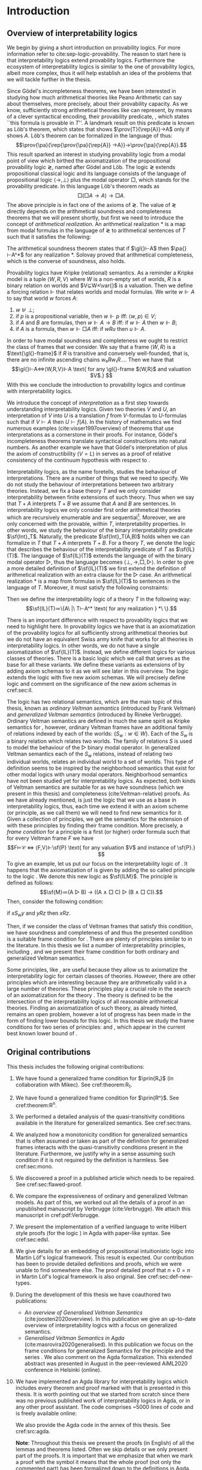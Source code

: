 # [Ss]ection[[:space:]]+\[\[\([^]]*\)]]
# [Dd]efinition[[:space:]]+\[\[\([^]]*\)]]
# [tT]able[[:space:]]+\[\[\([^]]*\)]]
# [tT]heorem[[:space:]]+\[\[\([^]]*\)]]
# [lL]emma[[:space:]]+\[\[\([^]]*\)]]
#+latex_compiler: xelatex
#+latex_class: scrreprt
#+options: H:4
#+options: toc:nil

#+latex_header: \usepackage{hyperref}
#+latex_header: \usepackage{mathpartir}
#+latex_header: \usepackage{graphicx}
#+latex_header: \usepackage{unicode-math}
#+latex_header: \usepackage{fontspec}
#+latex_header: \usepackage[x11names, table]{xcolor}
#+latex_header: \usepackage[margin=2.5cm]{geometry}
#+latex_header: \usepackage{lmodern}
#+latex_header: \setmonofont{FreeMono}
#+latex_header: \usepackage{cancel}
#+latex_header: \usepackage{amsthm}
#+latex_header: \usepackage{float}
#+latex_header: \usepackage{newunicodechar}
#+latex_header: \usepackage[toc,indexonlyfirst,docdef=restricted]{glossaries-extra}
#+latex_header: \usepackage[style=ieee]{biblatex}
#+latex_header: \usepackage{multicol}
#+latex_header: \usepackage{stmaryrd}
#+latex_header: \usepackage{spverbatim}
#+latex_header: \usepackage{pdfpages}
#+latex_header: \usepackage[capitalise, nameinlink]{cleveref}


#+latex_header: \bibliography{refs}
#+latex_header: \makeglossaries

#+latex_header: \hypersetup{colorlinks=true,urlcolor=RoyalBlue4,linkcolor=Salmon4,citecolor=Green4}
#+latex_header: \newcommand{\ie}[0]{i.e.}
#+latex_header: \newcommand{\todo}[0]{\textcolor{red}{pending}}
#+latex_header: \newcommand{\pend}[0]{\textcolor{Tomato3}{pending }}
#+latex_header: \newcommand{\red}[1]{\textcolor{red}{#1 }}

#+macro: begindef @@latex:\begin{definition}@@
#+macro: enddef @@latex:\end{definition}@@

#+macro: begincoro @@latex:\begin{corollary}@@
#+macro: endcoro @@latex:\end{corollary}@@

#+macro: beginremark @@latex:\begin{remark}@@
#+macro: endremark @@latex:\end{remark}@@

#+macro: begintheorem @@latex:\begin{theorem}@@
#+macro: endtheorem @@latex:\end{theorem}@@

#+macro: beginlemma @@latex:\begin{lemma}@@
#+macro: endlemma @@latex:\end{lemma}@@

#+macro: beginproof @@latex:\begin{proof}@@
#+macro: endproof @@latex:\end{proof}@@


#+macro: defglossary @@latex:\newglossaryentry{$1}{name=$2,description={$3}}@@
#+macro: defacronym @@latex:\newacronym{$1}{$2}{$3}@@


#+latex_header: \newtheorem{theorem}{Theorem}
#+latex_header: \theoremstyle{definition}
#+latex_header: \newtheorem{corollary}[theorem]{Corollary}
#+latex_header: \theoremstyle{definition}
#+latex_header: \newtheorem{lemma}[theorem]{Lemma}
#+latex_header: \theoremstyle{definition}
#+latex_header: \newtheorem{definition}[theorem]{Definition}
#+latex_header: \theoremstyle{definition}
#+latex_header: \newtheorem{remark}[theorem]{Remark}

#+latex_header: \newglossaryentry{agdaprf}{name={\includegraphics[height=\baselineskip]{img/agda}},description={A proof formalized in Agda}}
#+latex_header: \newglossaryentry{coqprf}{name={\includegraphics[height=\baselineskip]{img/coq}},description={A proof formalized in Coq}}

#+macro: beginmulticols @@latex:\begin{multicols}{$1}@@
#+macro: endmulticols @@latex:\end{multicols}@@

#+latex_header: \newcommand{\joost}[1]{\textcolor{purple}{\textbf Joost: #1}}
#+latex_header: \newcommand{\jan}[1]{\textcolor{blue}{\textbf Jan: #1}}
#+latex_header: \newcommand{\luka}[1]{\textcolor{green}{\textbf Luka: #1}}
#+macro: joost @@latex:\joost{$1}@@
#+macro: jan @@latex:\jan{$1}@@
#+macro: luka @@latex:\luka{$1}@@

#+macro: agda @@latex:\gls{agdaprf}\glsadd{agdaprf}@@
#+macro: agdaimg @@latex:\gls{agdaprf}@@
#+macro: coq @@latex:\gls{coqprf}\glsadd{coqprf}@@
#+latex_header: \newcommand{\prin}[1]{\ensuremath{\mathsf{#1}}}
#+latex_header: \newcommand{\il}[0]{\prin{IL}}
#+latex_header: \newcommand{\pa}[0]{\prin{PA}}
#+latex_header: \newcommand{\gl}[0]{\prin{GL}}
#+latex_header: \newcommand{\kgen}[1]{\text{($\mathsf{#1}$)\textsubscript{gen}}}
#+latex_header: \newcommand{\kord}[1]{\text{($\mathsf{#1}$)}}
#+latex_header: \newcommand{\ilall}[0]{\ensuremath{\mathsf{IL}}(All)}
#+latex_header: \newcommand{\rep}[1]{⌜#1⌝}
#+latex_header: \newcommand{\prov}[2]{\prin{Prov}_{#1}(#2)}
#+latex_header: \newcommand{\fm}[0]{\ensuremath{\mathsf{Fm}}}
#+latex_header: \newcommand{\var}[0]{\ensuremath{\mathsf{Var}}}
#+latex_header: \renewcommand{\sf}[1]{\ensuremath{\mathsf{#1}}}
#+latex_header: \newcommand{\el}[1]{\ensuremath{\mathsf{El}(#1)}}
#+latex_header: \newcommand{\set}[0]{\ensuremath{\mathsf{Set}}}
#+latex_header: \newcommand{\type}[0]{\ensuremath{\mathsf{Type}}}

#+latex_header: \newcommand{\this}[0]{chapter}

{{{defglossary(gvm,model,Generalized Veltman model)}}}
{{{defglossary(gvf,frame,Generalized Veltman frame)}}}
{{{defglossary(ovf,frame,Ordinary Veltman frame)}}}
{{{defglossary(ovm,model,Ordinary Veltman model)}}}
{{{defglossary(forcing-gen,{\ensuremath{⊩^{gen}_M}},Forcing relation for generalized semantics)}}}
{{{defglossary(forcing-ord,{\ensuremath{⊩^{ord}_M}},Forcing relation for ordinary semantics)}}}
{{{defglossary(choice-set,choice set,Choice set)}}}
{{{defglossary(noetherian,Noetherian,Conversely well-founded relation)}}}
{{{defglossary(elemequivworlds,modally equivalent worlds,Two worlds that force the same formulas)}}}
{{{defglossary(elemequivmodels,modally equivalent models,Two models which have modally equivalent worlds)}}}
{{{defglossary(il,\il{},Base logic for interpretability logics)}}}
#+latex_header: \newglossaryentry{dependent-pair}{name={dependent pair},description={A pair in which the type of the second component may depend on the first component}}
#+latex_header: \newglossaryentry{sum type}{name={sum type},description={A disjunction of two ore more types}}
#+latex_header: \newglossaryentry{decidable model}{name={decidable model},description={A model whose forcing relation is decidable}}
#+latex_header: \newglossaryentry{multi decidable model}{name={multi-decidable model},description={A model whose forcing relation is decidable for sets}}
#+latex_header: \newglossaryentry{Rel}{name={\texttt{Rel}},description={Homogeneous relation}}
#+latex_header: \newglossaryentry{REL}{name={\texttt{REL}},description={Heterogeneous relation}}
#+latex_header: \newglossaryentry{Pred}{name={\texttt{Pred}},description={A predicate or a subset}}

# remember to invoke with \ilall{} and not \ilall so that the space at the end
# is inserted if needed.


# Missing monospaced characters
#+latex_header: \setmathfont{XITS Math}
#+latex_header: \newfontfamily{\myfont}{XITS Math}
#+latex_header: \newunicodechar{𝕎}{\makebox[1em]{\myfont𝕎}}
#+latex_header: \newunicodechar{ᵢ}{\makebox[0.5em]{\textsubscript{i}}}
#+latex_header: \newunicodechar{ⱼ}{\makebox[0.5em]{\textsubscript{j}}}
#+latex_header: \newunicodechar{ₖ}{\makebox[0.5em]{\textsubscript{k}}}
#+latex_header: \newunicodechar{ₙ}{\makebox[0.5em]{\textsubscript{n}}}
#+latex_header: \newunicodechar{ₘ}{\makebox[0.5em]{\textsubscript{m}}}
#+latex_header: \newunicodechar{ᵤ}{\makebox[0.5em]{\textsubscript{u}}}
#+latex_header: \newunicodechar{ₗ}{\makebox[0.5em]{\textsubscript{l}}}
#+latex_header: \newunicodechar{⸴}{\makebox[0.5em]{,}}
#+latex_header: \newunicodechar{｛}{\ensuremath{\{}}
#+latex_header: \newunicodechar{｝}{\ensuremath{\}}}
#+latex_header: \newunicodechar{𝔸}{\ensuremath{𝔸}}
#+latex_header: \newunicodechar{𝔹}{\ensuremath{𝔹}}
#+latex_header: \newunicodechar{𝔻}{\ensuremath{𝔻}}
#+latex_header: \newunicodechar{𝔼}{\ensuremath{𝔼}}
#+latex_header: \newunicodechar{𝔽}{\ensuremath{𝔽}}
#+latex_header: \newunicodechar{𝔾}{\ensuremath{𝔾}}
#+latex_header: \newunicodechar{𝒱}{\ensuremath{𝒱}}
#+latex_header: \newunicodechar{𝒞}{\ensuremath{𝒞}}
#+latex_header: \newunicodechar{ℱ}{\ensuremath{ℱ}}



# inexact replacements. I don't know how to exactly replace these as they do
# not exist in Latin Modern Math.
#+latex_header: \newunicodechar{⦃}{\ensuremath{⟦}}
#+latex_header: \newunicodechar{⦄}{\ensuremath{⟧}}
#+latex_header: \newunicodechar{⦅}{\ensuremath{⟦}}
#+latex_header: \newunicodechar{⦆}{\ensuremath{⟧}}

#+latex_header: \setmathfont{Latin Modern Math}
#+latex_header: \newcommand{\horrule}[1]{\rule{\linewidth}{#1}}

\begin{titlepage}
  \begin{center}

    \textsc{\Large Master's thesis to obtain the degree\\ Master in pure and applied logic}
     \\[1.4cm]

    % \horrule{0.5pt} \\[0.4cm]
    { \huge \bfseries Interpretability logics and generalized Veltman semantics in Agda \\[0.01cm] }

    \horrule{0.7pt} \\[2cm]
    % \horrule{1.6pt}
    % \sectionlinetwo{black}{87}

    ~\textsc{\LARGE Jan Mas Rovira}

    ~\\[1.2cm]
    \begin{tabular}[!htb]{ll}
    \text{\large Supervised by } &\textsc{\Large Joost J. Joosten} \\
    \text{\large and } &\textsc{\Large Luka Mikec}
    \end{tabular}
    ~\\[6.2cm]

    \begin{figure}[H]
      \centering
      \includegraphics[width=9cm]{img/ub_logo}
    \end{figure}
    \vfill

    \text{\Large Facultat de Filosofia de Barcelona and}\\
    \text{\Large Facultat de Matemàtiques de Barcelona}\\
    {\Large July 2020}

  \end{center}
\end{titlepage}

#+BEGIN_abstract
abstract
#+END_abstract

\newpage

\renewcommand{\abstractname}{Acknowledgements}
#+BEGIN_abstract
thanks
#+END_abstract

\newpage
#+toc: headlines 2
\newpage


* [0/2] Pending                                                    :noexport:
** [0/2] Apply Luka's comments for review 1
   [[file:./jan_thesis_comments_16_06_20.pdf][pdf-link]].
** TODO Apply Luka's comments for review 2
   [[file:./jan_thesis_comments_07_07_2020.pdf][pdf-link]].
* Introduction
** Overview of interpretability logics
   <<sec:overview>>
   We begin by giving a short introduction on provability logics. For more
   information refer to cite:sep-logic-provability. The reason to start here is
   that interpretability logics extend provability logics. Furthermore the
   ecosystem of interpretability logics is similar to the one of provability
   logics, albeit more complex, thus it will help establish an idea of the
   problems that we will tackle further in the thesis.

   Since Gödel's incompleteness theorems, we have been interested in studying
   how much arithmetical theories like Peano Arithmetic can say about
   themselves, more precisely, about their provability capacity. As we know,
   sufficiently strong arithmetical theories like \pa{} can represent, by means
   of a clever syntactical encoding, their provability predicate, \prin{Prov},
   which states ``this formula is provable in $T$''. A landmark result on this
   predicate is known as Löb's theorem, which states that \pa{} shows
   $\prov{T}{\rep{A}}→A$ only if \pa{} shows $A$. Löb's theorem can be formalized
   in the language of \pa{} thus: \[\prov{\pa}{\rep{\prov{\pa}{\rep{A}}
   →A}}→\prov{\pa}{\rep{A}}.\] This result sparked an interest in studying
   provability logic from a modal point of view which birthed the axiomatization
   of the propositional provability logic \gl{}, named after Gödel and Löb. The
   logic \gl{} extends propositional classical logic and its language consists
   of the language of propositional logic $⟨→,⊥⟩$ plus the modal operator $□$,
   which stands for the provability predicate. In this language Löb's theorem
   reads as \[□(□A→A)→□A.\] The above principle is in fact one of the axioms of
   \gl{}. The value of \gl{} directly depends on the arithmetical soundness and
   completeness theorems that we will present shortly, but first we need to
   introduce the concept of /arithmetical realization/. An arithmetical
   realization $*$ is a map from modal formulas in the language of \gl{} to
   arithmetical sentences of $T$ such that it satisfies the following:
   \begin{flalign*}
   ⊥^* &= (0=1) ; \\
   (A → B)^* &= A^*→B^*; \\
   (□A)^* &= \prov{T}{\rep{A}}.
   \end{flalign*}
   The arithmetical soundness theorem states that if $\gl{}⊢A$ then $\pa{}⊢A^*$
   for any realization $*$. Solovay proved that arithmetical completeness, which
   is the converse of soundness, also holds.

   Provability logics have Kripke (relational) semantics. As a reminder a Kripke
   model is a tuple $⟨W,R,V⟩$ where $W$ is a non-empty set of worlds, $R$ is a
   binary relation on worlds and $V⊆W×\var{}$ is a valuation. Then we define a
   forcing relation $⊩$ that relates worlds and modal formulas. We write
   $w⊩A$ to say that world $w$ forces $A$:
   1. $w⊮⊥$;
   2. if $p$ is a propositional variable, then $w⊩p$ iff: $⟨w,p⟩∈V$;
   3. if $A$ and $B$ are formulas, then $w⊩A→B$ iff: if $w⊩A$ then $w⊩B$;
   4. if $A$ is a formula, then $w⊩□A$ iff: if $wRu$ then $u⊩A$.
   In order to have modal soundness and completeness we ought to restrict the
   class of frames that we consider. We say that a frame $⟨W,R⟩$ is a
   $\text{\gl{}-frame}$ if $R$ is transitive and conversely well-founded, that
   is, there are no infinite ascending chains $w₀Rw₁R…$. Then we have that
   \[\gl{}⊢A⇔⟨W,R,V⟩⊩A \text{ for any \gl{}-frame $⟨W,R⟩$ and valuation $V$.} \]
   With this we conclude the introduction to provability logics and continue
   with interpretability logics.

   We introduce the concept of /interpretation/ as a first step towards
   understanding interpretability logics. Given two theories $V$ and $U$, an
   interpretation of $V$ into $U$ is a translation $f$ from \text{$V$-formulas}
   to \text{$U$-formulas} such that if $V⊢A$ then $U⊢f(A)$. In the history of
   mathematics we find numerous examples (cite:visser1997overview) of theorems
   that use interpretations as a cornerstone in their proofs. For instance,
   Gödel's incompleteness theorems translate syntactical constructions into
   natural numbers. As another example we have that Gödel's interpretation of
   \prin{ZF} plus the axiom of constructibility ($V=L$) in \sf{ZF} serves as a
   proof of relative consistency of the continuum hypothesis with respect to
   \prin{ZF}.

   Interpretability logics, as the name foretells, studies the behaviour of
   interpretations. There are a number of things that we need to specify. We do
   not study the behaviour of interpretations between two arbitrary theories.
   Instead, we fix a base theory $T$ and we only consider interpretability
   between finite extensions of such theory. Thus when we say that $T+A$
   interprets $T+B$ we assume that $A$ and $B$ are sentences. In interpretability
   logics we only consider first order arithmetical theories which are
   recursively enumerable and are sequential[fn::A sequential theory is an
   arithmetical which can code and decode sequences of elements.]. Moreover, we
   are only concerned with the provable, within $T$, interpretability
   properties. In other words, we study the behaviour of the binary
   interpretability predicate $\sf{Int}_T$. Naturally, the predicate
   $\sf{Int}_T(A,B)$ holds when we can formalize in $T$ that $T+A$
   interprets $T+B$. For a theory $T$, we denote the logic that describes the
   behaviour of the interpretability predicate of $T$ as $\sf{IL}(T)$. The
   language of $\sf{IL}(T)$ extends the language of \sf{GL} with the binary
   modal operator $▷$, thus the language becomes $⟨⊥,→,□,▷⟩$. In order to give a
   more detailed definition of $\sf{IL}(T)$ we first extend the definition of
   arithmetical realization with an extra clause for the $▷$ case. An arithmetical
   realization $*$ is a map from formulas in $\sf{IL}(T)$ to sentences in the
   language of $T$. Moreover, it must satisfy the following constraints:
   \begin{flalign*}
   ⊥^* &= (0=1);\\
   (A→B)^*&= A^*→B^* ; \\
   (□A)^*&= \sf{Prov}_T(⌜A⌝) ; \\
   (A▷B)^*&= \sf{Int}_T(⌜A⌝,⌜B⌝).
   \end{flalign*}
   Then we define the interpretability logic of a theory $T$ in the following
   way: \[\sf{IL}(T)≔\{A\ |\ T⊢A^* \text{ for any realization } *\ \}.\]

   There is an important difference with respect to provability logics that we
   need to highlight here. In provability logics we have that \sf{GL} is an
   axiomatization of the provability logics for all sufficiently strong
   arithmetical theories but we do not have an equivalent Swiss army knife that
   works for all theories in interpretability logics. In other words, we do not
   have a single axiomatization of $\sf{IL}(T)$. Instead, we define different
   logics for various classes of theories. There is a basic logic which we call
   \il{} that serves as the base for all these variants. We define these
   variants as extensions of \il{} by adding axiom schemas to it as we will see
   later in this overview. The logic \il{} extends the \sf{GL} logic with five
   new axiom schemas. We will precisely define logic \il{} and comment on the
   significance of the new axiom schemas in cref:sec:il.

   The logic \il{} has two relational semantics, which are the main topic of
   this thesis, known as /ordinary Veltman semantics/ (introduced by Frank
   Veltman) and /generalized Veltman semantics/ (introduced by Rineke
   Verbrugge). Ordinary Veltman semantics are defined in much the same spirit as
   Kripke semantics for \sf{GL}, however, ordinary Veltman frames have an
   additional family of relations indexed by each of the worlds: $\{S_w:w∈W\}$.
   Each of the $S_w$ is a binary relation which relates two worlds. The family
   of relations $S$ is used to model the behaviour of the $▷$ binary modal
   operator. In generalized Veltman semantics each of the $S_w$ relations,
   instead of relating two individual worlds, relates an individual world to a
   set of worlds. This type of definition seems to be inspired by the
   neighborhood semantics that exist for other modal logics with unary modal
   operators. Neighborhood semantics have not been studied yet for
   interpretability logics. As expected, both kinds of Veltman semantics are
   suitable for \il{} as we have soundness (which we present in this thesis) and
   completeness (cite:Veltman-relative) proofs. As we have
   already mentioned, \il{} is just the logic that we use as a base in
   interpretability logics, thus, each time we extend it with an axiom scheme
   (or principle, as we call them) we will need to find new semantics for it.
   Given a collection of principles, we get the semantics for the extension of
   \il{} with these principles by finding their frame condition. More precisely,
   a /frame condition/ for a principle \sf{P} is a first (or higher) order
   formula such that for every Veltman frame $F$ we have \[F⊨𝒞 ⇔ ⟨F,V⟩⊩\sf{P}
   \text{ for any valuation $V$ and instance of \sf{P}.} \] To give an example,
   let us put our focus on the interpretability logic of \sf{PA}. It happens
   that the axiomatization of \sf{IL(PA)} is given by adding the so called
   principle \sf{M} to the logic \il{}. We denote this new logic as $\sf{ILM}$.
   The principle \prin{M} is defined as follows: \[\sf{M}≔(A ▷ B) → ((A ∧ □ C) ▷ (B
   ∧ □ C)).\] Then, consider the following condition:
   #+begin_center
   if $xS_wy$ and $yRz$ then $xRz$.
   #+end_center
   Then, if we consider the class of Veltman frames that satisfy this condition,
   we have soundness and completeness of \sf{ILM} and thus the presented
   condition is a suitable frame condition for \sf{M}. There are plenty of
   principles similar to \sf{M} in the literature. In this thesis we list a number
   of interpretability principles, including \sf{M}, and we present their frame
   condition for both ordinary and generalized Veltman semantics.

   Some principles, like \sf{M}, are useful because they allow us to axiomatize
   the interpretability logic for certain classes of theories. However, there
   are other principles which are interesting because they are arithmetically
   valid in a large number of theories. These principles play a crucial role in
   the search of an axiomatization for the theory \ilall{}. The theory \ilall{} is
   defined to be the intersection of the interpretability logics of all
   reasonable arithmetical theories. Finding an axiomatization of such theory,
   as already hinted, remains an open problem, however a lot of progress has
   been made in the form of finding lower bounds for this logic. In this thesis
   we study the frame conditions for two series of principles: \prin{R^n} and
   \prin{R_n}, which appear in the current best known lower bound of \ilall{}.

** Original contributions
   This thesis includes the following original contributions:
   1. We have found a generalized frame condition for $\prin{R₁}$ (in
      collaboration with Mikec). See cref:theorem:R_1.
   2. We have found a generalized frame condition for $\prin{Rⁿ}$. See
      cref:theorem:R^n.
   3. We performed a detailed analysis of the quasi-transitivity conditions
      available in the literature for generalized semantics. See cref:sec:trans.
   4. We analyzed how a monotonicity condition for generalized semantics that is
      often assumed or taken as part of the definition for generalized frames
      interacts with the quasi-transitivity conditions present in the
      literature. Furthermore, we justify why in a sense assuming such condition
      if it is not required by the definition is harmless. See cref:sec:mono.
   5. We discovered a proof in a published article which needs to be repaired.
      See cref:sec:flawed-proof.
   6. We compare the expressiveness of ordinary and generalized Veltman models.
      As part of this, we worked out all the details of a proof in an
      unpublished manuscript by Verbrugge (cite:Verbrugge). We attach this
      manuscript in cref:pdf:Verbrugge.
   7. We present the implementation of a verified language to write Hilbert
      style proofs (for the logic \prin{IL}) in Agda with paper-like syntax.
      See cref:sec:edsl.
   8. We give details for an embedding of propositional intuitionistic logic
      into Martin Löf's logical framework. This result is expected. Our
      contribution has been to provide detailed definitions and proofs, which we
      were unable to find somewhere else. The proof detailed proof that $n+0=n$
      in Martin Löf's logical framework is also original. See cref:sec:def-new-types.
   9. During the development of this thesis we have coauthored two publications:
      - /An overview of Generalised Veltman Semantics/
        (cite:joosten2020overview). In this publication we give an up-to-date
        overview of interpretability logics with a focus on generalized semantics.
      - /Generalised Veltman Semantics in Agda/ (cite:masrovira2020generalised).
        In this publication we focus on the frame conditions for generalized
        Semantics for the principle \prin{R_1} and the series \prin{R^n}. We
        also comment on the Agda formalization. This extended abstract was
        presented in August in the peer-reviewed AiML2020 conference in Helsinki
        (online).
   10. We have implemented an Agda library for interpretability logics which
       includes every theorem and proof marked with {{{agdaimg}}} that is presented
       in this thesis. It is worth pointing out that we started from scratch
       since there was no previous published work of interpretability logics in
       Agda, or in any other proof assistant. The code comprises ~5000
       lines of code and is freely available online:
       \begin{center}
       \href{https://gitlab.com/janmasrovira/interpretability-logics}
             {gitlab.com/janmasrovira/interpretability-logics}
       \end{center}
       We also provide the Agda code in the annex of this thesis. See
       cref:src:agda.

       *Note*: Throughout this thesis we present the proofs (in English) of all
       the lemmas and theorems listed. Often we skip details or we only present
       part of the proofs. It is important that we emphasize that when we mark a
       proof with the {{{agdaimg}}} symbol it means that the whole proof (not
       only the commented part) has been formalized down to the definitions in
       Agda.

   11. We have reimplemented a small portion of the Agda library in the Coq
       proof assistant (cite:coq). This portion includes the definitions of the
       theorems and proofs marked with {{{coq}}}. Namely this subset is composed
       of the definition of ordinary Veltman semantics, the axiomatization of
       the logic \il{} and its proof of soundness. The code comprises ~500 lines
       of code and is available online:
       \begin{center}
       \href{https://gitlab.com/janmasrovira/coq-interpretability-logics}
            {gitlab.com/janmasrovira/coq-interpretability-logics}
       \end{center}
       We also provide the Coq code in the annex of this thesis. See
       cref:src:coq.

** Notation
   <<sec-notation>>
   Some notation that we use throughout the report:
   1. If $R$ and $R'$ are binary relations, then $wRuR'v$ means $wRu$ and $uR'v$.
      For instance $wRuS_xv$ means $wRu$ and $uS_xv$. Another example: $wRu⊩A$
      means $wRu$ and $u⊩A$;
   2. $Y⊩A$ iff for all $y∈Y$ we have $y⊩A$;
   3. $Y⊮A$ iff there is some $y∈Y$ such that $y⊮A$;
   4. $⟦A⟧≔\{w:w⊩A\}$;
   5. {{{agda}}} this is Agda's logo. Each proof that is formalized in Agda
      has been tagged with it;
   6. {{{coq}}} this is Coq's logo. Each proof that is formalized in Coq
      has been tagged with it;
   7. when we write a dot after the quantification of some variables, the scope of
      the variables extends to the rightmost part of what follows. Hence the
      formula  $∀x∃y.Pxy∧∀z.Pyz$ is equivalent to $∀x∃y(Pxy∧∀z(Pyz))$.
   8. We use commas to denote conjunction, so $∀x.A(x),B(x)$ should be
      read as for all $x$ we have $A(x)$ and $B(x)$.
   9. If \prin{X} is a principle (or axiom schema), we denote by \prin{ILX} the
      logic which consists in adding the axiom schema \prin{X} to the logic
      \il{}. We will write \prin{ILXY} to denote that we add principles \prin{X}
      and \prin{Y} to the \il{}, and so on.

*** Diagrams
    <<sec:notation-diagrams>>
    Throughout the thesis we present some diagrams to represent ordinary and
    generalized Veltman frames. We believe that diagrams can help the reader
    have a better understanding of the underlying formula, however, they are not
    meant to be a replacement as they cannot unambiguously convey all the
    information in the formula. Here we list some conventions that we use to
    help the reader understand the presented diagrams diagrams.

    - *Straight arrows*: We use straight arrows to represent the $R$ relation.
      For instance we represent $xRy$ thus:
      #+attr_latex: :float t :width 0.20\textwidth :placement [H]
      [[file:img/xRy.pdf]]

    - *Curvy arrows*: We use curvy arrows to represent the $S$ relation. For
      instance, if we have $xS_wy$ we will draw a curvy line from $x$ to $y$
      with label $S_w$ as drawn below. In the case that we are drawing a
      generalized Veltman frame then $Y$ is a set of worlds which we draw as a circle.
      #+attr_latex: :float t :width 0.50\textwidth :placement [H]
      [[file:img/xSwy.pdf]]

    - *Circles and frames*: Circles denote sets of worlds in generalized Veltman frames. As
      expected, we will draw inner circles to denote subsets and intersected
      circles to denote that the intersection is nonempty. For instance, to
      denote that we have $V'⊆V$ we will draw the left picture. If we want to
      express that $V∩V'≠∅$ we will draw the right picture.
      \nopagebreak[4]
      #+attr_latex: :float t :width 0.35\textwidth :placement [H]
      [[file:img/circles.pdf]]

      We will use framed variables to denote singleton sets. We will represent
      the singleton set $\{y\}$ as \boxed{y} in a diagram.

    - *Quantfier annotations*: When a variable that represents a world or a set
      of worlds in the formula, we may tag that variable with the corresponding
      quantifier. We only follow this convention in cases when we think it
      improves the readability of the diagram. For instance, if we want to
      express the condition $∀y(∀x(xRy)⇒∃z(yRz))$ we will draw the picture
      below. As a rule of thumb we do not annotate the quantification of
      variables which are universally quantified for the whole formula or are
      free.
      #+attr_latex: :float nil :width 0.14\textwidth :placement [H]
      [[file:img/quantifier.pdf]]

    - *Red and black ink*: We use black ink for conditions which appear in a
      negative position (assumptions) and red ink for conditions which appear in
      a positive position (consequences). Thus, the intended meaning of color is
      that ``if everything drawn in black holds, then what is drawn in red must
      hold''. Consider the transitivity condition $xRyRz⇒xRz$, then we would
      draw the following:
      #+attr_latex: :float nil :width 0.14\textwidth :placement [H]
      [[file:img/notation-trans.pdf]]
** Language
   <<sec:language>>

   The symbols of interpretability logics are $⊥,→,▷$. The set
   of valid formulas, which we denote with \fm{}, is defined recursively as
   usual:
   1. /Variable/. If $x$ is a variable, then $x$ is a formula. We assume that we
      have an infinite countable set of variables. In particular we shall define
      $\var{}≔ℕ$. However, we use non-capital letters $a,b,c,x,y,z…$ to refer to
      variables.
   2. /Bottom/. The constant $⊥$ is a formula;
   3. /Implication/. If $A$ and $B$ are formulas, then $(A→B)$ is a formula;
   4. /Interprets/. If $A$ and $B$ are formulas, then $(A▷B)$ is a formula.

   We define the usual operators and constants in the following way:
   1. $¬ A ≔ A → ⊥$;
   2. $⊤ ≔ ¬ ⊥$;
   3. $A ∨ B ≔ (¬ A) → B$;
   4. $A ∧ B ≔ ¬ (A → ¬ B)$;
   5. $A ↔ B ≔ (A → B) ∧ (B → A)$;
   6. $□ A ≔ (¬ A) ▷ ⊥$;
   7. $♢ A ≔ ¬ □ ¬ A$.

   The precedence (from higher to lower) of the operators is in the following
   order: \[∧,▷,∨,→\]

   The scope of unary symbols $□,♢,¬$ is as small as possible. Thus $□A∧¬¬B$ is
   the same as $(□A)∧(¬¬B)$.
** Logic \il
   <<sec:il>> As explained in the overview (cref:sec:overview) the logic
   \il{} is the logic that we use as the base for other interpretability logics.
   The logic \il{} extends \gl{} with new five axioms schemas. J1--J5 which
   reflect some facts about interpretations.

   After the definition of \il{} we proceed by showing a number of theorems
   related to it. All of these theorems have been verified and their Agda proof
   can be found in cref:src:il.properties.

   {{{begindef}}} \glsadd{il} The logic \il{} encompasses all classical theorems
   in the new language (given by C1, C2 and C3), all theorems of \prin{GL} in
   the new language (given by L and K) plus some new axiom schemas:
   - C1: $A → (B → A)$;
   - C2: $(A → (B → C)) → ((A → B) → (A → C))$;
   - C3: $(¬ A → ¬ B) → (B → A)$;
   - K: $□ (A → B) → □ A → □ B$;

     this provability principle is known as the /distribution axiom/ and implies
     that if we can prove that $A$ implies $B$, then we can prove $B$ from a
     proof of $A$.
   - L: $□ (□ A → A) → □ A$;

     this provability principle corresponds to Löbs theorem.
   - J1: $□ (A → B) → A ▷ B$;

     this interpretability principle expresses the fact that if a theory $T$ can
     prove that $A$ is at least as strong as $B$, then $T+A$ interprets $T+B$.
   - J2: $A ▷ B ∧ B ▷ C → A ▷ C$;

     this interpretability principle gives us transitivity for interpretations.
   - J3: $(A ▷ C ∧ B ▷ C) → (A ∨ B) ▷ C$;

     this interpretability principle allows us to build interpretations by
     cases.
   - J4: $A ▷ B → ♢ A → ♢ B$;

     this interpretability principle reflects the fact that relative
     interpretability gives us a proof of relative consistency.
   - J5: $♢ A ▷ A$.

     the last interpretability principle expresses the property that from a
     consistency proof of $A$ we can build an interpretation to $A$ itself.
   If $A$ is an instantiation of any of the previous axiom schemas, then $A$ is
   a theorem of $\il{}$, which we denote with $⊢_{\il}A$. Additionally it has
   the following rules:
   - Necessitation: if $⊢_{\il}A$ then $⊢_{\il}□A$;
   - modus ponens: if $Π⊢_{\il}A→B$ and $Π⊢_{\il}A$ then $Π⊢_{\il}B$;
   - identity: If $A∈Π$ then $Π⊢_{\il}A$.
   {{{enddef}}}

   {{{beginremark}}} While it is acceptable to have an infinite set of
   assumptions $Π$, when verifying properties in Agda we have restricted
   ourselves to finite sets and thus we assume that $Π$ is finite in the Agda
   proof. This restriction is not meaningful in the context of this thesis.
   {{{endremark}}}

   {{{begintheorem}}} *Weakening*. If $Π⊢_{\il}A$ then $B,Π⊢_{\il}A$.
   {{{endtheorem}}} {{{beginproof}}} {{{agda}}} The proof is trivial. In Agda it
   is done by an induction on the proof. We only need to take care of shifting
   one position the references to assumptions. {{{endproof}}}

   {{{begintheorem}}} *Deduction*.
   $Π⊢_{\il}A→B$ iff $A,Π⊢_{\il}B$. {{{endtheorem}}}
   {{{beginproof}}} {{{agda}}}
   The $⇒$ direction is trivial. For the other direction we proceed by induction
   on the proof $A,Π⊢_\il{}B$. We need to show that if $A,Π⊢_\il{}B$ then
   $Π⊢_\il{}A→B$. If $B$ is an instance of any of the axioms, we can show that
   $A→B$ follows from MP, C1 and the corresponding axiom. If $B$ follows from
   the necessitation rule we proceed in the same way. If $B$ follows from an
   assumption we have two cases. If $B=A$ then we show $⊢_\il{}A→A$ as we do in
   classical logic. If $B∈Π$ we proceed as before using MP, C1. Finally, if $B$
   is the result of a MP application then we have that $A,Π⊢_\il{}C→B$ and
   $A,Π⊢_\il{}C$ by the IH we have $Π⊢_\il{}A→(C→B)$ and $Π⊢_\il{}A→C$, thus we
   can show $Π⊢_\il{}A→B$ by the C2 axiom and two applications of MP.
   {{{endproof}}}

   {{{begintheorem}}} *Cut*. If $Π⊢_{\il}B$ and $B,Π⊢_{\il}A$ then $Π⊢_{\il}A$.
   {{{endtheorem}}} {{{beginproof}}} {{{agda}}} It follows by an easy induction on the
   proof $Π ⊢_\il{} B$.
   {{{endproof}}}

   {{{begintheorem}}} *Structurality*. If $Π⊢_\il{}A$ and $σ$ is a substitution
   then $σ[Π]⊢_{\il}σ(A)$. {{{endtheorem}}} {{{beginproof}}} {{{agda}}} It
   follows by an easy induction on the proof $Π⊢_\il{}A$.
   {{{endproof}}}


   {{{begintheorem}}} <<thm:conjunction>> \label{thm:conjunction} *Conjunction*.
   $Π⊢_{\il}A∧B$ iff $Π⊢_{\il}A$ and $Π⊢_{\il}B$. {{{endtheorem}}}
   {{{beginproof}}} {{{agda}}} The key part is to show that $Π⊢_\il{}A→B→(A∧B)$,
   $Π⊢_\il{}A∧B→A$ and $Π⊢_\il{}A∧B→B$ as we do in classical logic.
   {{{endproof}}}

   {{{begintheorem}}} The following holds:
    1. $⊢_{\il} A → A$;
    2. $⊢_{\il} A ▷ A$;
    3. $⊢_{\il} (A → B) → (B → C) → A → C$;
    4. $⊢_{\il} A → ¬ ¬ A$;
    5. $⊢_{\il} (¬ ¬ A) → A$;
    6. $⊢_{\il} (A → B) → ¬ B → ¬ A$;
    7. $⊢_{\il} A → ⊤$;
    8. $⊢_{\il} ⊥ → A$;
    9. $⊢_{\il} ¬ A → A → B$;
    10. $⊢_{\il} A ∧ B → A$;
    11. $⊢_{\il} A ∧ B → B$;
    12. $⊢_{\il} (A → B → C) → B → A → C$;
    13. $⊢_{\il} A → B → A ∧ B$;
    14. $⊢_{\il} A → A ∨ B$;
    15. $⊢_{\il} B → A ∨ B$;
    16. $⊢_{\il} A ▷ (A ∨ ♢ A)$;
    17. $⊢_{\il} (A ∨ ♢ A) ▷ A$;
    18. $⊢_{\il} A → B ⇒ ⊢_{\il} □ A → □ B$;
    19. $⊢_{\il} A ↔ B ⇒ ⊢_{\il} □ A ↔ □ B$;
    20. $⊢_{\il} □ (A ∧ B) ↔ (□ A ∧ □ B)$;
    21. $⊢_{\il} A → B ⇒ ⊢_{\il} ♢ A → ♢ B$;
    22. $⊢_{\il} A ↔ B ⇒ ⊢_{\il} ♢ A ↔ ♢ B$;
    23. $⊢_{\il} ¬ (A ∧ B) ↔ ¬ A ∨ ¬ B$;
    24. $⊢_{\il} (A ∨ ¬ B) → (A ∧ B ∨ ¬ B)$.
   {{{endtheorem}}} {{{beginproof}}} {{{agda}}} All proofs have been formalized
   in Agda. Here we only show two examples. Consider theorems 16 and 17, namely
   $A ▷ (A ∨ ♢ A)$ and $(A ∨ ♢ A) ▷ A$. To prove 16 we assume that we have
   already showed theorem 14, that is, $⊢_{\il}A→A∨B$.
   \begin{flalign*}
   &1.\ A→A∨♢A & \text{by $A→A∨B$} \\
   &2.\ □ (A→A∨♢A) & \text{by Nec} \\
   &3.\ □ (A→A∨♢A)→A▷(A∨♢A) & \text{by J1} \\
   &4.\ A▷(A∨♢A) & \text{by MP on 2, 3}
   \end{flalign*}
   To prove 17 we assume we have already showed theorem 2, that is,
   $⊢_{\il}A▷A$.
   \begin{flalign*}
   &1.\ A▷A &\text{} \\
   &2.\ (♢A▷A) &\text{by J5} \\
   &3.\ (A▷A)∧(♢A▷A) &\text{Conjunction theorem (\ref{thm:conjunction})} \\
   &4.\ (A▷A)∧(♢A▷A)→ ((A ∨ ♢ A) ▷ A)& \text{by J3} \\
   &5.\ (A ∨ ♢ A) ▷ A & \text{by MP 3, 4}
   \end{flalign*}

  # ⇨ : Π ⊢ A ▷ (A ∨ ♢ A)
  # ⇨ = MP J1 (nec ⊢A↝A∨B)
  # ⇦ : Π ⊢ (A ∨ ♢ A) ▷ A
  # ⇦ = MP J3 (⊢∧ ⇐ (⊢A▷A ⸴ J5))

   {{{endproof}}}

** Veltman Semantics
   In this thesis we consider two variants of relational semantics for
   interpretability logics similar to Kripke semantics for other modal logics.

*** Ordinary Veltman semantics
    Ordinary Veltman semantics were the first relational semantics for
    interpretability logics and were introduced by Frank Veltman.

    {{{begindef}}} <<def:ordinary-frames>> cite:modal-matters An ordinary
    Veltman \gls{ovf} $F=⟨W,R,S⟩$ is a structure constituted by a non-empty set
    of worlds $W$, a binary relation $R⊆W²$ and a ternary relation $S⊆W×W×W$. We
    write $wRu$ instead of $⟨w,u⟩∈R$ and $uS_wv$ instead of $⟨w,u,v⟩∈S$. The
    structure must satisfy the following conditions:

    1. $R$ is transitive;
    2. $R$ is conversely well-founded. That is, there is no infinite ascending
       chain $w₁Rw₂R…$;
    3. if $uS_wv$ then $wRu$ and $wRv$;
      #+attr_latex: :float nil :width 0.19\textwidth :placement [H]
      [[file:img/cond1-ord.pdf]]
    4. if $wRu$ then $uS_wu$;
      #+attr_latex: :float nil :width 0.064\textwidth :placement [H]
      [[file:img/refl-ord.pdf]]
    5. if $wRu$ and $uRv$ then $uS_wv$;
      #+attr_latex: :float nil :width 0.16\textwidth :placement [H]
      [[file:img/RStrans-ord.pdf]]
    6. for every $w$, $S_w$ is transitive.
    {{{enddef}}}

    {{{begindef}}} An ordinary Veltman \gls{ovm} $M=⟨F,V⟩$ is a structure
    constituted by an ordinary Veltman frame $F$ and a valuation $V⊆W×\var{}$. If
    $F=⟨W,R,S⟩$ we will write $M=⟨W,R,S,V⟩$ instead of $M=⟨⟨W,R,S⟩,V⟩$. {{{enddef}}}

    {{{begindef}}} <<def:ord-forcing>> Given a model $M$, we define a forcing
    relation $\gls{forcing-ord}⊆W × \fm{}$. We write $M,w⊩A$ instead of
    $⟨w,A⟩∈\gls*{forcing-ord}$ or simply $w⊩A$ when the model is clear from the
    context. We write $w⊮A$ when $⟨w,A⟩∉⊩_M$.
    1. $w⊮⊥$;
    2. if $p∈\var{}$, then $w⊩p$ iff $⟨w,p⟩∈V$;
    3. if $A,B∈\fm{}$, then $w⊩A→B$ iff if $w⊩A$ then $w⊩B$;
    4. if $A,B∈\fm{}$, then $w⊩A▷B$ iff if $wRu$ and $u⊩A$ then there exists
       some $v$ such that $v⊩B$ and $uS_wv$. Below we draw the condition for a
       world $w$ to force $A▷B$.
      #+attr_latex: :float nil :width 0.24\textwidth :placement [H]
      [[file:img/ArhdB-ord.pdf]]
    {{{enddef}}}

    If $F$ is an ordinary Veltman frame and $A$ a formula, we write $F⊩A$ to
    denote that for every valuation we have $⟨F,V⟩⊩A$.

    {{{begincoro}}} <<coro:ord-semantics>> Let $M$ be an ordinary Veltman model
    and let $w$ be a world in $M$. It can be shown that:
    1. If $A,B∈\fm{}$, then $w⊩A∧B$ iff $w⊩A$ and $w⊩B$;
    2. If $A,B∈\fm{}$, then $w⊩A∨B$ iff $w⊩A$ or $w⊩B$;
    3. if $A∈\fm{}$, then $w⊩¬A$ iff $w⊮A$;
    4. if $A∈\fm{}$, then $w⊩□A$ iff for every $u$ such that $wRu$ we have $u⊩A$;
    5. if $A∈\fm{}$, then $w⊩♢A$ iff there exists $u$ such that $wRu$ and $u⊩A$.
    {{{endcoro}}}
    {{{beginproof}}}
    {{{agda}}}
    {{{coq}}}
    Here we show the case for $w⊩□A$. Assume $w⊩□A$ and let $u$ be a world such
    that $wRu$. If $u⊩A$ we are done, otherwise we have $u⊩¬A$. As described
    before $w⊩□A$ is notation for $w⊩(¬ A) ▷ ⊥$, thus there exists $z$ such that
    $uS_wz⊩⊥$, but this is an absurd.

    For the other direction assume that we have a world $w$ and for every $u$
    such that $wRu$ we have $u⊩A$. We see that $w⊩(¬A)▷⊥$ clearly holds as there
    is no $u$ such that $wRu⊩¬A$. {{{endproof}}}

    {{{begintheorem}}} *Decidability* If $W$ is finite and $R,S,V$ are decidable relations,
    then the forcing relation associated to the model $M≔⟨W,R,S,V⟩$ is decidable.
    {{{endtheorem}}} {{{beginproof}}} {{{agda}}} We have implemented a verified
    algorithm that given the mentioned conditions, a world $w$ and a formula
    $A$, constructs either a proof of $M,w⊩A$ or a proof of $M,w⊮A$. {{{endproof}}}

    {{{begintheorem}}} *Local soundness for ordinary semantics*. That is, if
    $Π⊢_{\il}A$ and $M$ is an ordinary model with a world $w$ such that $w⊩Π$,
    then $w⊩A$. {{{endtheorem}}} {{{beginproof}}} {{{agda}}} {{{coq}}} The proof
    is by induction on the proof $w⊩A$. The cases for necessitation and modus
    ponens follow immediately from the IH. If $A$ is an instance of C1, C2
    or C3 then it is routine to check that all of these axioms hold in $w$.
    For axioms L and K we proceed as we do for \gl{} and Kripke semantics.
    In cref:sec:agda-L we show how we proved soundness for $L$ in Agda.
    Finally we need to check soundness for axioms J1--J5.
    - J1: $□ (A → B) → A ▷ B$. Assume $w⊩□(A→B)$ and $wRu⊩A$, then it follows
      that $u⊩B$ and by condition 4 of ordinary frames we get $uS_wu⊩B$.
    - J2: $A ▷ B ∧ B ▷ C → A ▷ C$. Assume $w⊩A▷B$ and $w⊩B▷C$ and $wRu⊩A$. It
      follows that there exists $v$ such that $uS_wv⊩B$, then we have $wRv$ from
      definition of ordinary frame and thus there exists $z$ such that $vS_wz⊩C$.
      Finally by transitivity of $S_w$ we get $uS_wz⊩C$.
    - J3: $(A ▷ C ∧ B ▷ C) → (A ∨ B) ▷ C$. Assume $w⊩A▷C$ and $w⊩B▷C$ and
      $wRu⊩A∨B$. If $u⊩A$ then since $w⊩A▷C$ we have that there exists $v$ such
      that $uS_wv⊩C$. On the other hand if $u⊩B$ we proceed analogously.
    - J4: $A ▷ B → ♢ A → ♢ B$. Assume $w⊩A▷B$ and $w⊩♢A$. Then there exists $u$
      such that $wRu⊩A$. Since $w⊩A▷B$ it follows that there exists $v$ such
      that $uS_wv⊩B$. Finally by Condition 3 of ordinary frames we have $wRv$ and
      thus $w⊩ ♢ B$.
    - J5: $♢ A ▷ A$. Assume that there exists $u$ such that $wRu⊩♢A$. Then there
      exists $v$ such that $uRv⊩A$. By Condition 5 of ordinary frames we have
      $uS_wv⊩A$.
    {{{endproof}}}

*** Generalized Veltman semantics
    Generalized Veltman semantics were introduced by Verbrugge in
    cite:Verbrugge. These semantics generalize ordinary Veltman semantics in the
    sense that each $S_w$ relates worlds to sets of worlds. Thanks to this
    change, generalized Veltman semantics turn out to be more convenient and in
    some cases necessary. For instance, the logic \prin{ILP_0} is complete with
    respect to generalized Veltman semantics but incomplete with respect to
    ordinary Veltman semantics.

    {{{begindef}}} <<def:gen-frame>> A generalized Veltman \gls{gvf}
    $F=⟨W,R,S⟩$ is a structure constituted by a non-empty set of worlds $W$, a binary
    relation $R⊆W²$ and a ternary relation $S⊆W×W×(𝒫(W)∖\{∅\})$. We write $wRu$
    instead of $⟨w,u⟩∈R$ and $uS_wY$ instead of $⟨w,u,Y⟩∈S$. The structure must
    satisfy the following conditions :

    1. $R$ is transitive; <<R-trans>>
    2. $R$ is conversely well-founded. That is, there is no infinite ascending
       chain $w₁Rw₂R…$;
    3. if $uS_wY$ then $wRu$ and for all $y∈Y$ we have $wRy$;
       #+attr_latex: :float nil :width 0.26\textwidth :placement [H]
       [[file:img/cond1-gen.pdf]]
    4. /quasi-reflexivity/: if $wRu$ then $uS_w\{u\}$;
       #+attr_latex: :float nil :width 0.075\textwidth :placement [H]
       [[file:img/refl-gen.pdf]]
    5. if $wRu$ and $uRv$ then $uS_w\{v\}$;
       #+attr_latex: :float nil :width 0.17\textwidth :placement [H]
       [[file:img/RStrans-gen.pdf]]
    6. /quasi-transitivity/: if $uS_xY$ and $yS_xZ_y$ for all $y∈Y$, then
       $uS_x\left(⋃_{y∈Y}Z_y\right)$.
       #+attr_latex: :float nil :width 0.32\textwidth :placement [H]
       [[file:img/trans-2.pdf]]

       This is a particular notion of quasi-transitivity which is considered the
       standard. Throughout this thesis we explore a total of eight notions, see
       cref:sec:trans.
    {{{enddef}}}

    {{{begindef}}}
    A generalized Veltman \gls{gvm} $M=⟨F,V⟩$ is a structure
    constituted by a generalized Veltman \gls{gvf} $F$ and a valuation $V⊆W×\var{}$.
    {{{enddef}}}
    {{{begindef}}}
    Given a model $M$, we define a forcing relation $\gls{forcing-gen}⊆W ×
    \fm{}$. We use the same notational conventions as in the ordinary semantics.
    1. $w⊮⊥$;
    2. if $p∈\var{}$, then $w⊩p$ iff $⟨w,p⟩∈V$;
    3. if $A,B∈\fm{}$, then $w⊩A→B$ iff if $w⊩A$ then $w⊩B$;
    4. if $A,B∈\fm{}$, then $w⊩A▷B$ iff if $wRu$ and $u⊩A$ then there exists
       some $Y$ such that $Y⊩B$ and $uS_wY$. When we write $Y⊩B$ we mean that
       for all $y∈Y$ we have $y⊩B$. Below we draw the condition for a world $w$
       to force $A▷B$.
      #+attr_latex: :float nil :width 0.24\textwidth :placement [H]
      [[file:img/ArhdB-gen.pdf]]
    {{{enddef}}}

    If $F$ is a generalized Veltman frame and $A$ a formula, we write $F⊩A$ to
    denote that for every valuation we have $⟨F,V⟩⊩A$.

    {{{begincoro}}} We can show the same results presented in Corollary
    [[coro:ord-semantics]] for generalized semantics:
    1. If $A,B∈\fm{}$, then $w⊩A∧B$ iff $w⊩A$ and $w⊩B$;
    2. If $A,B∈\fm{}$, then $w⊩A∨B$ iff $w⊩A$ or $w⊩B$;
    3. If $A∈\fm{}$, then $w⊩¬A$ iff $w⊮A$;
    4. If $A∈\fm{}$, then $w⊩□A$ iff for every $u$ such that $wRu$ we have $u⊩A$;
    5. If $A∈\fm{}$, then $w⊩♢A$ iff there exists $u$ such that $wRu$ and $u⊩A$.
    {{{endcoro}}} {{{beginproof}}} {{{agda}}} Here we show the case for $w⊩□A$.
    The proof goes in a very similar way to ordinary semantics. Assume $w⊩□A$
    and let $u$ be a world such that $wRu$. If $u⊩A$ we are done, otherwise we
    have $u⊩¬A$. Since $w⊩□A$ is notation for $w⊩(¬ A) ▷ ⊥$, there exists $Z$
    such that $uS_wZ⊩⊥$. Since $Z$ is nonempty we have an absurd.

    For the other direction assume that we have a world $w$ and for every $u$
    such that $wRu$ we have $u⊩A$. We see that $w⊩(¬A)▷⊥$ clearly holds as there
    is no $u$ such that $wRu⊩¬A$.
    {{{endproof}}}

    {{{begintheorem}}} <<theorem:il-sound>> *Local soundness for generalized
    semantics*. That is, if $Π⊢_{\il}A$ and $M$ is a generalized Veltman model
    with a world $w$ such that $w⊩Π$, then $w⊩A$. {{{endtheorem}}}

    {{{beginproof}}} {{{agda}}} We only show the case where $A$ is an instance
    of the J2 ($A ▷ B ∧ B ▷ C → A ▷ C$) axiom. The rest of the cases are proved
    in an analogous way to ordinary Semantics. Also, here we only show it the
    quasi-transitivity property given in cref:def:gen-frame and also for
    the quasi-transitivity Condition 8 in cref:fig:table-trans. However, we
    have verified this in Agda for all the alternative quasi-transitivity
    conditions presented in cref:fig:table-trans.

    Assume $w⊩A▷B$ and $w⊩B▷C$ and that there exists $u$ such that $wRu⊩A$. It
    follows that there exists $V$ such that $uS_wV⊩B$. By Condition 3 of a
    generalized frame we have that $∀v∈V.wRv⊩B$. Then for every $v∈V$ we have
    that there exists $Z_v$ such that $vS_wZ_v⊩C$. It follows from the
    quasi-transitivity condition that $uS_w(⋃_{v∈V}Z_v)$ and clearly
    $⋃_{v∈V}Z_v⊩C$.

    Now for quasi-transitivity Condition 8. Assume $w⊩A▷B$ and $w⊩B▷C$ and that
    there exists $u$ such that $wRu⊩A$. It follows that there exists $V$ such
    that $uS_wV⊩B$. If $V⊩C$ we are done, otherwise there exists $v∈V$ such that
    $v⊮C$. By Condition 3 of a generalized frame we have that $wRv$. Since
    $wRv⊩B$ and $w⊩B▷C$ it follows that there exists $Z$ such that $vS_wZ⊩C$.
    Finally since $v⊮C$ we know that $v∉Z$ so by quasi-transitivity Condition 8
    we can conclude $uS_wZ⊩C$. {{{endproof}}}

** Quasi-transitivity
   <<sec:trans>> In the literature one can find several semantic requirements
   for the quasi-transitivity condition which we present in the table below. See
   that in cref:def:gen-frame we used Condition (2). cref:theorem:trans presents
   some direct implications between them.
   cref:theorem:il-sound,theorem:trans-extend are sufficient to argue that all
   of them are appropriate for proving completeness of \il{}. It is worth
   mentioning however, that not all of them are sufficiently expressive to prove
   completeness for extensions of \il{}.

#+name: fig:table-trans
#+caption: Semantic requirements for quasi-transitivity mentioned in the literature.
#+attr_latex: :align c|l|l :float t :center t :placement [H] :font \small
| Nr. | Semantic requirement for quasi-transitivity                                            | First mentioned in                            |
|-----+----------------------------------------------------------------------------------------+-----------------------------------------------|
| (1) | $uS_xY ⇒ ∀ \, \{ Z_y\}_{y∈ Y} \Big((∀\, y∈Y\ yS_xZ_y) ⇒ ∃ V⊆ ⋃_{y∈ Y}Z_y ∧ uS_xV\Big)$ | Joosten et al. '20 \cite{joosten2020overview} |
| (2) | $uS_xY ⇒ ∀ \, \{ Z_y\}_{y∈ Y} \Big((∀\, y∈Y\ yS_xZ_y) ⇒ uS_x⋃_{y∈ Y}Z_y\Big)$          | Verbrugge '92 '20 \cite{Verbrugge}            |
| (3) | $uS_xY ⇒ ∃\, y∈Y\, ∀ Y'(yS_xY' ⇒ ∃ \, Y''{⊆}Y' ∧ uS_xY'')$                             | Joosten et al. \cite{joosten2020overview}     |
| (4) | $uS_xY ⇒ ∃\, y∈Y\, ∀ Y'(yS_xY' ⇒ uS_xY')$                                              | Joosten '98 \cite{joosten-master}             |
| (5) | $uS_xY ⇒ ∀\, y∈Y\, ∀ Y'(yS_xY' ⇒ ∃ \, Y''{⊆}Y' ∧ uS_xY'')$                             | Joosten et al. '20 \cite{joosten2020overview} |
| (6) | $uS_xY ⇒ ∀\, y∈Y\, ∀ Y'(yS_xY' ⇒ uS_xY')$                                              | Verbrugge '92 \cite{Verbrugge}                |
| (7) | $uS_xY ⇒ ∀\, y∈Y\, ∀ Y'(yS_xY'\wedge y∉Y' ⇒ ∃ \, Y''{⊆}Y'\ uS_xY'')$                   | Joosten et al. '20 \cite{joosten2020overview} |
| (8) | $uS_xY ⇒ ∀\, y∈Y\, ∀ Y'(yS_xY'\wedge y∉Y' ⇒ uS_xY')$                                   | Goris, Joosten '09 \cite{a-new-principle}     |
   #+caption: Diagrams for Conditions 2, 4 and 6.
   #+name: fig:diagrams-transitivity
   #+attr_latex: :float t :width 0.96\textwidth :placement [H]
   [[file:img/trans-2-4-6.pdf]]

 # All of the presented quasi-transitivity requirements are adequate for proving
 # IL soundness and completeness. For soundness it is routine to check that every
 # instantiation of $J2$ holds. For the completeness part it is enough to see that
 # any ordinary Veltman model $M=⟨W,R,S,V⟩$ can be transformed into a generalized
 # Veltman model $M'=⟨W,R,S',V⟩$ where $S'≔\{⟨w,x,\{y\}⟩:⟨w,x,y⟩∈S\}$ and see that
 # $M'$ has the same truth value as $M$. This has been verified in Agda.

 {{{begintheorem}}} <<theorem:trans>> Let $F$ be a generalized Veltman frame. Let
 \[\sf{Mon}≔∀w,u,V,Z(uS_wV⊆Z⊆\{u:wRu\}⇒uS_wZ)\] represent the monotonicity condition. The
 following implications hold.

 The first item should be read as $F⊨\sf{Mon}∧(1)→(2)$.

 {{{beginmulticols(3)}}}

   1. $\sf{Mon} ∧ (1) ⇒ (2)$
   2. $(2) ⇒ (1)$
   3. $\sf{Mon} ∧ (3) ⇒ (4)$
   4. $(4) ⇒ (3)$
   5. $(5) ⇒ (1)$
   6. $\sf{Mon} ∧ (5) ⇒ (2)$
   7. $(5) ⇒ (3)$
   8. $\sf{Mon} ∧ (5) ⇒ (4)$
   9. $\sf{Mon} ∧ (5) ⇒ (6)$
   10. $(5) ⇒ (7)$
   11. $\sf{Mon} ∧ (5) ⇒ (8)$
   12. $(6) ⇒ (1)$
   13. $\sf{Mon} ∧ (6) ⇒ (2)$
   14. $(6) ⇒ (3)$
   15. $(6) ⇒ (4)$
   16. $(6) ⇒ (5)$
   17. $(6) ⇒ (7)$
   18. $(6) ⇒ (8)$
   19. $\sf{Mon} ∧ (7) ⇒ (8)$
   20. $(8) ⇒ (7)$

 {{{endmulticols}}} {{{endtheorem}}}

 {{{beginproof}}} {{{agda}}} Here we only show item 13: $\sf{Mon} ∧ (6) ⇒ (2)$.
 Assume that $F$ is a generalized Veltman frame that satisfies the monotonicity
 condition and the quasi-transitivity Condition 6. Now assume that $uS_xY$ and
 consider an arbitrary family of sets of worlds $\{Y_y:y∈ Y\}$. Assume also that
 for every $y∈Y$ we have $yS_xY_y$. Since $Y$ is nonempty we may pick $y_0∈Y$.
 Then we have that $yS_xY_{y_0}$. Then by quasi-transitivity Condition 6 we have
 that $uS_xY_{y_0}$ and since for any $y∈Y$ we have $yS_xY_y$ it follows by
 Condition 3 of a generalized frame that $Y_y⊆\{v:xRv\}$. Finally we see that
 $Y_{y_0}⊆⋃_{y∈Y}Y_y⊆\{v:xRv\}$ and by monotonicity it follows that
 $uS_x(⋃_{y∈Y}Y_y)$. {{{endproof}}}

 {{{begintheorem}}} <<theorem:trans-extend>> Given an ordinary Veltman model
 $M=⟨W,R,S,V⟩$ we can find some generalized Veltman model $M'=⟨W,R,S',V⟩$, where
 we can replace our notion of quasi-transitivity by any of the Conditions
 $(i)∈\{1,…,8\}$. Furthermore, for every world $w$ and formula $A$:
 \[M,w⊩A⇔M',w⊩A.\] {{{endtheorem}}}

 {{{beginproof}}} We prove it for the quasi-transitivity Condition (2) (the rest
 can be proven in the same way). Let $M=⟨W,R,S,V⟩$ be an ordinary model. Let
 $M'≔⟨W,R,S',V⟩$ with $S'$ defined thus: \[S'≔\{⟨w,x,\{y\}⟩:⟨w,x,y⟩∈S\}.\] It is
 easy to observe that $M'$ satisfies conditions 1--5 from cref:def:gen-frame. It is also easy to see that it satisfies quasi-transitivity (2).
 We show that they force the same formulas by induction on the complexity of the
 formula. The only interesting case is $A▷B$.
   - Assume $M,w⊩A▷B$ and that for some $x$ we have $wRx⊩A$. It follows that
     there exists some $y$ such that $xS_wy⊩B$. By definition of $M'$ we have
     $xS'_w\{y\}$ and also $\{y\}⊩B$, therefore $M',w⊩A▷B$.
   - Assume $M,w⊮A▷B$, then there exists some $x$ such that $wRx⊩A$ and
     $∀y(xS_wy⇒y⊮B)$. It is obvious that for $M'$ we have $∀y(xS'_w\{y\}⇒y⊮B)$
     and also $∀Y(xS'_wY⇒Y⊮B)$, which is the required property.
 {{{endproof}}}

** Monotonicity
   <<sec:mono>>
   Recall the monotonicity condition that we presented in the previous chapter:
  #+begin_center
    if $uS_wV⊆Z⊆\{v:wRv\}$ then $uS_wZ$.
  #+end_center

  It happens that this condition can be assumed (and in fact, is a standard
  assumption in the literature) to be satisfied by generalized Veltman frames
  without harm. This is desirable as a good number of proofs and definitions
  (especially definitions related to filtrations) can be simplified when
  assuming the monotonicity condition. By ``can be assumed without harm'', we
  mean that for any generalized Veltman frame, we can find another generalized
  Veltman frame that it satisfies the monotonicity condition and moreover both
  frames will share truth value when expanded to a generalized Veltman model
  with a valuation. In the following theorem we prove this fact.

  {{{begintheorem}}} <<theorem:mono>> Let $F=⟨W,R,S⟩$ be a generalized Veltman
  frame with quasi-transitivity $(i)∈\{1,…,8\}$. Let $F'=⟨W,R,S'⟩$ where $S'$ is
  the monotone closure of $S$:

  \[S'≔\{⟨w,x,Y'⟩ : ⟨w,x,Y⟩∈S, Y⊆Y'⊆\{u:wRu\}\}.\]

  Then $F'$ is a generalized Veltman frame satisfying quasi-transitivity
  Condition (2). Furthermore, let $V$ be an arbitrary valuation and $A$ an
  arbitrary formula. Let $M≔⟨F,V⟩$ and $M'≔⟨F',V⟩$. We have that for every world
  $w$: \[M,w⊩A⇔M',w⊩A.\] {{{endtheorem}}}


  {{{beginproof}}} {{{agda}}}
  We check conditions listed in cref:def:gen-frame.
  - Conditions 1 and 2 are clear since $R$ is unchanged;
  - Condition 3 follows from the fact that in the definition of $S'$ we require
    $Y'⊆\{u:wRu\}$;
  - for Conditions 4 and 5 observe that $S⊆S'$. Then, since these conditions hold for
    $F$ they also hold for $F'$;
  - for quasi-transitivity Condition (2) assume that $uS'_xY'$ and that for
    every $y'∈Y'$ we have $y'S'_xΥ_{y'}$. We need to show that
    $uS'_x⋃_{y'∈Y'}Υ_{y'}$. By definition of $S'$ it follows that there exists
    $Y⊆Y'$ such that $uS_xY$, furthermore, for every $y'∈Y'$ we have that there
    exists $f(Υ_{y'})⊆Υ_{y'}$ such that $y'S_xf(Υ_{y'})$. From $Y⊆Y'$ it follows
    that for all $y∈Y$ there exists $f(Υ_{y})⊆Υ_{y}$ such that $yS_xf(Υ_{y})$.
    Then by (2) for $F$ it follows that $uS_x⋃_{y∈Y}f(Υ_{y})$. Then see that
    $⋃_{y∈Y}f(Υ_{y})⊆⋃_{y'∈Y'}Υ_{y'}$. It remains to show
    $⋃_{y'∈Y'}Υ_{y'}⊆xR\{u:xRu\}$. Consider some $u$ such that there is some
    $y'∈Y'$ with $u∈Υ_{y'}$. By assumption we have $y'S'_xΥ_{y'}$ and thus
    $xRu$.
  To show $M,w⊩A⇔M',w⊩A$ we proceed by induction on $A$. The only
  interesting case is $A▷B$.
  - Assume that $M,w⊩A▷B$ and that there is some world $x$ such that $wRx$ and
    $M',x⊩A$. By IH we have $M,x⊩A$, so there exists some $Y$ such that $xS_wY$
    and $M,Y⊩B$. By IH we have $M',Y⊩B$ and by definition of $S'$ it follows
    that $xS'_wY$, therefore $M',w⊩A▷B$.
  - Assume that $M,w⊮A▷B$. It follows that there is some $x$ such that $wRx$,
    $M,x⊩A$ and $(⋆)\ ∀Y(xS_wY⇒M,Y⊮B)$. We want to prove that
    $∀Y'(xS'_wY'⇒M',Y'⊮B)$. Assume that for some $Y'$ we have $xS'_wY'$. By
    definition of $S'$ it follows there exists some $Y$ such that $Y⊆Y'$ and
    $xS_wY$. Hence by $(⋆)$ we have that $M,Y⊮B$ and thus there exists $y∈Y$
    such that $M,y⊮B$. By IH we get that $M',y⊮B$ and since $y∈Y⊆Y'$ we have
    $Y'⊮B$, so $M',w⊮A▷B$.
  {{{endproof}}}

  # As we see in cref:theorem:mono taking the monotone closure of each $S_w$ does not
  # change the forcing relation and the resulting frame satisfies quasi-transitivity
  # Condition (2).

  # The previous lemma allows us to safely assume that monotonicity is a condition
  # for a Veltman frame with quasi-transitivity (2).

  {{{beginremark}}} Taking the monotone closure of each $S_w$ is essentially
  different than assuming that each $S_w$ is monotone by definition of the
  frame, as then the forcing relation may change. In the following example we
  present a generalized Veltman model with Condition (8) that showcases such
  behaviour.

   #+caption: Example frame: $wRv_0,wRv_1,wRv_2,wRv_3$, $v_0S_w\{v_1\}$, $v_2S_w\{v_3\}$.
   #+name: fig:example-trans
   #+attr_latex: :float t :width 0.28\textwidth :placement [H]
   [[file:img/example.pdf]]

  Let $M$ be a model based on the frame displayed[fn::In the figure we do not
  show the $S_w$ relations required by quasi-reflexivity for clarity.] in figure
  [[fig:example-trans]] such that $⟦p⟧ = \{v_0\}$, $⟦q⟧ = \{v_2\}$. We see that
  $w⊩¬(p ▷ q)$ as $p$ is only true in $v_0$ and we only have $v_0S_w\{v_1\}$ and
  $v_0S_w\{v_0\}$ (by quasi-reflexivity) with $v_0⊮q$ and $v_1⊮q$. If we take
  the monotonic closure of $S$ we have $v_0S_w \{v_1, v_2\}$ and by
  quasi-transitivity (8) we get $v_0S_w \{v_3\}$ and consequently $w⊩¬(p ▷ q)$
  is no longer true.
  {{{endremark}}}

* Generalized vs ordinary models
  In this part we explore the expressiveness of ordinary and generalized
  Veltman semantics. In particular, we discuss how we can transform an ordinary
  model into a generalized model and vice versa. Needless to say, we have the
  requirement that the transformation preserves the truth value of the original
  model.

  {{{begindef}}} *Modally equivalent worlds*. \glsadd{elemequivworlds} Given
  models $M$ and $M'$, we say that two worlds $w∈M$ and $w'∈M'$ are modally
  equivalent iff for every formula $A$ we have: \[ M,w⊩A⇔M,w'⊩A\] {{{enddef}}}

  {{{begindef}}} *Modally equivalent models*. \glsadd{elemequivmodels} Given
  models $M$ and $M'$, we say that $M$ and $M'$ are modally equivalent iff
  for every world $w∈M$ there is a world $w'∈M'$ such that $w$ and $w'$ are
  modally equivalent. And vice versa, for every world in $w'∈M'$ there exists
  a world $w∈M$ such that $w$ and $w'$ are modally equivalent {{{enddef}}}

  In cref:sec:ord-to-gen we see a straightforward transformation from an
  ordinary Veltman model into a generalized Veltman model. In cref:sec:verbrugge we see an involved transformation from a generalized model into
  an ordinary model. This transformation is due to Verbrugge and was described
  in cite:Verbrugge. The proof was originally described to work with
  quasi-transitivity Condition (6). We have slightly improved the result by
  showing that the same transformation also works for Conditions (3), (4) and
  (5). In cref:sec:gen-to-ord-luka we show a transformation that achieves the
  same as Verbrugge's transformation but it is much simpler. The simpler
  transformation was suggested by Mikec during online correspondence.

** From ordinary to generalized
   <<sec:ord-to-gen>> In this chapter we present a theorem that shows how an
   ordinary model $M$ naturally gives rise to a generalized model $M$ for any of the
   presented quasi-transitivity conditions. The resulting generalized model $M'$ has
   the same set of worlds as the original and is modally equivalent to $M$.

   {{{begintheorem}}} Let $M=⟨W,R,S,V⟩$ be an ordinary Veltman model. We define
   ${M'≔⟨W,R,S',V⟩}$ where $S'≔\{⟨w,u,\{v\}:⟨w,u,v⟩∈S\}$. Now we distinguish two
   cases.
   - If we want $M'$ to satisfy quasi-transitivity Condition (2) we take the
     monotone closure of $S'$ as described in cref:theorem:mono;
   - for the rest of the quasi-transitivity conditions we keep $S'$ as defined.
   Then M' is a generalized Veltman frame with quasi-transitivity condition
   $(i)∈\{1,…,8\}$. Furthermore, for any world $w$ and formula $A$ we have that
   \[M,w⊩A⇔M',w⊩A.\] {{{endtheorem}}} {{{beginproof}}} We observe that the
   transitivity condition for the ordinary models $M$ entails the
   quasi-transitivity Condition (6) for the $M'$ generalized model. Keep in mind
   that by definition of $M'$ we only have singleton sets in the third component
   of $S'$. Now assume that $uS'_x\{y\}$ and $yS'_x\{y'\}$. By definition of
   $S'$ it follows that $uS_xyS_xy'$ and by quasi-transitivity of $M$ we have
   $uS_xy'$ and thus $uS_x\{y'\}$. Then, by cref:theorem:trans we know that
   quasi-transitivity Condition (6) implies Conditions (1), (3)-(8), thus, the
   presented transformation works for any of those notions of
   quasi-transitivity. Moreover, if we chose to obtain a generalized Veltman
   frame with quasi-transitivity Condition (2), the same reasoning applies since
   as we know by cref:theorem:mono, taking the monotone closure does not
   alter the modal theory of the model. We leave the rest of the details to be
   worked out by the reader. {{{endproof}}}

** From generalized to ordinary
   <<sec:verbrugge>> In this chapter we show that given a generalized Veltman
   model $M$ with quasi-transitivity condition $(i)∈\{3,4,5,6\}$, we can build
   an ordinary Veltman model $M'$ such that for every world in $M$ we can find a
   world in $M'$ which is modally equivalent. The definitions and proofs
   involved in this chapter can be found formalized in Agda in
   cref:src:generalizedveltmansemantics.properties.verbrugge.

   It is worth mentioning that there exists a much simpler transformation which
   we will present in cref:sec:gen-to-ord-luka and works for the same
   quasi-transitivity conditions as the transformation presented here. We still
   believe that this transformation holds value for historical reasons. It was
   the first transformation from generalized to ordinary models and it was
   written by Verbrugge in an unpublished manuscript (cite:Verbrugge). In that
   manuscript there is a comment where the author says that the transformation
   may also hold for Condition (2) although she has not checked it yet.
   Unfortunately some steps in the proof do not work if we take a generalized
   model with quasi-transitivity Condition (2). In cite:vukovic2008bisimulations
   a variation of this transformation is presented with the claim that it works
   for Condition (2). However, as we will comment in cref:sec:flawed-proof, the
   proof of the claim is in need of repair.

   For the rest of this chapter we fix a generalized Veltman model $M≔⟨W, R, S,
   V⟩$.

   We define an ordinary Veltman model $M'≔⟨W',R',S',V'⟩$ where
   \begin{flalign*}
   W'≔&\{⟨x,A⟩:A⊆W^2, \\ &(W1)\ ∀⟨u,v⟩∈A\ ∃Y(xS_uY,v∈Y), \\
   & (W2)\ ∀u∀V(xS_uV⇒∃v∈V(⟨u,v⟩∈A)\}; \\
   R'≔&\{⟨⟨x,A⟩,⟨y,B⟩⟩ : xRy,∀w∀z(wRx⇒⟨w,z⟩∈B⇒⟨w,z⟩∈A)\}; \\
   S'≔&\{⟨⟨w,C⟩,⟨x,A⟩,⟨y,B⟩⟩ : ⟨w,C⟩R'⟨x,A⟩,⟨w,C⟩R'⟨y,B⟩, ∀v(⟨w,v⟩∈B⇒⟨w,v⟩∈A) \}; \\
   V'≔&\{⟨⟨x, A⟩,p⟩: ⟨x,p⟩∈V, ⟨x,A⟩∈W',p∈\var{}\}.
   \end{flalign*}

   {{{beginlemma}}} The structure $⟨W',R',S',V'⟩$ is an ordinary Veltman model.
   {{{endlemma}}} {{{beginproof}}} {{{agda}}} Here we check that the $S'_w$ is a
   transitive relation for each $w∈W'$. It is routine to check that the rest of
   the requirements are satisfied. Assume that we have
   \[⟨x,A⟩S'_{⟨w,D⟩}⟨y,B⟩S'_{⟨w,D⟩}⟨z,C⟩\]. We want to show
   $⟨x,A⟩S'_{⟨w,D⟩}⟨z,C⟩$, thus by the definition of $S'$ we need to prove the
   following:
   1. $⟨w,D⟩R'⟨x,A⟩$: it follows from the definition of $S'$ and
      $⟨x,A⟩S'_{⟨w,D⟩}⟨y,B⟩$;
   2. $⟨w,D⟩R'⟨z,C⟩$: it follows from the definition of $S'$ and
      $⟨y,B⟩S'_{⟨w,D⟩}⟨z,C⟩$;
   3. $∀v(⟨w,v⟩∈C⇒⟨w,v⟩∈A)$: from $⟨x,A⟩S'_{⟨w,D⟩}⟨y,B⟩$ and the definition of
      $S'$ we get that \[∀v(⟨w,v⟩∈B⇒⟨w,v⟩∈A).\] Likewise, from
      $⟨y,B⟩S'_{⟨w,D⟩}⟨z,C⟩$ and the definition of $S'$ we get that
      \[∀v(⟨w,v⟩∈C⇒⟨w,v⟩∈B).\] Then, from the composition of the previous
      formulas we get the desired fact.
   {{{endproof}}}

   We will now introduce two conditions. These conditions offer a convenient way
   to show that the transformation works for various conditions of
   quasi-transitivity. In fact, the presented transformation works for
   generalized Veltman frames with quasi-transitivity Condition 3, 4, 5 or 6.

   Let the conditions $(C_0)$ and $(C_1)$ be defined thus:
   \begin{flalign*}
   (C₀)&≔∀w∀x∀V.xS_wV⇒∃y∈V.∀b∀V'.yS_bV'⇒∃v∈V'. (b=w ⇒ xS_b\{v\}), (bRw ⇒ wS_b\{v\}); \\
   (C₁)&≔∀w∀b∀x∀V.wRx⇒xS_bV⇒∃v∈V.xS_b\{v\},(bRw⇒wS_b\{v\}).
   \end{flalign*}
   {{{begintheorem}}}
   If $M$ satisfies both conditions $(C_0)$ and $(C_1)$ then
   for any world $⟨w,C⟩∈W'$ and formula $D$:
   \[w⊩D⇔⟨w,C⟩⊩D\]
   {{{endtheorem}}}
   {{{beginproof}}} {{{agda}}}
   We proceed by induction on the formula. Here we only consider the
   case $D▷E$ as the other cases are easy.
   - \boxed{⇒} Assume $w⊩D▷E$ and let $C$ be such that $⟨w,C⟩∈W'$. We
     want to prove $⟨w,C⟩⊩D▷E$. Assume that for some $⟨x,A⟩∈W'$ we have
     $⟨w,C⟩R'⟨x,A⟩⊩D$. By IH it follows that $x⊩D$ and hence there exists $V$
     such that $xS_wV⊩E$. By $(C_0)$ there is some $y∈V$ such that

     #+name: eq:verb-y-cond
     \begin{equation}
     ∀bV'.yS_bV'⇒∃v∈V'. (b=w ⇒ xS_b\{v\}), (bRw ⇒ wS_b\{v\})
     \end{equation}

     We proceed by showing that there is some $B$ such that
     $⟨x,A⟩S'_{⟨w,C⟩}⟨y,B⟩$. Let $B$ be defined thus:
     \[B≔\{⟨u,v⟩: ∃Y.yS_uY,v∈Y,(u=w⇒⟨w,v⟩∈A),(uRw⇒⟨u,v⟩∈C)\}\]

     To show $⟨y,B⟩∈W'$ we need to prove that $(W1)$ and $(W2)$ hold. The
     condition $(W1)$ follows immediately from the definition of $B$. To show
     $(W2)$ assume that for some $b$ and $V$ we have $yS_bV$. We need to see that
     there exists $v∈V$ such that $⟨b,v⟩∈B$. From $yS_bV$ and [[eq:verb-y-cond]] we
     get that there exists $v∈V'$ such that
     \begin{flalign}
     b=w &⇒ xS_b\{v\} \label{eq:verb-b=w}, \\
     bRw &⇒ wS_b\{v\} \label{eq:verb-2}
     \end{flalign}
     To show that $⟨b,v⟩∈B$ we first see that $b=w⇒⟨w,v⟩∈A$. Assume $b=w$, then
     by \ref{eq:verb-b=w} it follows that $xS_b\{v\}$ and therefore by condition
     $(W2)$ for $A$ it follows $⟨b,v⟩∈A$. We proceed likewise and use
     \ref{eq:verb-2} to show $bRw⇒⟨b,v⟩∈C$. This concludes the proof that
     $⟨y,B⟩∈W'$.

     We now check the conditions for $⟨x,A⟩S'_{⟨w,C⟩}⟨y,B⟩$. We already have
     $⟨w,C⟩R'⟨x,A⟩$ by assumption. To see that $⟨w,C⟩R'⟨y,B⟩$ we first observe
     that $wRy$ holds since $xS_wV$ and $y∈V$. Then assume that for some $b,z$ we
     have $bRw$ and $⟨b,z⟩∈B$. Then from the definition of $B$ it follows that
     $⟨b,z⟩∈C$. The condition $∀v(⟨w,v⟩∈B⇒⟨w,v⟩∈A)$ follows immediately from the
     definition of $B$.

     Finally, since $V⊩E$ and $y∈V$ we have $y⊩E$ and thus by IH it follows that
     $⟨y,B⟩⊩E$.

   - \boxed{⇐} We proceed by contraposition. Assume $w⊮D▷E$, then there exists
     $x$ such that $wRx$ and
     #+name: eq:verb-neg
     \begin{equation}
     ∀Y(vS_wY⇒∃y∈Y(y⊮E)).
     \end{equation}

     Let $A$ be defined thus:
     \[A≔ \{⟨b,v⟩:(∃Y.xS_bY,v∈Y),(b=w⇒M,v⊮E),(bRw⇒⟨b,v⟩∈C)\}.\]

     We first show that $⟨x,A⟩∈W'$. Condition $(W1)$ follows directly from the
     definition of $A$. To show that $(W2)$ holds assume that for some $b$ and
     $V$ we have $xS_bV$. We need to see that for some $v∈V$ we have $⟨b,v⟩∈A$.
     Since $wRx$ and $xS_bV$ it follows from condition $(C_1)$ that there exists
     $v∈V$ such that
     \begin{flalign}
     &xS_b\{v\}, \label{eq:verb-neg-b=w} \\
     bRw⇒&wS_b\{v\}. \label{eq:verb-neg-bRw}
     \end{flalign}
     The first condition to show $⟨b,v⟩∈A$, namely that $∃Y.xS_bY,v∈Y$, is met
     trivially. For the next condition assume $b=w$, then see that we have
     $xS_w\{v\}$ by \ref{eq:verb-neg-b=w} and thus by [[eq:verb-neg]] it follows that
     $v⊮E$. For the remaining condition assume $bRw$, then by \ref{eq:verb-neg-bRw} we
     have $wS_b\{v\}$ and thus by $(W2)$ for $C$ we have $⟨b,v⟩∈C$. Therefore we
     conclude $⟨b,v⟩∈A$ and thus $⟨x,A⟩∈W'$.

     To see that $⟨w,C⟩R'⟨x,A⟩$ we already have $wRx$ by assumption. The
     remaining condition, $∀bz(bRx⇒⟨b,z⟩∈A⇒⟨b,z⟩∈C)$, follows directly from the
     definition of $A$.

     Since $x⊩D$, it follows from the IH that $⟨x,A⟩⊩D$.

     Lastly, assume that for some $⟨y,B⟩∈W'$ we have $⟨x,A⟩S'_{⟨w,C⟩}⟨y,B⟩$. By
     definition of $S'$ we have $xS_wy$ and thus $wRy$. By quasi-reflexivity of
     $S$ we then have $yS_w\{y\}$ and thus by $(W2)$ for $B$ we have $⟨w,y⟩∈B$.
     By definition of $S'$ we also have that $∀v(⟨w,v⟩∈B⇒⟨w,v⟩∈A)$, hence
     $⟨w,y⟩∈A$. By definition of $A$ it follows that $y⊮E$ and by IH we have
     $⟨y,B⟩⊮E$, which concludes the proof.
   {{{endproof}}}

   {{{begintheorem}}} <<thm:conds>> If a generalized Veltman frame satisfies
   quasi-transitivity Condition 3, 4, 5 or 6, then it satisfies conditions
   $(C_0)$ and $(C_1)$. {{{endtheorem}}}

   {{{beginproof}}} {{{agda}}} Here we prove the property for a generalized
   Veltman frame satisfying quasi-transitivity Condition 3. Conditions 4, 5 and 6
   imply Condition 3 as shown in cref:theorem:trans.

   Assume $F$ is a generalized Veltman frame satisfying quasi-transitivity
   Condition 3.
   It is easy to observe that the following property holds:
   #+name: eq:verb-trans-prop
   \begin{equation}
   uS_xY ⇒ ∃\, y∈Y\, ∀ z(yS_x\{z\} ⇒ uS_x\{z\}).
   \end{equation}
   - \boxed{(C₀)} Assume that for some $w,x,V$ we have $xS_wV$. Then by
     [[eq:verb-trans-prop]] there is some $y∈V$ such that
     #+name: eq:verb-trans-y
     \begin{equation}
      ∀ z(yS_w\{z\} ⇒ xS_w\{z\}).
     \end{equation}

     Now assume that for some $b,V'$ we have $yS_bV'$. It follows by
     [[eq:verb-trans-prop]] that there is some $v∈V'$ such that
     #+name: eq:verb-trans-v
     \begin{equation}
      ∀ z(vS_b\{z\} ⇒ yS_b\{z\}).
     \end{equation}
     Assume that $b=w$, we need to see that $xS_b\{v\}$. From $xS_wV$ and $y∈V$
     it follows that $wRy$. Then by quasi-reflexivity we have $yS_w\{y\}$ and by
     [[eq:verb-trans-y]] we get $xS_w\{v\}$ which is the same as $xS_b\{v\}$. Assume
     that $bRw$, we need to see that $wS_b\{v\}$. From $bRwRy$ we have
     $wS_b\{y\}$ and from property [[eq:verb-trans-prop]] we get
     #+name: eq:verb-trans-Sbyz
     \begin{equation}
     ∀z(yS_b\{z\}⇒wS_b\{z\}).
     \end{equation}
     Then since $yS_bV'$ and $v∈V'$ we have $bRv$ so by quasi-reflexivity we have
     $vS_b\{v\}$. Finally by [[eq:verb-trans-v]] we get $yS_b\{v\}$ and by
     [[eq:verb-trans-Sbyz]] we get $wS_b\{v\}$.
   - \boxed{(C_1)} Assume that for some $w,b,x,V$ we have $wRxS_bV$.
     By [[eq:verb-trans-prop]] it follows that there is some $v∈V$ such that
     #+name: eq:verb-trans-SbxV
     \begin{equation}
      ∀z(vS_b\{z\} ⇒ xS_b\{z\}).
     \end{equation}
     We first see that $xS_b\{v\}$. From $xS_bV$ and $v∈V$ we get $bRv$ and by
     quasi-reflexivity we get $vS_b\{v\}$. Then by [[eq:verb-trans-SbxV]] we have
     $xS_b\{v\}$. Assume $bRw$, we need to see $wS_b\{v\}$. By quasi-reflexivity
     we get $vS_b\{v\}$ and by [[eq:verb-trans-SbxV]] we get $xS_b\{v\}$. By $bRwRx$
     we get $wS_b\{x\}$ and thus by [[eq:verb-trans-prop]] we have
     #+name: eq:verb-Sbwx
     \begin{equation}
     ∀z(xS_b\{z\}⇒wS_b\{z\}).
     \end{equation}
     Finally by $xS_b\{v\}$ and [[eq:verb-Sbwx]] we get $wS_b\{v\}$.
   {{{endproof}}}
** From generalized to ordinary (a simpler approach)
   <<sec:gen-to-ord-luka>> In this chapter we present a transformation that
   achieves the same effect as the one presented in cref:sec:verbrugge.
   However, the process described here is much simpler as it does not modify the
   set of worlds. The definitions and proofs in this chapter can be found
   formalized in Agda in cref:src:generalizedveltmansemantics.properties.luka.

   {{{begintheorem}}} Let $M$ a generalized Veltman model with
   quasi-transitivity Condition 3, 4, 5 or 6. By cref:theorem:trans we shall
   assume without loss of generality that $M$ satisfies quasi-transitivity
   Condition 3. We remind the reader that the condition reads thus: \[uS_xY ⇒
   ∃\, \textcolor{blue}{y}∈Y\, ∀ Y'(yS_xY' ⇒ ∃ \, Y''{⊆}Y' ∧ uS_xY'').\] For
   every $⟨x,u,Y⟩$ such that $uS_xY$ we fix the $y$ that is highlighted in blue
   and name it $y_{xuY}$.

   We define $M'≔⟨W,R,S',V⟩$ with $S'≔\{⟨w,x,v⟩:∃Y.wS_xY∧ y_{xwY}=v\}$. Then
   $M'$ is an ordinary Veltman frame. Furthermore models $M$ and $M'$ are
   modally equivalent, that is, it holds that for every $w∈W$ and $A∈\fm$ we
   have \[M,w⊩A⇔M',w⊩A.\]

   {{{endtheorem}}} {{{beginproof}}} {{{agda}}} Here we only check that the
   transitivity condition holds. It is not hard to check that the rest of the
   conditions also hold.

   Assume that we have $xS'_wyS'_wz$. By definition of $S'$ it follows that we
   have $xS'_w\{y\}S'_w\{z\}$ and furthermore $y$ and $z$ satisfy
   quasi-transitivity Condition 3. In particular for $y$ it holds that
   $∀Y(yS_wz⇒∃Y'⊆Y∧xS_wY')$. If we set $Y≔\{z\}$ then have that there exists
   $Y'⊆\{z\}$ such that $xS_wY'$. Since $Y'$ must be nonempty we have that
   $Y'=\{z\}$ and thus $xS_w\{z\}$. Finally by definition of $S'$ we have
   $xS'_wz$.
   {{{endproof}}}
   # I tried reconstructing the remainder of Mladen's proof and got stuck on
   # another issue. Instead of trying to fix it, I started playing with another
   # formulation of the same (or similar) construction which I think is much more
   # convenient:

   # For every $u S_w V$ and $v \in V$, put $u_{(w, v)} S_w \{v\}$,
   # where $u_{(w, v)}$ is a fresh world that inherits transitions that the world
   # $u$ was a part of. The construction should be performed recursively, starting
   # with R-leaves $w$, then proceeding with their direct R-ancestors etc. Finally,
   # remove all transition $u S_w V$ where $|V| > 1$.

   # Unless I'm missing something, it is almost obvious that this preserves truth
   # values. There are details to be spelled out though, for example what does
   # $u_{(w, v)}$ inherit exactly (it shouldn't be too hard, I actually did
   # something similar in the old version of the IL complexity paper).

** A proof in need of repair
   <<sec:flawed-proof>> As we all know, mathematical proofs can get long and
   tedious to follow. It is an art to guide the reader through the key steps of
   the proof and prevent them from getting lost in the details. In order to
   achieve that, a resource that is often used is to omit details of trivial
   claims during the proof. Omitting details saves a lot of time and usually
   there is no harm in it. However, we may mistakenly believe that something is
   trivial, whereas in reality it may not be trivial, or in the worst case, it
   may not even be true. If the mistake is overlooked, we may end up building on
   top of an inconsistent basis. Needless to say, this is an unacceptable
   situation which we should try to avoid at all costs. In this chapter we
   present an example of a published proof where some steps remain unjustified.
   We discovered these gaps while trying to formalize the proof in Agda. We
   proceed by giving some context to the proof.

   The transformations from a generalized to an ordinary Veltman model given in
   cref:sec:verbrugge,sec:gen-to-ord-luka work for simple notions of
   quasi-transitivity but do not seem to work directly for Condition (2), which
   is the standard. In cite:vukovic2008bisimulations a transformation which is
   claimed to work for Condition (2) is presented. We studied the transformation
   and started to formalize in Agda the proof of its correctness following the
   proof of Proposition 2.8 in cite:vukovic2008bisimulations.

   # new
   Despite our strong efforts to fill in the missing steps, we could not
   reproduce the original reasoning. Although we did not find an explicit
   counterexample, the original author agrees with us that the missing steps
   could render the proof invalid. The validity of Proposition 2.8 of
   cite:vukovic2008bisimulations comes into question and until this is resolved,
   we may consider the problem of finding transformation from a generalized
   model (with Condition (2)) to an ordinary model such that it preserves some
   structure of the original model to be an open question once again. By
   ``preserves some structure'' we mean that we should have a property of the
   form: \[M,w⊩A⇔M',f(w)⊩A\ \ \ \text{for every }w∈W,A∈\fm{}.\] Where $f$ is a
   map from the set of worlds of $M$ to the set of worlds of $M'$.

   # old
   # Despite our best efforts we could not follow some steps which are claimed
   # to be obvious in the original paper. After that, we decided to ask the
   # original author for a clarification. He kindly replied but was unable to find
   # a satisfying fix for the holes in the proof. After further investigation we
   # realized that the proof had fundamental flaws which could not be fixed
   # easily. Sadly, we have to conclude that Proposition 2.8 of
   # cite:vukovic2008bisimulations is no longer a proven theorem. Thus, the
   # problem of finding transformation from a generalized model (with Condition
   # (2)) to an ordinary model such that it preserves some structure of the
   # original model remains an open question. By ``preserves some structure'' we
   # mean that we should have a property of the form: \[M,w⊩A⇔M',f(w)⊩A\ \ \
   # \text{for every }w∈W,A∈\fm{}.\] Where $f$ is a map from the set of worlds of
   # $M$ to the set of worlds of $M'$.

   We believe that this example should be taken as a humbling reminder that we
   are humans and we make mistakes. Even if a proof has been through skilled
   reviewers from a well established journal it is still suspect of being flawed
   in some subtle way. For this reason, we believe that computer checked proofs
   should gain relevance in all fields of logic and mathematics. We know that
   nowadays proof assistants are far from perfect and usually require a lot of
   time investment both on learning and in formalizing big scale mathematical
   proofs. However, the confidence level that they offer certainly outweighs
   their negatives in some situations.
*** The details
    In this \this{} we present the details to better understand which are the
    problematic steps in the proof. For that, we copy[fn::with very slim
    adaptations to accommodate our notation.] Definitions 2.5, 2.7 and
    Propositions 2.6, 2.8 in cite:vukovic2008bisimulations.

    *Definition 2.5* of cite:vukovic2008bisimulations: Let $F=⟨W,R,\{S_w:w∈W\}⟩$
    be a generalized Veltman frame. Let $W'$ consist of all pairs $⟨v,C⟩$, where
    $v∈W$ and $C$ is a set of ordered pairs $⟨x,y⟩∈W²$ such that:
    1. If $xRv$, then $⟨x,v⟩∈C$;
    2. for each $x∈W$ and each $V⊆W[x]$ such that $vS_xV$ there are $V'⊆W[x]$ and
       $y∈V'$ such that $V⊆V'$ and $⟨x,y⟩∈C$;
    3. if $⟨x,y⟩∈C$, then there is $V⊆W[x]$ such that $vS_xV$ and $y∈V$.
    We define a relation $R'⊆W'×W'$ by
    \[⟨w,A⟩R'⟨u,B⟩ \text{ iff: } wRu \text{ and } ∀x∀y(xRw ⇒⟨x,y⟩∈B⇒⟨x,y⟩∈A)\]
    We define a relation $S'_{⟨w,A⟩}$ for each $⟨w,A⟩∈W'$ by
    \[⟨u,B⟩S'_{⟨w,A⟩}⟨v,C⟩ \text{ iff: } ⟨w,A⟩R'⟨u,B⟩ \text{ and } ⟨w,A⟩R'⟨v,C⟩ \text{ and }
    ∀y(⟨w,y⟩∈C⇒⟨w,y⟩∈B)\]
    We denote an ordered triple $⟨W',R',\{S'_{w'}:w'∈W'\}⟩$ by $\mathrm{of}(F)$.

    *Proposition 2.6* of cite:vukovic2008bisimulations: Let $M$ be a generalized
    Veltman frame, then $\mathrm{of}(M)$ is an ordinary Veltman frame.
    {{{beginproof}}} {{{agda}}} The proof is omitted in the original paper and
    we omit it here too. However, the proof has been formalized in Agda and can
    be found in cref:src:generalizedveltmansemantics.properties.vukovic.
    {{{endproof}}}

    *Definition 2.7* of cite:vukovic2008bisimulations: Let $M=⟨F,V⟩$ be a generalized
    Veltman model, then we define V' by
    \[⟨⟨w,A⟩,p⟩∈V' \text{ iff: } ⟨w,p⟩∈V.\]
    We denote the model $⟨\mathrm{of}(F),V'⟩$ by $\mathrm{o}(M)$.

    *Proposition 2.8* of cite:vukovic2008bisimulations: Let
    $M=⟨W,R,\{S_w:w∈W\},V⟩$ be a generalized Veltman model. Let
    \[\mathrm{o}(M)=⟨W',R',\{S'_{w'}∈W'\},V⟩.\]
    Then for each formula $ϕ$ and each $⟨w,A⟩∈W'$ we have
    \[W,w⊩ϕ \text{ iff: } \mathrm{o}(M),⟨w,A⟩⊩ϕ.\]

    /Partial proof/. The proof goes by induction on the formula $ϕ$. The only
    interesting case is $▷$. Now, suppose that $w⊩ϕ▷ψ$. We want to show
    $⟨w,A⟩⊩ϕ▷ψ$. Assume $⟨w,A⟩R'⟨u,B⟩$ and $⟨u,B⟩⊩ϕ$. By IH we have $u⊩ϕ$. Then
    from $⟨w,A⟩⊩ϕ▷ψ$ we get that there exists a set of worlds $V₀⊆\{x:wRx\}$
    such that $uS_wV_0$ and $v⊩ψ$ for each $v∈V₀$. Let $v₀$ be any element of
    the set $V₀$.

    In the proof it is claimed that the following holds: \[∀x (xRw \text{ and }
    xRv₀ ⇒ ⟨x,v₀⟩∈A). \] However, details on why this holds are not given. This is
    one of the steps that has not yet been repaired neither by us or the author.

    Further in the proof it is claimed[fn::In the original paper a stronger
    property is claimed, but the property highlighted here is the only piece
    missing.] that the following holds: \[⟨w,v₀⟩∈B.\]
    We find ourselves again in a situation which we have not been able to justify.

    The partial Agda proof of Proposition 2.8 can be found in
    [[src:generalizedveltmansemantics.properties.vukovic]].

    As a closing remark, we want to emphasize that we do not deem this proof as
    definitely flawed since we have not found a counterexample to the theorem.
    However, the fact that we were unable to fill the presented gaps in
    this section hints that the at least the definitions involved in the proof
    should be tweaked.

* Frame conditions
  <<sec:frame-condition>>

  An interpretability principle is a schema of modal formulas that carries some
  special significance. The relevance of a principle mainly stems from two
  factors. On the one hand we have principles, such as the principle \prin{M},
  that give rise to  interpretability logics for certain theories. For instance,
  \prin{ILM} is the interpretability logic of \pa{}: \prin{IL(PA)}. On the
  other hand we have principles which are valid in all reasonable arithmetical
  theories and thus are interesting in the search of an axiomatization for the
  theory \ilall. For instance, the series of principles \prin{R^n} and
  \prin{R_n}, which we will present in this part, are central to the best known
  lower bound for \ilall. Regardless of the area of interest, finding the frame
  condition for a principle is always the first step towards studying the nature
  of the principle. Once we have established a
  frame condition for a principle, say \prin{X}, one has more tools when
  studying, for instance, modal soundness and completeness of the logic
  \prin{ILX}. Soundness in itself is already an interesting result, but its
  utility grows when it is applied to prove independence results between
  principles. To prove that two principles \prin{X} and \prin{Y} are independent
  means to show $\prin{ILX}⊬\prin{Y}$ and $\prin{ILY}⊬\prin{X}$, which is done
  by building countermodels (for instance, see cite:joosten-master), as usual in
  modal logics. To prove that a principle does not entail another principle is a
  necessary step in order to improve lower bound of \ilall{} since we need to
  show that the new lower bound does indeed not follow from the previous lower
  bound. In this thesis however, we are not concerned in independence results and
  we will only focus on the frame conditions.

  As we have briefly mentioned in the overview at the beginning of this thesis,
  a frame condition captures the relational semantic nature of principle. To be
  more precise, assume that we have a principle \prin{X} which is not
  necessarily valid in an arbitrary ordinary Veltman frame. A frame condition is
  a first (or higher) order formula $\kord{X}$ such that for any ordinary
  Veltman frame $F$ we have: \[F ⊨ \kord{X} ⇔ F ⊩ \prin{X}.\] In the expression
  above $F ⊨ \kord{M}$ denotes that $F$ models the condition $\kord{M}$ in the
  sense of a first (or higher) order structure. The $F ⊩ \prin{X}$ part means
  that we have $⟨F,V⟩⊩\prin{X}$ for any valuation $V$ and any particular
  instance of \prin{X}. We define frame conditions for generalized Veltman
  frames in an analogous way. As a convention, for a principle \prin{X} we will
  write \kord{X} and \kgen{X} to denote the frame conditions with respect to
  ordinary and generalized semantics, respectively.

  In cref:sec:generic-cond we will verify in Agda that there is a mechanical
  procedure to obtain frame conditions for any axiom schema. However, the
  generated condition encodes a quantification over valuations in the frame
  condition and thus it is usually not suitable as an /adequate/ frame
  condition. There is no precise definition on what constitutes an adequate
  frame condition. Usually one considers a frame condition to be adequate if it
  is relatively elegant and succinct. Let us continue the discussion by using an
  example. Consider Löb's axiom given in modal form: \[\prin{L}=□(□A→A)→□A.\] We
  know from the characterization of \(\text{\gl-frames}\) that the frame
  condition for \prin{L} is the following:
  #+begin_center
  The $R$ relation must be transitive and Noetherian.
  #+end_center
  The same condition expressed in formulas reads as follows (we refer to these
  formulation as the /original/): \[∀x.∀y.∀z.xRyRz⇒xRz\ ;\] \[∀𝕊.𝕊≠∅⇒∃s∈𝕊∀s'
  (s\cancel{R}s').\] And now observe the generic frame condition that arises
  from a mechanical procedure[fn::The mechanical procedure for Veltman semantics
  is presented in detail in cref:sec:generic-cond.](we will refer to this
  formulation as the /generic/):
  \[∀𝔸.∀u(wRu⇒(∀u'(uRu'⇒u'∈𝔸))⇒u∈𝔸)⇒∀u(wRu⇒u∈𝔸).\] If we compare the original
  and the generic conditions we see that they are both second order formulas as
  they quantify over sets: We have $∀𝕊$ in the original and $∀𝔸$ in the generic.
  If we do the mental exercise to forget for a moment that we have the concepts
  of /transitivity/ and /Noetherian relation/ in our mathematical metalanguage,
  it is not completely obvious how to objectively justify why the original
  formulation is preferred in the literature over the generic formulation.
  However, the case is that we /do/ have the concepts of transitivity and
  Noetherian relations in our commonly used metalanguage and moreover we are
  used to operating with them. Furthermore, it is easy for us to imagine a
  transitive relation that has no infinite ascending chains. On the contrary the
  picture that is described by the generic condition is rather blurry for us.
  All in all, we see that we can precisely define the minimal requirement (frame
  validity) for a frame condition, but comparing the usefulness of a frame
  condition remains open to interpretation. However, we will lean towards
  conditions which are easy to visualize.

  In this part we present a number of principles in conjunction with their
  respective frame conditions for ordinary semantics as well as generalized
  semantics. We will prove that all the given conditions satisfy the minimal
  requirement to be considered frame conditions. Moreover, we attach a diagram
  representation of most of the presented frame conditions in an attempt to
  convey their visual value.
** The principle \prin{M}
   The \prin{M} principle reads as follows:
   \[A ▷ B → (A ∧ □ C) ▷ (B ∧ □ C).\]

   The \prin{M} principle is coined after Franco Montagna because the principle
   appeared during discussions between Franco Montagna and Albert Visser about
   interpretability logic (cite:bilkova2009interpretability).

   The theorems of $\textsf{ILM}$ are the set of interpretability principles
   that are always provable in theories which are $Σ_1$ sound, have full
   induction and prove consistency of any of its finite subsystems
   (cite:visser1997overview,joosten2020overview). An example of such a theory is
   $\textsf{PA}$.
*** Ordinary semantics
   The frame condition for \prin{M} for ordinary semantics, which we write as $\kord{M}$,
   reads as follows:
   \[∀w,x,y,z(xS_w yRz ⇒ xRz).\]

   #+caption: Ordinary frame condition for \prin{M}.
   #+name: fig:ord-M-condition
   #+attr_latex: :float t :width 0.20\textwidth :placement [H]
   [[file:img/M-ord.pdf]]

   {{{begintheorem}}} For any ordinary frame $F$, we have that $F$ satisfies the
   $\kord{M}$ condition iff any model based on $F$ forces every instantiation of the \prin{M}
   principle. In symbols:

   \[F ⊨ \kord{M} ⇔ F ⊩ \prin{M}.\] {{{endtheorem}}}

   {{{beginproof}}}
   {{{agda}}}
   - \boxed{⇒} Let $M$ be a model based on $F$ and let $w$ be any world. Assume
     that $w⊩A▷B$ and that there is a world $x$ such that $wRx$ and $x⊩A∧□C$.
     Our aim is to find a world $z$ such that $xS_wz⊩B∧□C$. Since $wRx⊩A$ and
     $w⊩A▷B$ there is a world $z$ such that $xS_wz⊩B$. We now show that $z⊩□C$.
     Consider an arbitrary $u$ such that $zRu$. By the frame condition it
     follows that $xRu$ and we know $x⊩□C$ hence $u⊩C$ and thus $z⊩□C$. Hence
     $z$ is the desired world.

   - \boxed{⇐} Let $a,b,c∈\var{}$, assume $F⊩a▷b→(a∧□c)▷(b∧□c)$. Assume also that
     for some $x,w,u$ we have $xS_wzRu$. Our goal is to prove $xRu$. Consider a
     model such that the following holds.
     \begin{flalign*}
     ⟦a⟧ &= \{x\}; \\
     ⟦b⟧ &= \{z\}; \\
     ⟦c⟧ &= \{v:xRv\}.
     \end{flalign*}
     We observe that $w⊩a▷b$ because $a$ is only forced in $x$ and we have
     $xS_wz⊩b$. Then it follows that $w⊩(a∧□c)▷(b∧□c)$. It is easy to observe
     that $x⊩a∧□c$, furthermore we have that by the definition of an ordinary frame
     $xS_wz⇒wRx$, hence $wRx$ and thus there must exist some $v$ such that
     $xS_wv⊩b∧□c$. Since $b$ is only true in $z$ it must be $z⊩b∧□c$. Then,
     because $zRu$ we have $u⊩c$, therefore $xRu$.
   {{{endproof}}}

*** Generalized semantics
   The frame condition for \prin{M} for generalized semantics, which we write as
   $\kgen{M}$, reads as follows:

   \[ ∀w,x,V(xS_wV⇒ ∃V'⊆V(xS_wV',∀v'∈V'∀z(v'Rz⇒xRz))).\]

   #+caption: Generalized frame condition for \prin{M}.
   #+name: fig:gen-M-condition
   #+attr_latex: :float t :width 0.35\textwidth :placement [H]
   [[file:img/M-gen.pdf]]

   {{{begintheorem}}} For any generalized frame $F$, we have that $F$ satisfies the
   $\kgen{M}$ condition iff any model based on $F$ forces every instantiation of
   the \prin{M} principle. In symbols:

   \[F ⊨ \kgen{M} ⇔ F ⊩ M.\] {{{endtheorem}}}

   {{{beginproof}}}
   {{{agda}}}
   - \boxed{⇒} Let $M$ be a model based on $F$ and let $w$ be any world. Assume
     that $w⊩A▷B$ and that there is a world $x$ such that $wRx$ and $x⊩A∧□C$.
     Our aim is to find a set $Z$ such that $xS_wZ⊩B∧□C$. Since $wRx⊩A$ and
     $w⊩A▷B$ there is set $Z$ such that $xS_wZ⊩B$. Then by the $\kgen{M}$
     condition it follows that there is a set $Z'⊆Z$ such that $xS_wZ'$ and
     $∀v∈Z'∀z(vRz⇒xRz)$. Now we show $Z'⊩□C$. Let $v∈Z'$ and $u$ such that
     $vRu$, by the condition above it follows $xRu$ and since $x⊩□C$ we have
     $u⊩C$. Hence $Z'$ is the desired set.
   - \boxed{⇐} Let $a,b,c∈\var{}$ and assume $F⊩a ▷ b → (a ∧ □ c) ▷ (b ∧ □ c)$ and
     $uS_wV$. Consider a model satisfying the following
     \begin{flalign*}
     ⟦a⟧ &= \{u\}; \\
     ⟦b⟧ &= V; \\
     ⟦c⟧ &= \{v:uRv\}.
     \end{flalign*}
     We see that $w⊩a▷b$ since $a$ is only true in $u$ and we have $uS_wV⊩b$. It
     follows that ${w⊩(a ∧ □ c)▷(b∧□c)}$. It is easy to see that $u⊩a∧□c$, hence
     there must exist $V'$ such that $uS_wV'⊩b∧□c$. Clearly $V'⊆V$ since $b$ is
     forced exactly in $V$. Now let $v',z$ such that $v'∈V'$ and $v'Rz$. Since
     $v'⊩□c$, then $z⊩c$ and thus $uRz$. Therefore $V'$ is the desired set.
   {{{endproof}}}
** The principle \prin{M₀}
   The \prin{M₀} principle reads as follows:
   \[A ▷ B → ♢ A ∧ □ C ▷ B ∧ □ C.\]

   The \prin{M₀} principle first appears in
   cite:Visser:1991:FormalizationOfInterpretability, where it is proved that
   \prin{M_0} is arithmetically sound. Moreover it is claimed that Dick de Jongh
   showed that $\prin{ILM_0W}=\prin{ILW^*}$. With that in mind, the current best
   lower bound for \ilall could be reformulated as $\sf{ILM_0WR_nR^n}$.
   The logic \prin{ILM_0} is complete with respect to ordinary
   and generalized semantics (cite:modal-matters).

    # As far as I can see, the first mention of M0 is in "The Formalization of
    # Interpretability" by Visser (1991). Arithmetical soundness of M0 is proved
    # there, and no reference is given, so I guess this is the paper where M0 is
    # introduced. However, the same source says that Dick de Jongh proved ILM0W =
    # ILW*. No reference is given, so I'm guessing this was privately communicated
    # between them. I would formulate it "the principle M0 is introduced in [paper]"
    # without explicitly attributing the authorship to Visser.

*** Ordinary semantics

    The $\kord{M₀}$ condition reads as follows:
    \[∀w,x,y,z(wRxRyS_wz⇒∀u(zRu⇒xRu)).\]


   #+caption: Ordinary frame condition for \prin{M₀}.
   #+name: fig:M_0-ord
   #+attr_latex: :float t :width 0.25\textwidth :placement [H]
   [[file:img/M_0-ord.pdf]]

    {{{begintheorem}}} For any ordinary frame $F$, we have that $F$ satisfies the
    $\kord{M₀}$ condition iff any model based on $F$ forces every instantiation of
    the \prin{M₀} principle. In symbols:

    \[F ⊨ \kord{M₀} ⇔ F ⊩ \prin{M₀}.\] {{{endtheorem}}}

    {{{beginproof}}}
    {{{agda}}}
    - \boxed{⇒} Let $M$ be a model based on $F$ and let $w$ be any world. Assume
      that $w⊩A▷B$ and that there exists some $x$ such that $wRx⊩ ♢ A ∧ □ C$. It
      follows that there exists some world $y$ such that $xRy⊩A$, then since
      $wRy$ and $w⊩A▷B$ there exists a world $z$ such that $yS_wz⊩B$. Observe
      that from $wRxRy$ it follows that $xS_wy$ and by transitivity of $S_w$ and
      $yS_wz$ we get $xS_wz$. It remains to show $z⊩□C$. Consider some world $u$
      such that $zRu$, then by the $\kord{M₀}$ condition we have that
      $∀u(zRu⇒xRu)$ and thus it follows that $xRu$ and since $x⊩□C$ we also have
      $u⊩C$.
    - \boxed{⇐} Let $a,b,c∈\var{}$ and assume $F⊩a ▷ b → (♢ a ∧ □ c) ▷ (b ∧ □ c)$ and
      assume that for some $w,x,y,z$ we have $wRxRyS_wz$. Consider a model based
      on $F$ such that the following holds:
      \begin{flalign*}
      ⟦a⟧ &= \{y\}; \\
      ⟦b⟧ &= \{z\}; \\
      ⟦c⟧ &= \{v:xRv\}.
      \end{flalign*}
      Observe that $w⊩a▷b$ since $a$ is forced only in $y$ and we have $yS_wz⊩b$.
      It follows that $w⊩(♢ a ∧ □ c) ▷ (b ∧ □ c)$. Clearly $x⊩♢a∧□c$, hence there
      must exist some world $v$ such that $xS_wv⊩b∧□c$ but since $b$ is only
      forced in $z$ we have $z=v$ and thus $xS_wz$. To prove the remaining
      implication let $u$ such that $zRu$, then $u⊩c$ and thus $xRu$.
    {{{endproof}}}
*** Generalized semantics
    The $\kgen{M₀}$ condition reads as follows:
    \[∀w,x,y,Y(wRxRyS_wY⇒∃Y'⊆Y(xS_wY',∀y'∈Y'∀z(y'Rz⇒xRz))).\]

   #+caption: Generalized frame condition for \prin{M₀}.
   #+name: fig:M_0-gen
   #+attr_latex: :float t :width 0.30\textwidth :placement [H]
   [[file:img/M_0-gen.pdf]]

    {{{begintheorem}}} For any ordinary frame $F$, we have that $F$ satisfies the
    $\kgen{M₀}$ condition iff any model based on $F$ forces every instantiation of
    the \prin{M₀} principle. In symbols:

    \[F ⊨ \kgen{M₀} ⇔ F ⊩ \prin{M₀}.\] {{{endtheorem}}}

    {{{beginproof}}}
    {{{agda}}}
    - \boxed{⇒} Let $M$ be a model based on $F$ and let $w$ be any world. Assume
      that $w⊩A▷B$ and that there is a world $x$ such that $wRx⊩♢A∧□C$. Then
      there must exist some world $y$ such that $xRy⊩A$. Since $wRy$ and $w⊩A▷B$
      there exists some set $Y$ such that $yS_wY⊩B$. Then by the $\kgen{M₀}$
      condition we have that there exists some $Y'⊆Y$ such that $xS_wY'$ and
      $(⋆)\ ∀y'∈Y'∀z(y'Rz⇒xRz)$. Clearly $Y'⊩B$ since $Y'⊆Y$. To show that
      $Y'⊩□C$ consider some $y'∈Y'$ and some $z$ such that $y'Rz$. Then, by
      $(⋆)$ it follows that $xRz$ and since $x⊩□C$ we also have $x⊩C$.
    - \boxed{⇐} Let $a,b,c∈\var{}$ and assume $F⊩a ▷ b → (♢ a ∧ □ c) ▷ (b ∧ □ c)$
      and assume that for some $w,x,y,Y$ we have $wRxRyS_wY$. Then consider a
      model based on $F$ such that.
      \begin{flalign*}
      ⟦a⟧ &= \{y\}; \\
      ⟦b⟧ &= Y; \\
      ⟦c⟧ &= \{v:xRv\}.
      \end{flalign*}
      Observe that $w⊩a▷b$ as $a$ is only forced in $y$ and we have $yS_wY⊩b$.
      Consequently it holds that $w⊩(♢ a ∧ □ c) ▷ (b ∧ □ c)$. See also that
      $x⊩♢a$ since $xRy⊩a$ and also $x⊩□c$ by definition of the model. Then
      there must exist some set $Y'$ such that $xS_wY'⊩b∧□c$. Clearly $Y'⊆Y$ since
      $Y'⊩b$. To show the remaining condition pick some $y'∈Y'$ and some $z$
      such that $y'Rz$. Since $Y'⊩□c$ then $z⊩c$ and thus $xRz$.
    {{{endproof}}}

** The principle \prin{P₀}
   The \prin{P₀} principle reads as follows:
   \[A ▷ ♢ B → □ (A ▷ B).\]

   We give some context borrowed from cite:joosten2020interpretability. The
   principle \prin{P₀} was discovered in 1998 by Albert Visser. \prin{P₀}
   appeared during the search of the modal completeness proof of \prin{ILM_0}.
   In an attempt to strengthen the logic, Visser modified the frame condition of
   $\prin{ILM_0}$ to make it stronger and arrive at a stronger principle, which
   was coined as $\prin{P_0}$. Since the frame condition of $\prin{P_0}$ implies
   the frame condition of $\prin{M_0}$ every $\text{\prin{ILP_0}-frame}$ is also
   an $\text{\prin{ILM_0}-frame}$. In cite:joosten-master it is proven that
   $\prin{ILP_0}⊬\prin{ILM_0}$ using ordinary Veltman semantics. Thus we have
   that \prin{ILP_0} is modally incomplete with respect to ordinary Semantics.
   However, it was shown recently in cite:mikec-vukovic20 that \prin{P_0} is in
   fact complete with respect to generalized Veltman semantics.

   The principle \prin{P_0} is valid in all reasonable arithmetical theories and
   thus it should be in \ilall{}.

*** Ordinary semantics
    The $\kord{P₀}$ condition reads as follows:

    \[∀w,x,y,z,u(wRxRyS_wzRu⇒yS_xu).\]

   #+caption: Ordinary frame condition for \prin{P₀}.
   #+name: fig:P_0-ord
   #+attr_latex: :float t :width 0.15\textwidth :placement [H]
   [[file:img/P_0-ord.pdf]]

   {{{begintheorem}}} For any ordinary frame $F$, we have that $F$ satisfies the
   $\kord{P₀}$ condition iff any model based on $F$ forces every instantiation of
   the \prin{P₀} principle. In symbols:

   \[F ⊨ \kord{P₀} ⇔ F ⊩ \prin{P₀}.\] {{{endtheorem}}}

   {{{beginproof}}}
   {{{agda}}}
   - \boxed{⇒} Let $M$ be a model based on $F$ and let $w$ be any world. Assume
     that $w⊩A▷♢B$ and that there is a world $x$ such that $wRx$. Our goal is to
     show that $x⊩A▷B$. Consider a world $y$ such that $xRy⊩A$. As $wRy$ and
     $w⊩A▷♢B$ then there exist some worlds $z,u$ such that $yS_wzRu⊩B$. By the
     $\kord{P₀}$ condition it follows that $yS_xu$ and thus $x⊩A▷B$.
   - \boxed{⇐} Let $a,b∈\var{}$ and assume $F⊩a ▷ ♢ b → □ (a ▷ b)$ and assume that
     $wRxRyS_wzRu$. We want to show $yS_xu$. Consider a model based on $F$ such
     that:
     \begin{flalign*}
     ⟦a⟧ = \{y \}; \\
     ⟦b⟧ = \{u \}.
     \end{flalign*}
     Observe that $w⊩a▷♢b$ as the only world that forces $a$ is $y$ and we have
     $yS_wz⊩♢b$, because $zRu⊩b$. Consequently we have $w⊩□(a▷b)$ and therefore
     $x⊩a▷b$. Then, since $xRy⊩a$ it follows that there exist some $v$ such that
     $yS_xv⊩b$, but since $b$ is only forced in $u$, it must be $u=v$ and so
     $yS_xu$.
   {{{endproof}}}

*** Generalized semantics
    The $\kgen{P_0}$ condition reads as follows:
    \[∀w,x,y,V,Z((wRxRyS_wV,∀v∈Y∃z∈Z(vRz))⇒∃Z'⊆Z(yS_xZ')).\]

   #+caption: Generalized frame condition for \prin{P₀}.
   #+name: fig:P_0-gen
   #+attr_latex: :float t :width 0.31\textwidth :placement [H]
   [[file:img/P_0-gen.pdf]]


   {{{begintheorem}}} For any generalized frame $F$, we have that $F$ satisfies the
   $\kgen{P₀}$ condition iff any model based on $F$ forces every instantiation of
   the \prin{P₀} principle. In symbols:

   \[F ⊨ \kgen{P₀} ⇔ F ⊩ \prin{P₀}.\] {{{endtheorem}}}

   {{{beginproof}}}
   {{{agda}}}
   - \boxed{⇒} Let $M$ be a model based on $F$ and let $w$ be any world. Assume
     that $w⊩A▷♢B$ and that there is a world $x$ such that $wRx$. We aim to show
     that $x⊩A▷B$. Assume there is a world $u$ such that $xRu⊩A$ and as $wRu$
     and $w⊩A▷♢B$ then there exists a set $V$ $uS_xV⊩♢B$. Let $𝔹=\{v:v⊩B\}$.
     Then observe that because $V⊩♢B$ we have that for all $v$ in $V$ there
     exists some $z∈𝔹$ such that $vRz$. Hence by the $\kgen{P₀}$ condition
     there exists some $𝔹'⊆𝔹$ such that $yS_x𝔹'$. Clearly $𝔹'⊩B$, therefore
     $x⊩A▷B$.
   - \boxed{⇐} Let $a,b∈\var{}$ and assume $F⊩a ▷ ♢ b → □ (a ▷ b)$ and assume
     that for some $w,x,y,V,Z$ we have $wRxRyS_wY$ and $(⋆)\ ∀v∈V∃z∈Z(vRz)$.
     Consider a model based on $F$ such that:
     \begin{flalign*}
    ⟦a⟧ &= \{y\}; \\
    ⟦b⟧ &= Z.
     \end{flalign*}
     See that $w⊩a▷♢b$ as the only world that forces $a$ is $y$ and we have
     $yS_wV$ and by $(⋆)$ it follows that $V⊩♢b$. Consequently it holds that
     $w⊩□(a▷b)$ and since $wRx$ then $x⊩a▷b$. Also, since $xRy⊩a$ then there
     exists $Z'$ such that $yS_xZ'⊩b$. Clearly $Z'⊩b$ implies $Z'⊆Z$ so we are
     done.
   {{{endproof}}}

** The principle \prin{R}
   The \prin{R} principle reads as follows:

   \[A ▷ B → ¬ (A ▷ ¬C) ▷ (B ∧ □ C)\ .\]

   The principle \prin{R} is due to Goris and Joosten. In cite:a-new-principle
   they show that \prin{R} does follow semantically but not syntactically from
   \prin{ILP_0W^*}, which was the best known lower bound for \ilall{} in 2011.
   They also show that \prin{R} is valid in all reasonable arithmetical theories
   and thus giving a strictly better lower bound for \ilall{}.

   Note that \prin{R} is the same as \prin{R_0} and \prin{R^0}. The \prin{R^n}
   and \prin{R_n} series of principles which generalize \prin{R} and are
   discussed in cref:sec:Rsub1,sec:Rsupn.
*** Ordinary semantics
    The $\kord{R}$ condition reads as follows:

    \[∀w,x,y,z,u(wRxRyS_wzRu⇒yS_xu).\]

   #+caption: Ordinary frame condition for \prin{R}.
   #+name: fig:ord-R-condition
   #+attr_latex: :float t :width 0.15\textwidth :placement [H]
   [[file:img/R-ord.pdf]]

   {{{begintheorem}}}
   For any ordinary frame $F$, we have that $F$ satisfies the
   $\kord{R}$ condition iff any model based on $F$ forces every instantiation of
   the \prin{R} principle. In symbols:

   \[F ⊨ \kord{R} ⇔ F ⊩ \prin{R}\ .\]
   {{{endtheorem}}}

   {{{beginproof}}}
   {{{agda}}}
   - \boxed{⇒} Let $M$ be a model based on $F$ and let $w$ be any world. Assume
     that $w⊩A▷B$ and that there is a world $x$ such that $wRx⊩¬(A▷¬C)$. We need
     to see that there is some world $z$ such that $xS_wz⊩B∧□C$. From
     $x⊩¬(A▷¬C)$ we get a world $y$ such that $xRy⊩A$ and $(⋆)\ ∀v(yS_xv⇒v⊩C)$.
     Since $w⊩A▷B$, and by transitivity we have $wRy$, it follows that there
     exists a world $z$ such that $yS_wz⊩B$. To see that $z$ is the desired
     world we first see that $z⊩□C$. Let $u$ be such that $zRu$, then by
     $\kord{R}$ it follows that $yS_xu$ and by $(⋆)$ we get $u⊩C$. Finally, we
     have to see that $xS_wz$. Since $wRxRy$ we have that $xS_wy$ and we have
     $yS_wz$ from before, hence by transitivity of $S_w$ we get $xS_wz$.

   # To see that \(z\) is the desired world.

   # {{{joost(I WOULD SAY HERE: "WE HAVE TO VERIFY
   # TWO THINGS". THEN YOU MENTION THE TWO THINGS AND THEN YOU PROVE THEM ONE BY ONE.
   # LIKE THIS\, YOU HELP THE NON-EXPERIENCED READER REMIND WHAT IS IT THAT YOU ARE
   # AFTER)}}}


   - \boxed{⇐} Let $a,b,c∈\var{}$ and assume that for some $w,x,y,z$ we have
     $wRxRyS_wz$ . Consider a model
     based on $F$ that satisfies the following.
    \begin{flalign*}
     ⟦a⟧ &= \{y\}; \\
     ⟦b⟧ &= \{z\}; \\
     ⟦c⟧ &= \{u:yS_xu\}.
    \end{flalign*}
     By assumption we have that $w⊩a ▷ b → (¬ (a ▷ ¬c) ▷ (b ∧ □ c))$. Clearly
     $w⊩a▷b$ as we have $yS_wz⊩b$. Consequently it holds that $w⊩¬ (a ▷ ¬c) ▷ (b
     ∧ □ c)$. In order to show that $x⊩¬ (a ▷ ¬c)$, considering that $a$ is only
     forced in $y$, it suffices to observe that $∀z(yS_xz⇒z⊩c)$, which clearly
     holds. Then there must exist some world $v$ such that $xS_wv⊩b∧□c$ but
     $v=z$ since $z$ is the only world that forces $b$, hence $xS_wz⊩□c$. Now to
     show $∀v(zRv⇒yS_xv)$ consider some $v$ such that $zRv$. From $z⊩□c$ we get
     $v⊩c$ and thus $yS_xv$.
   {{{endproof}}}

*** Generalized semantics
   In order to define the frame condition for the \sf{R} principle we first need
   to introduce the concept of choice set.

   {{{begindef}}} If $xRy$ we say that a set of worlds $K$ is a \gls{choice-set}
   for $⟨x,y⟩$ iff for any $V$ such that $yS_xV$ we have $V∩K≠∅$. We denote the
   family of choice sets for $⟨x,y⟩$ by $𝒞(x,y)$. Note that this definition
   depends on the frame, but it should always be clear from context.
   {{{enddef}}}

    The $\kgen{R}$ condition reads as follows:
    \begin{flalign*}
    &∀w,x,y,Y,K(wRxRyS_wY,K∈𝒞(x,y)   \\
    ⇒& ∃Y'⊆Y(xS_wY',∀y'∈Y'∀z(y'Rz⇒z∈K))).
    \end{flalign*}

   #+caption: Generalized frame condition for \prin{R}.
   #+name: fig:gen-R-condition
   #+attr_latex: :float t :width 0.36\textwidth :placement [H]
   [[file:img/R-gen.pdf]]

   {{{begintheorem}}}
   <<theorem:R^0>>
   For any generalized frame $F$, we have that $F$ satisfies the
   $\kgen{R}$ condition iff any model based on $F$ forces every instantiation of
   the \prin{R} principle. In symbols:

   \[F ⊨ \kgen{R} ⇔ F ⊩ \prin{R}.\]
   {{{endtheorem}}}
   {{{beginproof}}}
   {{{agda}}}
   - \boxed{⇒} Let $M$ be a model based on $F$ and assume there is a world $w$ such
     that $w⊩A▷B$ and a world $x$ such that $wRx$ and $x⊩¬(A▷¬C)$. We need to
     show that there is a set $Z$ such that $xS_wZ⊩B∧□C$. From $x⊩¬(A▷¬C)$ it
     follows that there is a world $y$ such that $xRy⊩A$ and $(⋆)\
     ∀V(yS_xV⇒∃c∈V(c⊩C))$. Consider the set $K≔\{c:c⊩C,∃V(c∈V,yS_xV)\}$. Clearly
     by $(⋆)$ it follows that $K$ is a choice set for $⟨x,y⟩$. By transitivity
     of $R$ we get $wRy$ and since $w⊩A▷B$ then there must exist some $Y$ such
     that $yS_wY⊩B$. We can now apply the $\kgen{R}$ condition and get a $Y'⊆Y$
     such that $xS_wY'$ and $(†)\ ∀y'∈Y'∀z(y'Rz⇒z∈K)$. To show that $Y'$ is the
     desired set it remains to see that $Y'⊩B∧□C$. From the fact that $Y'⊆Y⊩B$
     it easily follows that $Y'⊩B$. Now, let $y'∈Y'$ and $u$ such that $y'Ru$,
     from $(†)$ we get $u∈K$ and by definition of $K$ we have $u⊩C$.
   - \boxed{⇐} Let $a,b,c∈\var{}$ and assume $F⊩ a ▷ b → ¬ (a ▷ ¬c) ▷ (b ∧ □ c)$.
     Assume also that for some $w,x,y,Y,K$ we have $wRxRyS_wY,K∈𝒞(x,y)$. Now
     consider a model based on $F$ that satisfies the following:
    \begin{flalign*}
    ⟦a⟧ &=\{y\}; \\
    ⟦b⟧ &=Y; \\
    ⟦c⟧ &= K. \\
    \end{flalign*}
    By assumption we have $w⊩a ▷ b → ¬ (a ▷ ¬c) ▷ (b ∧ □ c)$. Observe that that
     $w⊩a▷b$ since $yS_wY⊩b$. Thus $w⊩¬ (a ▷ ¬c) ▷ (b ∧ □ c)$. As $y$ is the
     only world that forces $a$, in order to show $x⊩¬(a▷¬c)$ we need to see
     that $∀V(yS_xV⇒∃z∈V(z⊩c))$, which is equivalent to $∀V(yS_xV⇒∃z∈V∩K)$ and
     this holds since $K∈𝒞(x,y)$. As a consequence of $x⊩¬(a▷¬c)$ we have that
     there exists a set $Y'$ such that $xS_wY'⊩b∧□c$. From $Y'⊩b$ we get $Y'⊆Y$ and
     from $Y'⊩□c$ we get $∀y'∈Y'(∀z(y'Rz→z∈K))$, hence $Y'$ is the desired set.
   {{{endproof}}}

** The principle \prin{R₁}
   <<sec:Rsub1>>
   The $R_1$ principle reads as follows:
   \[A ▷ B → (¬(A ▷ ¬C)∧ (D▷♢E))▷(B∧□C∧(D▷E)).\]

   It is the second principle of the $\prin{R_n}$ series.
   The $R_n$ series of principles is defined in cite:two-new-series:
*** Ordinary semantics

    The $\kord{R_1}$ frame condition reads as follows:
    \[∀w,x,y,z(wRxRyS_wz⇒∀u(zRu⇒yS_xu,∀v(uS_xv⇒∀m(vRm⇒uS_zm))))\]

    # #+caption: Ordinary frame condition for \prin{R₁}
    # #+name: fig:ord-R₁-condition
    # #+attr_latex: :float t :width 0.20\textwidth :placement [H]
    # [[file:img/wip.png]]

    {{{begintheorem}}}
    For any ordinary frame $F$, we have that $F$ satisfies the
    $\kord{R_1}$ condition iff any model based on $F$ forces every instantiation of
    the \prin{R₁} principle. In symbols:

    \[F ⊨ \kord{R_1} ⇔ F ⊩ \prin{R₁}.\]
    {{{endtheorem}}}

    {{{beginproof}}}
    The details of the proof can be found in cite:two-new-series.
    # - \boxed{⇐} Let $a,b,c,d,e∈\var{}$ and assume $F⊩ a ▷ b → ((¬ (a ▷ ¬c) ∧(d▷♢e))
    #   ▷ (b ∧ □ c ∧ (d▷e)))$. Consider some worlds $w,x,y,z,u,v,m$ and assume for
    #   a contradiction that $wRxRyS_wzRu,yS_xu⇒(uS_xv,vRm,u\cancel{S}_zm)$. Now
    #   consider a model based on $F$ that satisfies the following:
    #   \begin{flalign*}
    #   ⟦a⟧ &= \{y\} \\
    #   ⟦b⟧ &= \{z\} \\
    #   ⟦c⟧ &= \{w:yS_xw\} \\
    #   ⟦d⟧ &= \{?\} \\
    #   ⟦e⟧ &= \{?\} \\
    #   \end{flalign*}
    #   First observe that $w⊩a▷b$ since $a$ is only forced in $y$ and we have
    #   $yS_wz⊩b$. Therefore $w⊩¬ (a ▷ ¬c) ∧(d▷♢e) ▷ (b ∧ □ c ∧ (d▷e))$. Now we
    #   show that $x⊩¬ (a ▷ ¬c)$. Since $a$ is only forced in $y$ and $xRy$, we
    #   need to show that $∀u(yS_xu⇒u⊩c)$, which clearly holds. We proceed by
    #   showing $x⊩d▷♢e$ (????).
    # - \boxed{⇒} Let $M$ be a model based on $F$ assume there is a world $w$ such
    #   that $w⊩A▷B$ and a world $x$ such that $wRx$ and $x⊩¬(A▷¬C)∧(D▷♢E)$. Then
    #   there exists world $y$ such that $xRy⊩A$ and $(⋆)\ ∀v(yS_xv⇒v⊩C)$. As
    #   $wRy⊩A$ and $w⊩A▷B$ there exists a world $z$ such that $yS_wz⊩B$. It
    #   remains to show that $z⊩□C∧(D▷E)$. We first see that $z⊩□C$. Consider
    #   $v$ such that $zRv$, by $\kord{R_1}$ it follows that $yS_xv$ and by $(⋆)$
    #   we get $v⊩C$. Now we show $z⊩D▷E$. Let $u$ be such that $zRu⊩D$, we need
    #   to find some $m$ such that $uS_zm⊩E$. By $\kord{R_1}$ we get $yS_xu$ and
    #   $(†)\ ∀v,m((uS_xv,vRm)⇒uS_zm)$. See that $yS_xu$ implies $xRu$ and since
    #   $x⊩D▷♢E$ and $u⊩D$ we get that there is some $n$ such that $uS_xn⊩♢E$.
    #   Hence there is a world $m$ such that $nRm⊩E$. Finally by $(†)$ and $uS_xn$
    #   and $nRm$ we get $uS_zm$ and thus we have the desired $m$ and we conclude
    #   $z⊩D▷E$.
    {{{endproof}}}

*** Generalized semantics
    Some definitions:
    1. $R^{-1}[E] ≔ \{x : ∃y∈E. xRy\}$. $E$ denotes a set.
    2. $Rₓ^{-1}[E]≔R^{-1}[E]∩R[x]$. $E$ denotes a set.

    The $\kgen{R_1}$ condition reads as follows:
    \begin{flalign*}
    ∀w,&x,u,𝔹,ℂ,𝔼.\\
    &wRxRuS_w𝔹, ℂ∈𝒞(x,u) \\
    ⇒\ & ∃𝔹'⊆𝔹.xS_w𝔹',R[𝔹']⊆ℂ,∀v∈𝔹'.∀c∈ℂ.(∃U⊆Rₓ^{-1}[𝔼],vRcSₓU)⇒∃𝔼'⊆𝔼.cS_v𝔼'\Big)
    \end{flalign*}

    {{{begintheorem}}}
    <<theorem:R_1>>
    For any generalized frame $F$, we have that $F$ satisfies the
    $\kgen{R_1}$ condition iff any model based on $F$ forces every instantiation of
    the \prin{R₁} principle. In symbols:

    \[F⊨\kgen{R₁}⇔F⊩\prin{R₁}.\]
    {{{endtheorem}}}

    {{{beginproof}}}
    {{{agda}}}
    - \boxed{⇒} Let's fix the model and let $w ∈ W$ be arbitrary. Suppose $w⊩ A
      ▷B$, and let $x$ be such that $wRx$ and $x⊩ ¬(A ▷ ¬C) ∧ (D ▷ ♢E)$. It
      follows from $x ⊩¬(A ▷¬C)$ that there exists $u$ such that $xRu$, such
      that $u⊩A$, and for every $Z$ such that $uS_x Z$ there is some $c_Z ∈ Z$
      such that $c_Z ⊩C$. From $wRu$, $w⊩ A▷ B$ and $u⊩ A$ follows in particular
      that there is a $𝔹$, $uS_w 𝔹 ⊩B$. Let $ℂ ≔ \{c_Z: uS_x Z\}$. It is easy to
      check that $ℂ ∈ 𝒞(x, u)$. Let $𝔼 ≔ ⟦E⟧$. For the selected $w, x, u, 𝔹, ℂ,
      𝔼$ the property $\kgen{R_1}$ implies that there exists $𝔹' ⊆ 𝔹$ such that:

      \[ xS_w𝔹',R[𝔹']⊆ℂ,∀v∈𝔹'.∀c∈ℂ.(∃U⊆Rₓ^{-1}[𝔼],vRcSₓU)⇒∃𝔼'⊆𝔼.cS_v𝔼'\]
      # \[xS_w𝔹',R[𝔹']⊆ℂ ,(∀v∈𝔹')(∀c∈ℂ)(vRcS_xR_x^{-1}[𝔼]⇒(∃𝔼'⊆𝔼)cS_v𝔼').\]

      We have that $𝔹' ⊩B$ since $𝔹'⊆𝔹$ and $𝔹'⊩□ C$ since $R[𝔹']⊆ℂ$. We now
      show that $𝔹'⊩ D▷ E$. Let $v∈B'$ and assume that for some $c$ such that
      $vRc$ we have $c⊩ D$. From earlier we have $x⊩ D ▷ ♢E$. Since $c ∈ R [𝔹']
      ⊆ C ⊆ R [x]$, then $xRc$ so it follows that there exists $U$ such that
      $cS_x U$ and $U⊩♢E$. Clearly $U⊆R_x^{-1}[𝔼]$ so by the above property
      there exists $𝔼'⊆𝔼$ such that $cS_v 𝔼'$. Because $𝔼'⊆𝔼$ we have $𝔼'⊩E$.
    - \boxed{⇐} Assume for a contradiction that $F⊭\kgen{R_1}$. It follows that
      there exist $w,x,u,𝔹,ℂ,𝔼$ such that $wRxRuS_w𝔹$, $ℂ∈𝒞(x,u)$ and:
      \[∀𝔹'⊆𝔹.xS_w𝔹', R[𝔹']⊆ℂ⇒ ∃v∈𝔹'.∃c∈ℂ.∃Z⊆R_x^{-1}[𝔼].vRcS_xZ,∀𝔼'⊆𝔼.
      c\cancel{S}_v 𝔼'.\]

      Let $𝒱$ be a family of sets defined thus:
      \[𝒱≔ \{U : U⊆𝔹, xS_wU,R[U]⊆ℂ\}.\]

      From the condition it follows that for every $U∈𝒱$ the following is valid:
      \[∃v_U∈U.∃c_U∈ℂ.
      (∃Z_U⊆R_x^{-1}[𝔼](v_URc_US_xZ_U,∀𝔼'⊆𝔼.
      c_U\cancel{S}_{v_U} 𝔼')).\]

      Let us fix such $v_U$ and $c_U$ and $Z_U$ for all $U∈𝒱$.

      Define a valuation such that the following applies:
      \begin{flalign*}
      ⟦a⟧ &= \{u\}; \\
      ⟦b⟧ &= 𝔹; \\
      ⟦c⟧ &= ℂ; \\
      ⟦d⟧ &= \{c_U:U∈𝒱\}; \\
      ⟦e⟧ &= 𝔼.
      \end{flalign*}

      By assumption we have $w ⊩ a ▷ b → (¬(a▷¬c)∧(d▷♢e))▷(b∧□c∧(d▷e))$.

      It is easy to see that $w ⊩ a ▷ b$ and $x ⊩ ¬(a ▷ ¬c)$.

      Let us prove $x ⊩ d▷♢e$. Let $xRc⊩ D$. Then $c = c_U$ for some $U ∈ 𝒱$.
      From the definition of $c_U$ we have that $c_U S_x Z_U$. The valuation is
      defined such that $e$ is true exactly on the set $𝔼$. Hence
      $R_x^{-1}[𝔼]⊩♢e$ and since $Z_U⊆R_x^{-1}[𝔼]$ it follows that $x ⊩ d▷♢e$.

      We can also check that for every $U ∈ 𝒱$ we have $U⊩ b ∧ □c$. Furthermore,
      for any set $U$ we have
      \begin{flalign*}
        (⋆)\ xS_wU ⊩ b ∧ □c⇒U∈ 𝒱.
      \end{flalign*}
      Since $w⊩a▷b$ and $wRx⊩¬(a▷¬c)∧(d▷♢e)$ there must exist some set $U$
      such that $xS_wU⊩b∧□c∧(d▷e)$. From $(⋆)$ follows that $U∈𝒱$ hence
      there exist $v_U,c_U,Z_U$ such that $Z_U⊆R_x^{-1}[𝔼]$ and
      $v_URc_US_xZ_U,(∀𝔼'⊆𝔼) c_U\cancel{S}_{v_U} 𝔼'$. Since $c_U⊩d$ there must
      exist some $Y$ such that $c_US_{v_U}Y⊩e$, however, by the definition of
      the valuation it follows that $Y⊆𝔼$ and thus $c_U\cancel{S}_{v_U} Y$,
      which is a contradiction.

    {{{endproof}}}

** The principle \prin{R¹}

   The \prin{R¹} principle reads as follows:
   \[A ▷ B → (♢¬(D ▷ ¬C)∧ (D▷A))▷(B∧□C).\]

*** Generalized semantics
    The $\kgen{R¹}$ condition reads as follows:
    \begin{flalign*}
    ∀w&,x,y,z,𝔸,𝔹,ℂ,𝔻. \\
    &wRxRyRz, \\
    & (∀u.wRu,u∈𝔸⇒∃V.uS_wV,V⊆𝔹), \\
    & (∀u.xRu,u∈𝔻⇒∃V.uS_xV,V⊆𝔸), \\
    & (∀V.zS_yV⇒∃v∈V.v∈ℂ),      \\
    & z∈𝔻 \\
    ⇒\ & ∃V⊆𝔹(xS_wV,R[V]⊆ℂ).
    \end{flalign*}

    {{{begintheorem}}}
    For any generalized frame $F$, we have that $F$ satisfies the
    $\kgen{R¹}$ condition iff any model based on $F$ forces every instantiation of
    the \prin{R¹} principle. In symbols:

    \[F⊨\kgen{R¹}⇔F⊩\prin{R¹}.\]
    {{{endtheorem}}}


    {{{beginproof}}}
    {{{agda}}}
    - \boxed{⇒} Fix a model $M$ and a world $w$, we are to prove that $w⊩A ▷ B →
      (♢¬(D ▷ ¬C)∧ (D▷A))▷(B∧□C)$. For that assume that $w⊩A▷B$ and that for
      some $x,y,z$ we have $wRxRyRz$ and satisfy the conditions on the left hand
      side of the implication in the $\kgen{R^1}$ condition. From that we derive that
      $x⊩D▷A$, $y⊩¬(D▷¬C)$ and $z⊩D$. Now let $𝔸≔\{w:w⊩A\}$. We define $𝔹,ℂ,𝔻$
      likewise for formulas $B,C,D$ respectively. It is routine to check that
      the left part of the implication of $\kgen{R¹}$ is met. Hence there exist
      a set $V⊆𝔹$ such that $xS_wV$ and $R[V]⊆ℂ$. By the definition of the sets
      $𝔹$ and $ℂ$ it follows that $V⊩B∧□C$.
    - \boxed{⇐} Fix a frame $F$ and let $a,b,c,d$ be propositional variables and
      assume $F⊩a ▷ b → (♢¬(d ▷ ¬c)∧ (d▷a))▷(b∧□c)$. Assume that the left part
      of the implication of $\kgen{R¹}$ holds. Now consider a model extending
      $F$ such that:
      \begin{flalign*}
       ⟦a⟧ &= 𝔸, \\
       ⟦b⟧ &= 𝔹, \\
       ⟦c⟧ &= ℂ, \\
       ⟦d⟧ &= 𝔻.
      \end{flalign*}
      Now one can easily check that $w⊩A▷B$, $x⊩♢¬(D▷¬C)∧(D▷A)$, hence there exists $U$
      such that $xS_wU$ and $U⊩B∧□C$. From that we derive that $U⊆𝔹$ and $R[U]⊆ℂ$.
    {{{endproof}}}

** The principle $\prin{R²}$ :noexport:
   The $R²$ principle reads as follows:
   \[A ▷ B → (♢ [(E ▷ D) ∧ ♢ ¬ (E ▷ ¬ C)] ∧ (D ▷ A)) ▷ (B ∧ □ C) \]

*** Generalized semantics
    The $\kgen{R²}$ condition reads as follows:
    \begin{flalign*}
    &∀w,x,y,z,s,𝔸,𝔹,ℂ,𝔻,𝔼.\\
    &wRxRyRzRs, \\
    & (∀u.wRu∈𝔸⇒∃V.uS_wV⊆𝔹), \\
    & (∀u.xRu∈𝔻⇒∃V.uS_xV⊆𝔸), \\
    & (∀u.yRu∈𝔼⇒∃V.uS_yV⊆𝔻), \\
    & (∀V.sS_zV⇒V∩ℂ≠0),      \\
    & s∈𝔻 \\
    ⇒\ & ∃V⊆𝔹.xS_wV,R[V]⊆ℂ
    \end{flalign*}

    {{{begintheorem}}}
    For any generalized frame $F$, we have that $F$ satisfies the
    $\kgen{R²}$ condition iff any model based on $F$ forces every instantiation of
    the $R²$ principle. In symbols:

    \[F⊨\kgen{R²}⇔F⊩R²\]
    {{{endtheorem}}}

    {{{beginproof}}}
    - \boxed{⇒} Fix a model and assume that for some world $w$ we have $w⊩A▷B$.
      Consider some $x$ such that $wRx⊩♢ [(E ▷ D) ∧ ♢ ¬ (E ▷ ¬ C)] ∧ (D ▷ A)$.
      Hence there exists some $y$ such that $xRy⊩(E ▷ D) ∧ ♢ ¬ (E ▷ ¬ C)$. It
      follows that there exists some $z$ such that $yRz⊩ ¬ (E ▷ ¬ C)$ and thus
      there exists some $s$ such that $zRs⊩E$ and $(⋆)\ ∀V(sS_zV⇒∃c∈V(c⊩C))$.
    - \boxed{⇐}
    {{{endproof}}}

** The series of principles \prin{Rⁿ}
   <<sec:Rsupn>>
   The \prin{R^n} principle is defined thus:
   \begin{flalign*}
   U_0 &≔ ♢¬(D_0▷¬C) \\
   U_{r+1} &≔ ♢((Dᵣ▷D_{r+1}) ∧ Uᵣ) \\
   \\
   R⁰& ≔ A ▷ B → ¬ (A ▷ ¬ C) ▷ B ∧ □ C \\
   R^{n+1}& ≔ A ▷ B → ((D_{n}▷A) ∧ U_{n}) ▷ B ∧ □ C
   \end{flalign*}

   The \prin{R^n} and \prin{R_n} series of principles are due to Goris and
   Joosten. Both series are presented in cite:two-new-series. In their article
   they generalize the principle \prin{R} in two series of principles which they
   use to give the best known lower bound for the logic \ilall{}, which is
   $\prin{ILWR^nR_n}$.

   The \prin{R^n} series is also referred to as the /broad/ series, whereas
   \prin{R^n} is referred to as the /slim/ series.
*** Ordinary semantics
    The frame condition for ordinary semantics $\kord{R^n}$ can be found in
    cite:two-new-series.

*** Generalized semantics

    The $\kgen{Rⁿ}$ condition reads as follows:
    \begin{flalign*}
    ∀w,&x₀,…,x_{n-1},y,z,𝔸,𝔹,ℂ,𝔻₀,…,𝔻_{n-1}.\\
    &wRx_{n-1}R…Rx_0RyRz, \\
    & (∀u.wRu,u∈𝔸⇒∃V.uS_wV⊆𝔹), \\
    & (∀u.x_{n-1}Ru∈𝔻_{n-1}⇒∃V.uS_{x_{n-1}}V⊆𝔸), \\
    & (∀i∈\{1,…,n-2\}∀u.xᵢRu∈𝔻_i⇒∃V.uS_{x_i}V⊆𝔻_{i+1}), \\
    & (∀V.zS_yV⇒V∩ℂ≠0),      \\
    & z∈𝔻₀ \\
    ⇒\ & ∃V⊆𝔹.x_{n-1}S_wV,R[V]⊆ℂ.
    \end{flalign*}
    {{{beginlemma}}}
    <<lemma:R^n>>
    Let $M$ be a model, let $x$ be a world of $M$ and let $n∈ℕ$. For any $i≤n$ we have
    that if $M , x ⊩ U_i$ then there exist some worlds $y,z,x₀,…,x_{i}$ such that:
    1. $xᵢ=x$;
    2. $x_iR…Rx₀RyRz$;
    3. for all $j≤i$ we have that $M,x_j⊩U_j$;
    4. for all $j<i$ we have that $M,x_j⊩D_j▷D_{j+1}$;
    5. for all $V$ we have that if $zS_yV$ then $V∩\{w:M,w⊩C\}≠∅$;
    6. $M,z⊩D₀$.
    {{{beginproof}}}
    {{{agda}}}

    By induction on $i$.
    - For $i=0$ we have that $x⊩♢¬(D₀▷¬C)$. It follows that there exists some
      $y$ such that $xRy⊩¬(D₀▷¬C)$ and therefore there exists some $z$ such that
      $yRz⊩D₀$ and for any $V$, if $zS_yV$, then $V∩\{w:M,w⊩C\}≠∅$. It is clear
      that all claims are met.
    - For $i+1$ we have that $x⊩♢((D_i▷D_{i+1})∧U_i)$. It follows that there
      exists some $x_{i}$ such that $x_i⊩D_i▷D_{i+1}∧U_i$. By IH there exist
      $y,z,x₀,…,x_{i}$ such that they satisfy claims $1,…,6$. We set
      $x_{i+1}≔x$. It is trivial to observe that by using the IH all conditions
      are met for $i+1$.
    {{{endproof}}}
    {{{endlemma}}}
    {{{begintheorem}}}
    <<theorem:R^n>>
    For any generalized frame $F$, we have that $F$ satisfies
    the $\kgen{Rⁿ}$ condition iff any model based on $F$ forces every
    instantiation of the \prin{Rⁿ} principle. In symbols:

    \[F⊨\kgen{Rⁿ}⇔F⊩\prin{Rⁿ}.\]
    {{{endtheorem}}}

    {{{beginproof}}}
    {{{agda}}}

    If $n=0$ we refer to cref:theorem:R^0. For $n+1$ proceed as follows.
    - \boxed{⇒} Fix a model and assume that for some world $w$ we have $w⊩A▷B$.
      Then assume also that $wRx⊩((Dₙ▷A)∧U_n)$. Our goal is to find a set $V$
      such that $xS_wV⊩B∧□C$. By cref:lemma:R^n it follows that there exist
      $y,z,x₀,…,x_{n}$ satisfying $1,…,6$. Then let $𝔸≔⟦A⟧$, $𝔹≔⟦B⟧$, $ℂ≔⟦C⟧$
      and for $i≤n$ let $𝔻ᵢ≔⟦Dᵢ⟧$.

      It is routine to check that the left part of the $\kgen{R^{n+1}}$ holds
      and thus we get that there exists some $V⊆𝔹$ such that $x_nS_wV$ and
      $R[V]⊆ℂ$. Since $V⊆𝔹$ we have that $V⊩B$ and since $R[V]⊆ℂ$ we have
      $V⊩□C$. Finally, since $x_{n}=x$ we conclude $xS_wV⊩B∧□C$.
    - \boxed{⇐} Fix a frame $F$ and let $a,b,c,d₀,…,dₙ$ be propositional
      variables and assume $F⊩R^{n+1}$. Assume that the left part of the
      implication of $\kgen{R^{n+1}}$ holds. Now consider a model based on $F$
      that satisfies the following:
      \begin{flalign*}
       ⟦a⟧ &= 𝔸; \\
       ⟦b⟧ &= 𝔹; \\
       ⟦c⟧ &= ℂ; \\
       ⟦dᵢ⟧ &= 𝔻ᵢ, \text{ for all } i∈\{0…n\}.
      \end{flalign*}
      Now one can routinely check that $w⊩A▷B$ and $x⊩((D_n▷A)∧U_n)$, hence there
      exists $U$ such that $xS_wU$ and $U⊩B∧□C$. From that we derive that $U⊆𝔹$
      and $R[U]⊆ℂ$.
    {{{endproof}}}

** Generic generalized frame condition
   <<sec:generic-cond>>
   In this \this{} we present a method that given a formula $A$, builds a second
   order formula that is a generalized frame condition for $A$.

   {{{begindef}}} Given a generalized frame $F=⟨W,R,S⟩$ and a formula $A$ with
   $Var(A)=\{x₁,…,xₙ\}$. Let $ℱ$ be defined by (we write $𝕏_*$ instead of $𝕏₁,…,𝕏ₙ$).
 \begin{flalign*}
   ℱ&:\underbrace{𝒫(W)×⋯×𝒫(W)}_n×\fm{}→𝒫(W) \\
   ℱ(𝕏_*,xᵢ) &≔  𝕏ᵢ;\\
   ℱ(𝕏_*,⊥) &≔ ∅; \\
   ℱ(𝕏_*,A→B) &≔ \{w:w ∈ ℱ(𝕏_*,A) ⇒ w ∈ ℱ(𝕏_*,B)\}; \\
   ℱ(𝕏_*,A▷B) &≔ \{w:∀ u.(wRu,u∈ℱ(𝕏_*,A))⇒∃Y.uS_wY⊆ℱ(𝕏_*,B))\}. \\
 \end{flalign*}

   Then define
   # \[(A)^*_{gen}≔∀𝕏_*∀w∈W.w∈ℱ(𝕏_*,A). \]
   \[\kgen{A^*}≔∀𝕏_*∀w∈W.w∈ℱ(𝕏_*,A). \]

   {{{enddef}}}

   {{{begintheorem}}}

   Let $A$ be a formula. For any generalized frame $F$, we have that $F$
   satisfies the $\kgen{A^*}$ condition iff any model based on $F$ forces $A$.
   In symbols:

     \[F⊨\kgen{A^*}⇔F⊩A.\]
   {{{endtheorem}}}

   {{{beginproof}}}
   {{{agda}}}
   {{{endproof}}}

   {{{beginremark}}}
   For instance, if we want the frame condition for \prin{P₀} we would look at
    \[\kgen{(a ▷ ♢ b → □ (a ▷ b))^*}.\]
    Where $a,b$ are different variables.
   {{{endremark}}}
* The logic of Agda

  In this part we give an informal overview of the basic Agda constructions,
  which will hopefully help the reader get an intuition of how dependent types
  can be used to formalize and prove mathematical properties. We will also
  highlight some intricacies of the language that are relevant to our thesis.
  This part of the thesis is not meant to be an exhaustive analysis of the inner
  workings of Agda, as this falls out of the scope of this thesis. The original
  author of Agda, Ulf Norell, has suggested[fn::In correspondence via email.]
  cite:cockx2018elaborating as a good reference for that purpose.

  As for the logical basis of Agda... Quote from (cite:sep-type-theory-intuitionistic)
  \begin{quote}
  Agda is another proof assistant which is based on the logical framework
  formulation of intuitionistic type theory, but adds numerous features
  inspired by practical programming languages (\cite{norell:thesis}). It is an
  intensional theory with decidable judgments and a type-checker similar to
  Coq’s. However, in contrast to Coq it is based on Martin-Löf’s predicative
  intuitionistic type theory.
  \end{quote}

** Introduction to types
   Type theory is a branch of mathematical symbolic logic. It formalizes
   mathematical concepts through terms, types and a typing relation between
   them. One could think of types as predicates on terms. We write $T:A$ to say
   that term $T$ satisfies predicate $A$, or synonymously, that term $T$ has
   type $A$. Later in this chapter we will see that types in /simply typed
   lambda calculus/ provide a basic classification of lambda terms. For
   instance, a term representing a natural number will have a different type
   from a lambda term representing a Boolean value. In more expressive type
   theories which feature dependent types, such as /intuitionistic type theory/,
   we can express complex mathematical properties such as ``$2*n$ is always
   even'' or that ``any finite sequence of numbers can be sorted''.

   Type theory has become especially relevant in the following areas.
   - *Programming languages and proof assistants*. Simple (non-dependent) types
     are present in almost every modern programming language. Programming
     languages use types to classify its objects and functions with the goal of
     minimizing the amount of errors caused by misusing them. For instance, the
     term $1 + true$ does not make sense and types are used to rule out the
     validity of such term.

     Furthermore, the expressiveness of type theories with dependent types make
     them an adequate basis for modern proof assistants. Due to the constructive
     nature of the theory the proof assistants can be used as programming
     languages too. Agda and Coq are examples of that.
   - *Foundations of mathematics*. (This paragraph is a paraphrase from
     cite:sep-type-theory-intuitionistic) A sufficiently expressive type theory
     such as Martin-Löf type theory is a formal logical system and philosophical
     foundation for constructive mathematics. It is a full-scale system which is
     based on the /propositions-as-types/ principle and aims to play a similar
     role for constructive mathematics as Zermelo-Fraenkel set theory does for
     classical mathematics.

     (This paragraph is a quote from cite:hottbook) /Univalent Foundations
     of Mathematics/ is Vladimir Voevodsky’s new program for a comprehensive,
     computational foundation for mathematics based on the homotopical
     interpretation of type theory. The type theoretic univalence axiom relates
     propositional equality on the universe with homotopy equivalence of small
     types. The program is currently being implemented with the help of the
     automated proof assistant Coq. The Univalent Foundations program is closely
     tied to homotopy type theory.
*** The origins of types
      (cite:sep-type-theory) Types were first introduced by Russel in 1903 in
     ``Apendix B: The Doctrine of Types, from Principia Mathematica'' while
     trying to avoid a contradiction in set theory, namely Russel's paradox. In
     Principia Mathematica types are defined as follows.
      1. $i$ is the type of individuals (elements of some fixed domain);
      2. if $A_1,…,A_n$ (for $n≥0$) are types then $(A_1,…,A_n)$ is the type of
         n-ary relations over objects of respective types $A_1,…,A_n$. Note that
         for $n=0$ we have that $()$ is the type of propositions.
      For instance, the type of binary relations over individuals is $(i,i)$,
      the type of binary propositional connectives is $((),())$. Observe that
      this formulation prevents a proposition of the form $R(R)$. Assume for a
      contradiction that $R(R)$ is a proposition, then we have that (by looking
      at the outer occurrence) $R$ has type $(A)$ for some type $A$ and thus
      (by looking at the inner occurrence) $R$ has type $A$ but $A≠(A)$. This
      observation is the key for avoiding Russel's paradox using types.

      The more habitual definition of types is the one that stems from Church's
      formalization of lambda calculus which includes functions as primitive
      objects.
      1. $i$ is the type of individuals;
      2. $o$ is the type of propositions;
      3. if $A$ and $B$ are types then $A→B$ is the type of functions from $A$ to $B$.
      We may observe that $i→o$ is the type of predicates on individuals, $i→i$ is
      the type of functions on individuals and $\underbrace{i→(i→…→(i}_{n}→o))$ is
      an \text{$n$-ary} relation. Although this definition of types is relevant
      for historical reasons, it has become obsolete and we proceed by giving a
      short introduction to three (out of many) versions of lambda calculus
      available today.

*** Untyped lambda calculus
     For the language of terms we present a refinement of Church's version due to
     Curry:
     1. /variable/: every variable is a term;
     2. /function application/: If $A$ and $B$ are terms then $A\ B$ is a term.
        Note that application associates to the left, thus $A\ B\ C=(A\ B)\ C$.
     3. /lambda abstraction/: If $x$ is a variable and $A$ is a term then $λx.A$
        is a term. The body of a lambda abstraction (the expression after the
        .) extends to the rightmost part. Thus $λx.λy.x\ y=λx.(λy.x\ y)$.
     This can be more succinctly expressed in the so-called Backus-Naur form
     (BNF for short): \[T≔x\ |\ T\ T\ |\ λx.T\] In lambda calculus we have the
     following equation known as \text{$β$-reduction}. \[(λx.T)\ A=T[x↦A]\]
     This equation is often given as a reduction rule from left to right,
     giving computational value to lambda terms. In other words,
     \text{$β$-reduction} gives an algorithm based on a rewrite rule that
     /reduces/, /evaluates/ or /computes/ a lambda term until it can no longer
     be reduced. When a term cannot be reduced we say that it is in /normal
     form/. Note that not every term can be reduced to a normal form term as
     showcased by the following term, which reduces to itself: \[(λx.x\ x)\
     (λx.x\ x) \] Notice how this term is of the form $R(R)$ (or $R\ R$, in the
     new syntax), which we were able to rule out before by using types. In
     fact, in the next section we will see how this term cannot be assigned a
     type.

     Turing showed that untyped lambda calculus is equivalent in terms of
     computability to Turing machines (cite:turing1937computability), therefore
     any computable function has a lambda term that computes it.

     It might be difficult to imagine how we could express every computable
     function in a lambda term. We believe that showing some practical examples
     will be enlightening, thus we will briefly introduce the /Church
     encoding/ for Booleans and natural numbers.
     - *Booleans*. We define /true/ and /false/ thus: \[true:=λa.λb.a;\ \ \
       false≔λa.λb.b\] As we can see, both /true/ and /false/ are defined as a
       function that takes two arguments. The former returns the first argument
       while the latter returns the second. Thus, this encoding of Booleans
       conveniently allows us to define an /if then else/ expression.
       \[ite≔λb.λx.λy.b\ x\ y\] It is immediate to see by means of
       \text{$β$-reduction} that \[ite\ b\ x\ y=b\ x\ y\] hence, we will
       usually prefer to write $b\ x\ y$ instead of $ite\ b\ x\ y$. We can use
       the /if then else/ concept to encode the /and/ and /or/ operators. It
       may help to read the /and/ as ``if the first argument is true return the
       second argument else return false''. Likewise for the /or/.
       \[and:=λa.λb.a\ b\ false;\ \ \ or≔λa.λb. a\ true\ b\]
     - *Natural numbers*. The natural number $n$ is encoded as a lambda term
       that applies $n$ times some parameter function $f$.
       \[0:=λf.λa.a;\ \ \ 1≔λf.λa.f\ a;\ \ \ 2≔λf.λa.f\ (f\ a); \ \ \ …\]
       Then we can define the successor function:
       \[suc≔λn.λf.λa.f\ (n\ f\ a)\]
       Let us show that the successor of 1 is indeed 2.
       \begin{flalign*}
       suc\ 1 &= (λn.λf.λa.f\ (n\ f\ a))\ (λf.λa.f\ a) & \text{Def}\\
        &= λf.λa.f\ ((λf.λa.f\ a)\ f\ a)  & \text{$β$-reduction for $n$}\\
        &= λf.λa.f\ (λa.f\ a)\ a  & \text{$β$-reduction for $f$}\\
        &= λf.λa.f\ (f\ a)  & \text{$β$-reduction for $a$}\\
        &= 2 & \text{Def}
       \end{flalign*}
       It is also easy to define addition and multiplication. It may help to
       read /add n m/ as ``apply $m$ times $f$, then apply $n$ times $f$'' and
       /mul n m/ as ``apply $n$ times (apply $m$ times)''. \[add≔λn.λm.λf.λa.n\ f\ (m\ f\
       a);\ \ \ mul≔λn.λm.λf.λa.n\ (m\ f)\ a \]

*** Simply typed lambda calculus
     Let us introduce the idea of types in lambda calculus due to Curry. We
     view types as predicates on lambda terms. We write $T:A$ to say that the
     term $T$ has type $A$.

     We fix a set of base types $𝐁$ and a set of term constants
     \[Γ=\{⟨c₀^0:B₀⟩,⟨c₀^1:B₀⟩,…,⟨c₁^0:B₁⟩,⟨c₁^1:B₁⟩,…\},\] where each $B_i∈𝐁$.

     The syntax of terms is defined thus. \[T≔x\ |\ T\ T\ |\ λ(x:S).T\ |\ c\]
     Where $S$ is a type, $c$ a term constant and $x$ a variable.

     The syntax of types is defined thus. \[S≔B\ |\ S→S\] With $B∈𝐁$. The $→$
     symbol has right associativity, so $A→B→C=A→(B→C)$.

     Then we define typing rules to assign a type to suitable terms. We define
     a context to be a set of tuples $⟨x:A⟩$ where $x$ is either a variable or
     a constant and $A$ is a type. If $Γ$ is a context write $Γ⊢t:A$ to mean
     that $y$ has type $A$ in context $Γ$. When a term can be assigned a type
     in a context we say that it is well-typed in that context. Only well-typed
     terms are considered valid in simply typed lambda calculus.
     #+caption: Typing rules for simply typed lambda calculus.
     #+name: fig:simply_typed
     #+attr_latex: :float
     \begin{figure}[H]
     \begin{mathpar}
     \inferrule[Id]{c : A ∈ Γ}{Γ ⊢ c : A}
     \and
     \inferrule[App]{Γ ⊢ f : A → B \\ Γ ⊢ t : A}{Γ⊢f\ t : B}
     \and
     \inferrule[Abstraction]{Γ∪\{⟨x:A⟩\} ⊢ t : B}{Γ⊢λ(x:S).t :A → B}
     \end{mathpar}
     \end{figure}

     Let us now see how we can give types to Booleans and natural numbers
     following the encoding given in the previous section. For that, we
     consider a singleton set of base types $B≔\{α\}$.
     - *Booleans*. We define the type of Booleans thus: \[𝔹≔α→α→α\]
       \[true:=λ(a:α).λ(b:α).a;\ \ \ false≔λ(a:α).λ(b:α).b\]
       We proceed by showing that $∅⊢true:𝔹$.
       \begin{figure}[H]
       \begin{mathpar}
       \inferrule*[Left=Def]{
       \inferrule*[Left=Abs]{
       \inferrule*[Left=Abs]{
       \inferrule*[Left=Id]
       {\ }
       {\{⟨a:α⟩,⟨b:α⟩\} ⊢a:α}}
       {\{⟨a:α⟩\} ⊢λ(b:α).a:α→α}}
       {∅ ⊢λ(a:α).λ(b:α).a:α→α→α}}{∅ ⊢ true : 𝔹}
       \end{mathpar}
       \end{figure}
       Likewise we can show that $∅⊢false:𝔹$. It is routine to check that
       $∅⊢and:𝔹→𝔹→𝔹$ and that $∅⊢or:𝔹→𝔹→𝔹$. As we can see, types give us
       information about the nature of the term. For instance, $and:𝔹→𝔹→𝔹$ tells
       us that $and$ is a lambda term that expects two Booleans as arguments and
       returns a Boolean.

     - *Natural numbers*. We define the type of natural numbers thus:
       \[ℕ≔(α→α)→α→α\] \[0:=λ(f:α→α).λ(a:α).a;\ \ \ 1≔λ(f:α→α).λ(a:α).f\ a; \ \
       \ …\] We can routinely check that for any natural number $n$ we have
       $∅⊢n:ℕ$ and $∅⊢add:ℕ→ℕ→ℕ$ and $∅⊢mul:ℕ→ℕ→ℕ$.

     It is a well known property that simply typed lambda calculus is /strongly
     normalizing/, which means that every well-typed term can be reduced to a
     normal form. Thus it must be the case, and it is easy to observe, that
     the non-normalizing term we presented before cannot be typed for any
     choice of $A$. \[(λ(x:A).x\ x)\ (λ(x:A).x\ x)\]

     \jan{is next paragraph needed?}
     Strong normalization is a desirable property, but it comes at the price of
     losing equivalence to Turing machines as there are many computable
     functions that cannot be expressed in simply typed lambda calculus.
     To circumvent this, some extensions of simply typed lambda calculus are
     extended with Curry's $Y$ combinator defined below. The $Y$ combinator, also
     known as the fixed-point combinator, is a primitive lambda term that can
     be added to the language and be assigned the type $(A →A)→A$ for any type
     $A$. \[Y≔λg.(λx.g\ (x\ x))\ (λx.g\ (x\ x))\] The $Y$ combinator gives general
     recursion and thus the strong normalization property no longer holds.

*** Dependently typed lambda calculus
    There is no way to briefly present a description of a type system with
    dependent types in an analogous form to untyped and simply typed lambda
    calculus. For this reason, we prefer to dedicate a longer section to it. In
    the upcoming cref:sec:martin-lof we present a full description of a theory
    which is based on dependent types and is the logical basis of Agda.
** Martin Löf's logical framework
   <<sec:martin-lof>> In this \this{} we will present the intuitionistic type
   theory presented in cite:nordstrom1990programming. We will refer to this
   theory as /Martin Löf's logical framework/ or LF for short. Even though Agda
   lacks a well defined specification, LF is considered the basis of Agda's type
   system (cite:sep-type-theory-intuitionistic). Furthermore, Peter Dybjer, who
   is a professor at the Chalmers University of Technology[fn::Where most of the
   development of Agda takes place.], suggested[fn::via email correspondence.]
   the specific version of LF that we will present in this chapter. However,
   there are important differences between LF and Agda's theory that we will
   comment in cref:sec:basic-agda.

   Logic LF has four types of judgment:
   1. ``$a$ has type $A$''. We write $a:A$. Crucially, in a type theory that
      follows the paradigm of /propositions as types/ we may interpret the
      statement $a:A$ in several ways, all of them equivalent in such a paradigm:
      - The term $a$ has type $A$;
      - the term $a$ satisfies the proposition $A$;
      - the term $a$ is a proof of the proposition $A$;
      - the term $a$ is a program that satisfies the specification $A$.
   2. ``$A$ is a type''. We write $A:\mathsf{Type}$.
   3. ``$A_1$ and $A_2$ are equal types''. We write $A_1=A_2:\mathsf{Type}$.
   4. ``$a_1$ and $a_2$ are equal elements of the type $A$''. We write $a_1=a_2:A$.

   We say that some proposition (or type) $A$ is true if there exists some $t$
   such that $t:A$.

   We say that $A$ is a type if we have a precise definition of the objects in
   that type and a decidable equivalence relation for the objects of the type.

   {{{jan(Quoted definition of type:)}}} (cite:nordstrom1990programming)
   \begin{quote}
   What does it mean that something is a type? To know that $A$ is a type is to
know what it means to be an object of the type, as well as what it means for two
objects to be the same.
   \end{quote}

   The first type that we define is the type \set{}[fn::The concept of /set/
   used here differs from the one in set theory.]. We refer to the objects of
   the type \set{} as /sets/. A /set/ is an inductive description of how its
   /canonical elements/ are built, plus a decidable equality relation between
   them. Two sets are equal if any canonical element of one set is a canonical
   element of the other set and moreover, if any two equal canonical elements in
   one set also are equal in the other set. {{{jan(what are canonical elements
   exactly? sadly there is no precise definition in the article)}}}

   For instance, if we want to define the set of natural numbers, we have two
   canonical elements: /zero/ and the /successor/ of a natural number. The
   equality relation can be defined as expected. In cref:sec:def-new-types we
   will see how we can define the natural numbers, among other sets, in more
   detail.

   Hence we have the axiom:
   \begin{mathpar}
   \inferrule[Set]{\ }{\mathsf{Set}:\mathsf{Type}}
   \end{mathpar}

   If $A$ is a set, then the elements of $A$, denoted with \el{A}, in
   conjunction with their equivalence relation forms a type.
   \begin{mathpar}
   \inferrule[El]{A:\set{} }{\sf{El}(A):\type{}}
   \and
   \inferrule[El=]{A=B:\set{} }{\sf{El}(A)=\sf{El}(B):\type{}}
   \end{mathpar}

*** Syntax of types old :noexport:
      We will proceed by introducing the syntax of types:
      1. /Bottom/. The constant $⊥$ is a type;
        \begin{mathpar}
        \inferrule{\ }{⊥:\mathsf{Type}}
        \end{mathpar}
      2. /Disjoint sum/. If $A$ and $B$ are types then $A⊎B$ is a type;
        \begin{mathpar}
        \inferrule{A:\mathsf{Type} \\  B:\mathsf{Type}}{A⊎B:\mathsf{Type}}
        \end{mathpar}
      3. /Dependent product/. If $x$ is a variable, $A$ is a type and $B(x)$ is a
         type that may depend on $x$, then $Σ\ (x: A)\ B(x)$ is a type. When
         $B$ is independent of $x$ we may write $A × B$ instead;
        \begin{mathpar}
        \inferrule{x∈\mathsf{Var} \\ A:\mathsf{Type} \\  B(x):\mathsf{Type}}{Σ\ (x: A)\ B(x):\mathsf{Type}}
        \end{mathpar}
      4. /Dependent function/. If $x$ is a variable, $A$ is a type and $B(x)$ is a
         type that may depend on $x$, then $(x: A) → B(x)$ is a type. When $B$
         is independent of $x$ we may write $A → B$ instead.
        \begin{mathpar}
        \inferrule{x∈\mathsf{Var} \\ A:\mathsf{Type} \\  B(x):\mathsf{Type}}{(x: A)→ B(x):\mathsf{Type}}
        \end{mathpar}
      Summarizing in BNF we have: \[S≔ ⊥ \ |\ S⊎S\ |\ Σ\ (x : S)\ S(x)\ |\
      (x:S)→S(x)\]

      while identifying in the sense of Heyting (cite:heyting1966intuitionism)
      the types with the logical constants and operators, namely $∧,∨,→,⊥$.
      1. A proof of $A→B$ is an algorithm that transforms an arbitrary proof of
         $A$ into a proof of $B$;
      2. a proof of $A×B$ is a proof of $A$ and a proof of $B$;
      3. a proof of $A∨B$ is an algorithm telling to which of $A$ or $B$ we
         commit to and according to that, a proof of $A$ or a proof of $B$;
      4. nothing is a proof of $⊥$;
      5. $⊤$ is always true and provable.

*** Syntax of types and terms
    In a theory that features dependent types, presenting types and terms
    separately is not possible as they are tightly intertwined. In fact, terms
    may appear inside types and vice versa. We will first give a short intuitive
    presentation of the syntax that will give an overall idea and hopefully make
    the rest of the section easier to follow.

    The syntax of terms is the same as the one presented in simply typed
    lambda calculus:
    \[T≔x\ |\ T\ T\ |\ λ(x:A).T\ |\ c\]

    Recall the syntax of types in simply typed lambda calculus:
    \[S≔B\ |\ S→S\]

    In this theory we expand the syntax of types in a way that resembles the
    syntax of terms: \[S≔x\ |\ (x:S)↠S\ |\ S\ S\ |\ c\] We want to highlight the
    construction $(x:S)↠S$. This is the type of dependent functions. If we have
    $(a:A)↠B$ then this is the type of functions from $A$ to $B$. However, in
    this case the type $B$ may depend on $a$ (we will also say that $B$ is
    indexed by a term of type $A$). As we will see, this is the cornerstone of
    and gives the name to /dependent types/.

    As we did with simply typed lambda calculus, we introduce the concept of a
    /context/. Intuitively, a context, is a sequence of typed variables, where
    each type may depend on the preceding variables in the sequence.

    More precisely, a context is a finite sequence of the form \[x₁:S₁,…,xₙ:Sₙ\]
    Where $xᵢ$ denotes a variable[fn::Every variable must be different than the
    rest, that is, for every $i,j$ such that $i≠j$ we have $xᵢ≠xⱼ$.].
    Furthermore, for every $1≤i≤ n$ we have that given arbitrary terms
    $a₁,…,a_{i-1}$ such that
    \begin{flalign*}
   \label{context-cond}
   S₁:\type{} &\text{ and } a₁:S₁; \\
   S₂[x₁↦a₁]:\type{} &\text{ and } a₂:S₂[x₁↦a₁]; \\
   & … \\
   S_{i-1}[x₁↦a₁,…,x_{i-2}↦a_{i-2}]:\type{} &\text{ and } a_{i-1}:S_{i-1}[x₁↦a₁,…,x_{i-2}↦a_{i-2}] ;
    \end{flalign*}
    then it must be that
    \[Sᵢ[x₁↦a₁,…,x_{i-1}↦a_{i-1}]:\type{}.\]
    If $Γ$ is a context, we write:
    1. $Γ⊢t:A$ to say that term $t$ has type $A$ in the context $Γ$. We write
       $t:A$ instead of $∅⊢t:A$;
    2. $Γ⊢S:\type{}$ to say that $S$ is a type in context $Γ$;
    3. $Γ⊢a=b:S$ to say that $a$ and $b$ are equal terms of type $S$ in context $Γ$;
    4. $Γ⊢A=B:\type{}$ to say that $A$ and $B$ are equal types in context $Γ$.
    In any case, in order to avoid cluttered rules, if the context is the same
    for all the parts of a rule, we will not mention it explicitly. For
    instance, we will prefer to use the notation of the right rule over the
    notation used in the left rule when possible:
    \begin{mathpar}
    \inferrule[Refl]{Γ⊢A:\type{} \\ Γ⊢a:A}{Γ⊢a=a:A} \and
    \inferrule[Refl]{A:\type{} \\ a:A}{a=a:A}
    \end{mathpar}
    Additionally, when the judgment does not depend on the context (\ie{} the
    context is allowed to be empty), we will drop the ``$Γ⊢$'' part.

*** General rules
    As expected, we have the following rule:
    \begin{mathpar}
    \inferrule[Assum]{Γ⊢A:\type{}}
    {Γ,x:A, Γ'⊢x:A}
    \end{mathpar}

    Since equality is an equivalence relation we have the corresponding rules
    for equality on types and on terms.
    For terms we have:
    \begin{mathpar}
    \inferrule[Refl]{A:\type{} \\ a:A}{a=a:A} \and
    \inferrule[Sym]{A:\type{} \\ a=b:A}{b=a:A} \and
    \inferrule[Trans]{A:\type{} \\ a=b:A \\ b=c:A}{a=c:A}
    \end{mathpar}
    Analogously, for types we have:
    \begin{mathpar}
    \inferrule[Refl]{A:\type{}}{A=A:\type{}} \and
    \inferrule[Sym]{ A=B:\type{} }{B=A:\type{}} \and
    \inferrule[Trans]{A=B:\type{} \\ B=C:\type{}}{A=C:\type{}}
    \end{mathpar}
    Note that in the \textsc{Refl} rule the requirement $A:\type{}$ is redundant
    since the assumption $a:A$ already requires $A:\type$. We will sometimes add
    redundant assumptions when we believe it helps with the readability of the
    rule.


    Furthermore we can substitute equal types.
    \begin{mathpar}
    \inferrule[Id1]{A=B:\type{}\\a:A }{a:B} \and
    \inferrule[Id2]{A=B:\type{} \\a=b:A}{a=b:B}
    \end{mathpar}

*** Type family rules
    We say that $A$ is a /family of types/ in the context \[Γ≔x₁:A₁,…,xₙ:Aₙ\] if
    $Γ⊢A:\type{}$.

    We proceed by giving some rules for type families.

    Instantiation of a type family:
    \begin{mathpar}
    \inferrule[]{x₁:A₁,…,xₙ:Aₙ⊢C:\type{}\\\\
    a₁:A₁\\…\\aₙ:Aₙ[x₁↦a₁,…,x_{n-1}↦a_{n-1}]}
    {C[x₁↦a₁,…,xₙ↦aₙ]:\type{}}
    \end{mathpar}
    Substitution in a type family:
    \begin{mathpar}
    \inferrule[]{x₁:A₁,…,xₙ:Aₙ⊢C:\type{}\\\\
    a₁=b₁:A₁\\…\\aₙ=bₙ:Aₙ[x₁↦a₁,…,x_{n-1}↦a_{n-1}]}
    {C[x₁↦a₁,…,xₙ↦aₙ]=C[x₁↦b₁,…,xₙ↦bₙ]}
    \end{mathpar}
    Instantiation of a term of a type family:
    \begin{mathpar}
    \inferrule[]{
    x₁:A₁,…,xₙ:Aₙ⊢c:C\\\\a₁:A₁\\…\\aₙ:Aₙ[x₁↦a₁,…,x_{n-1}↦a_{n-1}]}
    {c[x₁↦a₁,…,xₙ↦aₙ]:C[x₁↦a₁,…,xₙ↦aₙ]}
    \end{mathpar}
    Substitution in term of a type family:
    \begin{mathpar}
    \inferrule[]{
    x₁:A₁,…,xₙ:Aₙ⊢c:C\\\\
    a₁=b₁:A₁\\…\\aₙ=bₙ:Aₙ[x₁↦a₁,…,x_{n-1}↦a_{n-1}]}
    {c[x₁↦a₁,…,xₙ↦aₙ]=c[x₁↦b₁,…,xₙ↦bₙ]:C[x₁↦a₁,…,xₙ↦aₙ]}
    \end{mathpar}
    Substitution of a type family.
    \begin{mathpar}
    \inferrule[]{
    x₁:A₁,…,xₙ:Aₙ⊢B=C:\type{}
    \\\\a₁:A₁\\…\\aₙ:Aₙ[x₁↦a₁,…,x_{n-1}↦a_{n-1}]}
    {B[x₁↦a₁,…,xₙ↦aₙ]=C[x₁↦a₁,…,xₙ↦aₙ]:B[x₁↦a₁,…,xₙ↦aₙ]}
    \end{mathpar}
    Substitution of a type family term.
    \begin{mathpar}
    \inferrule[]{
    x₁:A₁,…,xₙ:Aₙ⊢b=c:C\\\\a₁:A₁\\…\\aₙ:Aₙ[x₁↦a₁,…,x_{n-1}↦a_{n-1}]}
    {b[x₁↦a₁,…,xₙ↦aₙ]=c[x₁↦a₁,…,xₙ↦aₙ]:C[x₁↦a₁,…,xₙ↦aₙ]}
    \end{mathpar}


    For now we have no primitive constants. In cref:sec:def-new-types we will
    define some.

    # We will proceed by introducing the syntax of
    #   types:
    #   1. /Dependent function/. If $x$ is a variable, $A$ is a type and $B(x)$ is a
    #      type that may depend on $x$, then $(x: A) ↠ B$ is a type. When $B$
    #      is independent of $x$ we may write $A → B$ instead.
    #     \begin{mathpar}
    #     \inferrule{x∈\sf{Var} \\ A:\type{} \\  [x:A]B:\type{}}
    #     {(x: A)→ B:\type{}}
    #     \end{mathpar}
    #   2. /Variable/.
    #   3. /Constant/.
    #   3. /Application/.
    #   Summarizing in BNF we have: \[S≔ ⊥ \ |\ S⊎S\ |\ Σ\ (x : S)\ S(x)\ |\
    #   (x:S)→S(x)\]

    #   \begin{mathpar}
    #   \inferrule[Assum]{A:\type{}}
    #   {[x:A]⊢x:A}
    #   \end{mathpar}

      # while identifying in the sense of Heyting (cite:heyting1966intuitionism)
      # the types with the logical constants and operators, namely $∧,∨,→,⊥$.
      # 1. A proof of $A→B$ is an algorithm that transforms an arbitrary proof of
      #    $A$ into a proof of $B$;
      # 2. a proof of $A×B$ is a proof of $A$ and a proof of $B$;
      # 3. a proof of $A∨B$ is an algorithm telling to which of $A$ or $B$ we
      #    commit to and according to that, a proof of $A$ or a proof of $B$;
      # 4. nothing is a proof of $⊥$;
      # 5. $⊤$ is always true and provable.

*** Function and application rules
    We can form by the following rule the type of functions from a type $A$ to a
    type $B$, where $B$ is a type that may depend on a term of type $A$.
    \begin{mathpar}
    \inferrule[Fun]{Γ⊢A:\type{}\\Γ,x:A⊢B:\type{}}{Γ⊢(x:A)↠B:\type{}}
    \end{mathpar}
    Note that $↠$ has right associativity.
    As another notational convention, when $B$ does not depend on a term of type $A$,
    we will simply write $A↠B$ instead of $(x:A)↠B$ as shown by the following
    (redundant) rule.
    \begin{mathpar}
    \inferrule[Fun']{A:\type{}\\B:\type{}}{A↠B:\type{}}
    \end{mathpar}
    Application and abstraction.
    \begin{mathpar}
    \inferrule[App]{f:(x:A)↠B \\ a:A}{f\ a:B[x↦a]}
    \and \inferrule[Abs]{Γ,x:A⊢b:B}{Γ⊢λx→b:(x:A)↠B}
    \end{mathpar}
    Application has left associativity.

    Substitution in function types:
    \begin{mathpar}
    \inferrule[]{Γ⊢A=A':\type{}\\\\
     Γ,x:A⊢B=B':\type{}}
     {Γ⊢(x:A)↠B=(x:A')↠B'}
    \end{mathpar}

    The rule of \text{$β$-reduction}. Notice how we have the substitution $x↦a$
    also in the type $B$.
    \begin{mathpar}
    \inferrule[$β$-$=$]{Γ⊢a:A \\ Γ,x:A⊢b:B}{Γ⊢(λx→b)\ a=b[x↦a]:B[x↦a]}
    \end{mathpar}
    The \text{$ξ$-$=$} rule tells us that we can replace equal bodies of lambda
    abstraction terms.
    \begin{mathpar}
    \inferrule[$ξ$-$=$]{Γ,x:A⊢b=b':B}{Γ⊢λx→b=λx→b':(x:A)↠B}
    \end{mathpar}
    The \text{$α$-$=$} rule tells us that we can rename the abstracted variable
    of lambda abstraction terms. In this rule we assume that $y$ does not
    occur free in $b$.
    \begin{mathpar}
    \inferrule[$α$-$=$]{b:B[x:A]}{λx→b=λy→b[x↦y]:(x:A)↠B}
    \end{mathpar}
    The \text{$η$-$=$} rule tells us that abstraction and application cancel
    each other out. In this rule we assume that $y$ does not occur free in $b$.
    \begin{mathpar}
    \inferrule[$η$-$=$]{c:(x:A)↠B}{λx→b=λy→b[x↦y]:λ(x:A)↠B}
    \end{mathpar}
    Substitution in a function application.
    \begin{mathpar}
    \inferrule[]{f=f':(x:A)↠B \\ a=a':A}{f\ a=f'\ a':B[x↦a]}
    \end{mathpar}

*** Defining sets
    <<sec:def-new-types>> In this section we will define some sets that will
    allow us to represent different mathematical objects, such as pairs or
    natural numbers, in the LF logic.

    For each set we will introduce the following:
    1. A typed constant that represents the set.
    2. One or more[fn::With the exception of the empty set, which has no
       constants to introduce new elements.] constants to introduce elements of
       the set. We call these constants /constructors/ of the set.
    3. A way to interact with the elements of the set. This is done via an
       induction principle. The induction principle is defined by giving a typed
       constant to represent it. Then for each of the constructors we add an
       equality that describes the behavior of the induction principle with that
       constructor.

       The concept of /principle of induction/ that we use here should be taken
       in the wide sense of /structural induction/ since every set is defined in
       an inductive way. Of course, not every set that we will define has a
       recursive nature and thus the introduced induction principle for those
       sets is not going to be reminiscent of a principle of induction in the
       traditional sense. {{{jan(Is there a better way to convey this?)}}}

       We use the following notational convention: If \sf{X} is the constant
       that denotes the set, then we will define the constant that represents
       the induction principle as \sf{case_X}.

    The rest of this chapter is going to be structured as follows: We define a
    new set, including all the parts mentioned before, then we write a
    horizontal black line[fn::The purpose of the horizontal line is to more
    clearly limit what is the definition of the set and the examples that come
    afterwards. {{{jan(is this a good idea?}}}] and after that some examples.
    During the introduction of the first few sets we show how we can embed
    propositional intuitionistic logic into LF in very direct way. After
    defining the natural numbers and the identity set we show how we can prove a
    property on addition by (formalized) induction.

    Let us provide an auxiliary derivable rule. The new rule will allow us to
    write some derivations more succinctly. On the left we show the new rule and
    on the right we show the proof that it can be derived.
    \begin{mathpar}
    \inferrule[VarType]
    {\ }
    {P:\set{}⊢\sf{El}(P):\type{}}
    \and
    \inferrule*[Left=El]
    {\inferrule*[Left=Assum]
    {\inferrule*[Left=Set]
    {\ }
    {\set{}:\type{}}}
    {P:\set{}⊢P:\set{}}}
    {P:\set{}⊢\sf{El}(P):\type{}}
    \end{mathpar}

**** Function set
     We introduce the constant that denotes the set of functions from elements
     of a set $A$ to elements of a set $B$: \[↣:\set↠\set↠\set\]
     *Notation*: We will use
     infix notation and write $A\ ↣\ B$ instead of $↣\ A\ B$. Also, $↣$ has
     right associativity.

     We add a constant to introduce elements in this set:
     \[Λ : (A:\set)↠(B:\set)↠(\el{A}↠\el{B})↠ \el{A\ ↣\ B} \]

     We add an induction principle: \[\sf{case_Λ} :
     (A:\set)↠(B:\set)↠(\el{A↣B})↠ \el{A}↠\el{B} \] Let us clarify why we use
     the words /induction principle/ here. As already pointed out in the
     introduction of this section, every set must be defined in an inductive
     way. Some sets only have non-recursive constructors, like pairs or the
     function set being defined here. In the case of the function set we only
     have the $Λ$ constructor. From the type of $Λ$ we see that in order to
     build a term of type $\el{A↣B}$ we need to provide a term of type
     $\el{A}↠\el{B}$. We see that the inductive principle \sf{case_Λ} does works
     in the opposite direction: from a term of type $\el{A↣B}$ returns a term of
     type $\el{A}↠\el{B}$. Because of this, the functionality of the \sf{case_Λ}
     constant is often referred to as /inversion/, /deconstruction/ or
     /unwrapping/ principle. We believe that in this introduction to sets it
     helps to use a homogeneous language so we will always use the general term
     /induction principle/.

     And the equality:
     \begin{mathpar}
     \inferrule[case$Λ$]{
     f:\el{A}↠\el{B} }{\sf{case_Λ}\ A\ B\ (Λ\ A\ B\ f)=f:\el{A}↠\el{B}}
     \end{mathpar}


     The following rules are redundant but they help keeping proofs shorter.
     \begin{mathpar}
     \inferrule[Intro$Λ$]{f:\el{A}↠\el{B}}
     {Λ\ A\ B\ f:\el{A↣B}}
     \and \inferrule[Abs$Λ$]{Γ,x:A⊢b:B}
     {Λ\ A\ B\ (λx→b):\el{A↣B}}
     \and \inferrule[App$Λ$]{f:\el{A↣B} \\ a:\el{A}}
     {\sf{case_Λ}\ f\ a : \el{B}}
     \end{mathpar}
     *Notation*: When we have $f:\el{A↣B}$ and $a:\el{A}$ we will write $f\ a$
     instead of $\sf{case_Λ}\ f\ a$. Note that this notational convention is
     very convenient and adds no ambiguity since $f\ a$ on its own would never
     be a valid term.

     -----

     Consider the fragment of intuitionistic logic with only implication. If $A$
     is a propositional formula then $A^*$ is the type that identifies the
     formula $A$ in LF, where $*$ is a map from propositional formulas to types
     as defined below.
     \begin{flalign*}
     A^*&≔\el{⟦A⟧} \\
     \\
     ⟦p⟧ &≔ P & \text{where } P:\set{} \\
     ⟦A → B⟧&≔ ⟦A⟧ ↣ ⟦B⟧
     \end{flalign*}
     We map lowercase propositional variables to the same uppercase variable of
     type $\set$, that is, $⟦p⟧=P$ with $P:\set$, $⟦q⟧=Q$ with $Q:\set$, and so
     on.

     Let us now show that $(p→p)^*$ is a theorem in LF. In order to prove
     that, we need to give a term with type $\el{P↣P}$. This term is in fact the
     identity function wrapped in the function set, as shown below.
     \begin{mathpar}
     \inferrule*[Left=Abs$Λ$]
     {\inferrule*[Left=Assum]
     {\inferrule*[Left=VarType]
     {\ }
     {P:\set{}⊢\sf{El}(P):\type{}}}
     {P:\set{},x:\sf{El}(P)⊢x:\sf{El}(P)}}
     {P:\set{}⊢Λ\ P\ P\ (λx→x):\el{P↣P}}
     \end{mathpar}

     As another example we show that $(p → (q → p))^*$ is a theorem in LF:
     \begin{mathpar}
     \inferrule*[Left=Abs$Λ$]
     {\inferrule*[Left=Abs$Λ$]
     {\inferrule*[Left=Assum]
     {\inferrule*[Left=VarType]
     {\ }
     {P:\set{}, Q:\set{},y:\sf{EL}(Q)⊢\sf{El}(P):\type{}}}
     {P:\set{}, Q:\set{},x:\sf{EL}(P),y:\sf{EL}(Q)⊢x:\sf{El}(P)}}
     {P:\set{}, Q:\set{},x:\sf{EL}(P)⊢ Λ\ Q\ P\ (λ y→ x):Q↣P}}
     {P:\set{}, Q:\set{}⊢Λ\ P\ (Q↣P)\ (λx→Λ\ Q\ P\ (λ y→ x)):\el{P↣Q↣P}}
     \end{mathpar}
     *Notation*. In order to improve readability, from now on, where we would
     have $Λ\ A\ B\ (λx→b)$ and $A$ and $B$ are clear from the context, we will
     write $Λx→b$ instead. For instance, the last step of the previous proof
     would be written as
     \begin{mathpar}
     \inferrule*[Left=Abs$Λ$]
     {…}
     {P:\set{}, Q:\set{}⊢Λx→Λy→ x:\el{P↣Q↣P}}
     \end{mathpar}

     We now show the last step of the proof for $((p→(q→r)) → ((p→q)→(p→r))^*$.
     It should not be hard for the reader to see how the proof can be finished.
     \begin{mathpar}
     \inferrule*[Left=Abs$Λ$]
     {…}
     {P:\set{}, Q:\set{}, R:\set{}⊢Λf→(Λ g→ (Λx→f\ x\ (g\ x))):\\\\
       \el{(P↣Q↣R)↣(P↣Q)↣P↣R}}
     \end{mathpar}

     Observe now that the modus ponens rule is valid, that is, if $(p→q)^*$ and
     $p^*$ are theorems in LF, then $q^*$ is also a theorem. From the assumption
     it follows that there are terms $f:\el{P↣ Q}$ and $a:\sf{EL}(P)$. Then we
     have that $\sf{case_Λ}\ f\ a$, which we write as $f\ a$, is the desired term.
     \begin{mathpar}
     \inferrule*[Left=App]
     {\inferrule*[]{\ }{P:\set{}, Q:\set{}⊢f:\el{P↣ Q}}
     \\ \inferrule*[]{\ }{P:\set{}, Q:\set{}⊢a:\sf{El}(P)}}
     {P:\set{}, Q:\set{}⊢f\ a: \sf{El}(Q) }
     \end{mathpar}

     {{{begintheorem}}} {{{endtheorem}}} If $A$ is a theorem in the fragment of
     propositional intuitionistic logic with only implication, then
     $A^*$ is a theorem in LF.
     {{{beginproof}}} By induction on $A$ and using the previous facts. {{{endproof}}}

**** Top set
      We now define the singleton set. We name it $⊤$. We say that it
      is a singleton set because it only has one element, namely
      $\sf{tt}$. The $⊤$ set represents ``true'' in this logic.

      We add the constant that represents the set: \[⊤:\set{}\] We introduce the
      constant that is the only element in the set: \[\sf{tt}:\sf{El}(⊤)\] An
      induction principle: \[\sf{case}_{⊤}:(P : \sf{El}(⊤)↠\set{})↠\sf{El}(P\
      \sf{tt})↠(a:\sf{El}(⊤))↠\sf{El}(P\ a)\] The above type should read as
      follows. Given a predicate $P$, a proof that $P$ holds for the base case,
      that is, an element of the set $P\ \sf{tt}$, and an arbitrary element $a$
      in the set $⊤$, we build a term in the set $P\ a$, which is a proof that
      $a$ satisfies $P$.

      We also add the following equality.
      \begin{mathpar}
      \inferrule[case$⊤$]{P:\el{⊤}↠\set{} \\ p : \el{ P\ \sf{tt} }}
      {\sf{case}_{⊤}\ P\ p\ \sf{tt}=p\ \sf{tt}:\el{P\ \sf{tt}}}
      \end{mathpar}

      As expected from a set representing /true/, it is trivial to provide a term
      of type $\el{⊤}$.
      \begin{mathpar}
      \inferrule[]{\ }{\sf{tt}:\el{⊤} }
      \end{mathpar}
**** Bottom set
     We define the empty set, $⊥$, as we call it. We say that it is the empty
     set because there is no term $t$ such that $t:\el{⊥}$. The $⊥$ type
     represents ``false'' in this theory.

     We introduce the constant that represents the type: \[⊥:\set{}\] We do
     not introduce any constructors for this set. We introduce an
     induction principle: \[\sf{case_⊥}:(P : \el{⊥}↠\set{})↠(a:\el{⊥})↠\el{P\ a}\]

     The justification of this induction principle is that since it is
     impossible to build a term of type $⊥$ by definition, then from the
     assumption that we have a term of type $⊥$, follows anything.

     -----

     We add the following equation to the map $⟦.⟧$:
     \begin{flalign*}
     ⟦⊥⟧ ≔ ⊥ &&
     \end{flalign*}
     The $⊥$ on the right of $≔$ is the constant introduced in this section.

     Let us now show that the principle $(⊥→p)^*$ known as /ex falso quodlibet/
     or /principle of explosion/ holds in LF. For that, we provide a term typed
     $(⊥→p)^*$.
     \begin{mathpar}
     \inferrule*[Left=Abs$Λ$]
     {\inferrule*[Left=App, sep=2em]
     {\inferrule*[Left=App]
     {\inferrule*[]{\ }{\sf{case_⊥}:…}
        \\ \inferrule*[Left=Abs]
            {\inferrule*[Left=Assum]{\ }{P:\set, x:\el{⊥}⊢P:\set}}
            {P:\set(λx→P):\el{⊥}↠\set}}
     {P:\set,y:\el{⊥}⊢\sf{case_⊥}\ (λx→P):\el{⊥}↠\el{P}}
        \\ \inferrule*[Left=Assum]{\ }{y:\el{⊥}⊢y:\el{⊥}}}
     {P:\set,y:\el{⊥}⊢\sf{case_⊥}\ (λx→P)\ y:\el{P}}}
     {P:\set⊢Λy→\sf{case_⊥}\ (λx→P)\ y:\el{⊥↣P}}
     \end{mathpar}
**** Disjoint unions set
     We introduce the constant: \[⊎ : \set{}↠\set{}↠\set{}\] *Notation*.We will
     use infix notation for $⊎$, hence we will write $A\ ⊎\ B$ instead of $⊎\ A\
     B$. The disjoint union set represents two options, hence, when we have a
     term of type $A\ ⊎\ B$ it means that we either have a term of type $A$ or a
     term of type $B$ (and we know which of the two we have).

     Since we want to represent two options, we introduce two constructors:
     \begin{flalign*}
     \sf{inj}₁ &: (A:\set{})↠(B:\set{})↠\el{A}↠ \el{A\ ⊎\ B}\\
     \sf{inj}₂ &: (A:\set{})↠(B:\set{})↠\el{B}↠ \el{A\ ⊎\ B}
     \end{flalign*}

     We introduce the following induction principle:
     \begin{flalign*}
     \sf{case}_⊎ &: (A:\set{})↠(B:\set{})↠(P : \el{A\ ⊎\ B} ↠ \set{})\\
     &↠ ((a:\el{A})↠\el{P\ (\sf{inj}₁\ A\ B\ a)}) & \text{case A}\\
     &↠ ((b:\el{B})↠\el{P\ (\sf{inj}₂\ A\ B\ b)}) & \text{case B}\\
     &↠ (u:\el{A\ ⊎\ B}) \\
     &↠ \el{P\ u}
     \end{flalign*}
     As we can easily identify from the type of $\sf{case}_⊎$, this induction
     principle corresponds to a proof by cases. Note that we need to provide a
     proof for $P$ given an element of $A$ and also a proof of $P$ given an
     element of $B$.

     We also introduce the rules below. These rules tells us that when we apply
     the proof by cases to a disjoint set built with the \sf{inj₁} constructor
     we apply the proof which corresponds to the first case, whereas if we apply
     proof by cases to a disjoint set built with the \sf{inj₂} constructor we
     apply the proof which corresponds to the second case.
     \begin{mathpar}
     \inferrule[Case$⊎₁$]{P:\el{A\ ⊎\ B}↠\set{}\\\\
     p₁:(a:\el{A})↠\el{P\ (\sf{inj}₁\ A\ B\ a)} \\\\
     p₂:(b:\el{B})↠\el{P\ (\sf{inj}₂\ A\ B\ b)} \\\\
     a: \el{A}
     }{\sf{case}_⊎\ A\ B\ P\ p₁\ p₂\ (\sf{inj}₁\ A\ B\ a)=
     p₁\ a:\el{P\ (\sf{inj}₁\ A\ B\ a)}}
     \and
     \inferrule[Case$⊎₂$]{P:\el{A\ ⊎\ B}↠\set{}\\\\
     p₁:(a:\el{A})↠\el{P\ (\sf{inj}₁\ A\ B\ a)} \\\\
     p₂:(b:\el{B})↠\el{P\ (\sf{inj}₂\ A\ B\ b)} \\\\
     b: \el{B} }{\sf{case}_⊎\ A\ B\ P\ p₁\ p₂\ (\sf{inj}₂\ A\ B\ b)=
     p₂\ b:\el{P\ (\sf{inj}₂\ A\ B\ b)}}
     \end{mathpar}

     -----

     We extend the map $⟦.⟧$ we defined with the following equation:
     \begin{flalign*}
     ⟦A∨B⟧≔⟦A⟧⊎⟦B⟧ & &
     \end{flalign*}
     We show that $(p→(p∨q))^*$ is a theorem in LF. {{{jan(should I provide a
     full proof?)}}}
     \begin{mathpar}
     \inferrule[]{… }{P:\set,Q:\set⊢Λx→\sf{inj₁}\ P\ Q\ x:\el{P↣(P\ ⊎\ Q)}}
     \end{mathpar}
     The proof of $(q→(p∨q))^*$ is analogous.
     \begin{mathpar}
     \inferrule[]{… }{P:\set{},Q:\set⊢Λx→\sf{inj₂}\ P\ Q\ x:\el{Q↣(P\ ⊎\ Q)}}
     \end{mathpar}
     Finally we have that $((p→r)→((q→r)→((p∨q)→r)))^*$ is a theorem in LF.
     Finishing the proof is straightforward.
     \begin{mathpar}
     \inferrule[]{… }{P:\set{},Q:\set{},R:\set{}⊢
     Λf→Λg→Λx→\sf{case}_⊎\ P\ Q\ (λ x→ R)\ (\sf{case_Λ}\ f)\ (\sf{case_Λ}\ g)\ x:\\\\
     \el{(P↣R)↣(Q↣R)↣(P⊎Q)↣R} }
     \end{mathpar}
**** Pairs set
     The following constant which represents the set of pairs:
     \[×:\set{}↠\set{}↠\set{}\]
     *Notation*. We will use infix notation for $×$, hence we will write $A\ × B$ instead
     of $× A\ B$.

     We introduce one constructor:
     \[\sf{pair} : (A:\set{})↠(B:\set{})↠\el{A}↠ \el{B}↠\el{A\ ×\ B}\]

     We introduce the following induction principle:
     \begin{flalign*}
     \sf{case}_× &: (A:\set{})↠(B:\set{})↠(P : \el{A\ ×\ B} ↠ \set{})\\
     &↠ ((a:\el{A})↠(b:\el{B})↠\el{P\ (\sf{pair}\ A\ B\ a\ b)}) \\
     &↠ (u:\el{A\ × B}) \\
     &↠ \el{P\ u}
     \end{flalign*}
     The functionality of this induction principle is to unwrap a term of type
     $\el{A\ ×\ B}$ to access its components.

     We add the following rule, which tells us that the constructor \sf{pair}
     and the induction principle $\sf{case}_×$ cancel each other.
     \begin{mathpar}
     \inferrule[case$×$]{P:\el{A\ ×\ B}↠\sf{Set}\\\\
     p:(a':\el{A})↠(b':\el{B})↠\el{P\ (\sf{pair}\ A\ B\ a'\ b')}\\\\
     a : \el{A} \\ b : \el{B}
     }{
     \sf{case}_×\ A\ B\ P\ p\ (\sf{pair}\ A\ B\ a\ b)=
      p\ a\ b:P\ (\sf{pair}\ A\ B\ a\ b)}
     \end{mathpar}

     -----

     We extend the $⟦.⟧$ map with the following clause:
     \begin{flalign*}
     ⟦A∧B⟧≔⟦A⟧×⟦B⟧&&
     \end{flalign*}
     We show that $(p∧q→p)^*$ is a theorem in LF.
     \begin{mathpar}
     \inferrule[]{… }{P:\set,Q:\set⊢Λx→\sf{case}_×\ P\ Q\ (λ v→ P)\ (λy→λz→y)\ x:\el{(P×Q)↣P}}
     \end{mathpar}
     Analogously, the proof for $(p∧q→q)^*$.
     \begin{mathpar}
     \inferrule[]{… }{P:\set,Q:\set⊢Λx→\sf{case}_×\ P\ Q\ (λ v→ Q)\ (λy→λz→z)\ x:\el{(P×Q)↣Q}}
     \end{mathpar}
     Finally we show that $p→(q→(p∧q))^*$ is a theorem in LF.
     \begin{mathpar}
     \inferrule[]{… }{P:\set,Q:\set⊢Λx→̋Λy →\sf{pair}\ P\ Q\ x\ y: \el{P↣Q↣(P×Q)}}
     \end{mathpar}

**** Dependent functions set
     Dependent functions generalize regular functions in the way that the type
     of the return type depends on the argument value. More precisely, a
     dependent function is a map from elements of a set $A$ to elements of a set
     $B$ indexed by elements of $A$. Thus we introduce the following constant:
     \[⇝:(A:\set)↠(B:\el{A}↠\set)↠\set\] *Notation*: We will use infix notation
     and write $A\ ⇝\ B$ instead of $⇝\ A\ B$. Also, $⇝$ has right
     associativity.

     We add a constant to introduce elements in this set:
     \[Λ' : (A:\set)↠(B:\el{A}↠\set)↠((a:\el{A})↠\el{B\ a})↠ \el{A\ ⇝\ B} \]

     We add an induction principle:
     \[\sf{case_Λ}' : (A:\set)↠(B:\el{A}↠\set)↠(\el{A⇝B})↠ (a:\el{A})↠\el{B\ a} \]
     And the equality:
     \begin{mathpar}
     \inferrule[case$Λ$']{
     f:\el{A}↠\el{B} }{\sf{case_Λ}'\ A\ B\ (Λ\ A\ B\ f)=f:(a:\el{A})↠\el{B\ a}}
     \end{mathpar}

     The following rules are redundant but they help keeping proofs shorter.
     \begin{mathpar}
     \inferrule[Intro$Λ$']{f:(a:\el{A})↠\el{B\ a}}
     {Λ\ A\ B\ f:\el{A⇝B}}
     \and \inferrule[Abs$Λ$']{x:A⊢b:B\ x}
     {Λ\ A\ B\ (λx→b):\el{A⇝B}}
     \and \inferrule[App$Λ$']{f:\el{A⇝B} \\ a:\el{A}}
     {\sf{case_Λ}\ f\ a : \el{B\ a}}
     \end{mathpar}
     *Notation*: When we have $f:\el{A⇝B}$ and $a:\el{A}$ we will write $f\ a$
     instead of $\sf{case_Λ'}\ f\ a$.

**** Σ Pairs set
      A $Σ$ /pair/ generalizes the concept of a regular pair. In a $Σ$ pair the type
      of the second component depends on the value of the first component.

      We introduce the constant for the set: \[Σ : (A : \set)↠(B : \el{A} ↠
      \set)↠\set\] We introduce a constant to build dependent pairs:
      \[\sf{pair}_Σ : (A : \set)↠(B : A ↠ \set) ↠ (a : \el{A})↠(b :
      \el{B\ a})↠ Σ\ A\ B\] The above constructor takes four arguments: The type
      of the first component, the type of the second component, the term for the
      first component, and the term for the second component. We add the
      following induction principle:
      \begin{flalign*}
      \sf{case}_Σ:&(A:\set) ↠ (B : \el{A}↠\set)↠ (P : Σ\ A\ B↠\set) \\
        &↠ ((a:\el{A}) ↠ (b:\el{B\ a})↠P\ (\sf{pair}_Σ\ A\ B\ a\ b)) \\
        &↠ (u : \el{Σ\ A\ B})\\
        &↠ \el{P\ u}
      \end{flalign*}
      We also add this equality.
      \begin{mathpar}
      \inferrule[]{P:\el{Σ\ A\ B}↠\set\\\\
      p:(a':\el{A})↠(b':\el{B\ a'})↠\el{P\ (\sf{pair}_Σ\ A\ B\ a'\ b')}\\\\
      a : \el{A} \\ b : \el{B\ a}
      }{
      \sf{case}_Σ\ A\ B\ P\ p\ (\sf{pair}_Σ\ A\ B\ a\ b)=
       p\ a\ b:P\ (\sf{pair}_Σ\ A\ B\ a\ b)}
      \end{mathpar}

**** Natural numbers set
     We represent the set of natural numbers with the constant $ℕ$:
     \[ℕ:\set\]
     We add two constants to build elements in $ℕ$.
     \begin{flalign*}
     𝟬 &: ℕ\\
     \sf{suc}&: ℕ↠ℕ
     \end{flalign*}
     We add an induction principle:
     \begin{flalign*}
     \sf{case}_ℕ:\ &(P:\el{ℕ}↠\set)\\
     ↠\ & \el{P\ 𝟬} \\
     ↠\ & ((n:\el{ℕ})↠ \el{P\ n} ↠ \el{P\ (\sf{suc}\ n)}) \\
     ↠\ & (a:\el{ℕ}) \\
     ↠\ & \el{P\ a}
     \end{flalign*}
     We add two equalities for the induction principle:
     \begin{mathpar}
     \inferrule[case 0]{P:\el{ℕ}↠\set \\ B:\el{P\ 𝟬}
     \\\\R:(n:\el{ℕ})↠ \el{P\ n} ↠ \el{P\ (\sf{suc}\ n)}}
     {\sf{case}_ℕ\ P\ B\ R\ 𝟬 =B:\el{P\ 𝟬}}
     \and \inferrule[case suc]{P:\el{ℕ}↠\set \\ B:\el{P\ 𝟬} \\ n:\el{ℕ}
     \\\\R:(n:\el{ℕ})↠ \el{P\ n} ↠ \el{P\ (\sf{suc}\ n)}}{\sf{case}_ℕ\ P\ B\ R\ (\sf{suc}\ n) =
      R\ n\ (\sf{case}_ℕ\ P\ B\ R\ n):\el{P\ (\sf{suc}\ n)}}
     \end{mathpar}

     -----

     Let us see how we can define addition:
     \[\sf{add}≔λn→λm→\sf{case}_ℕ\ (λx→ℕ)\ m\ (λx→λy→\sf{suc}\ y)\ n\]
     It is easy to show that indeed
     \[\sf{add}:\el{ℕ}↠\el{ℕ}↠\el{ℕ}\]
     Let us sketch the proof of $\sf{add}\ 1\ 2=3$.
     \begin{flalign*}
     \sf{add}\ 1\ 2 &= (λn→λm→\sf{case}_ℕ\ (λx→ℕ)\ m\ (λx→λy→\sf{suc}\ y)\ m)\ (\sf{suc}\ 𝟬)\ (\sf{suc}\ (\sf{suc}\ 𝟬)) &\\
     &= \sf{case}_ℕ\ (λx→ℕ)\ (\sf{suc}\ (\sf{suc}\ 𝟬))\ (λx→λy→\sf{suc}\ y)\ (\sf{suc}\ 𝟬)&\textsc{Case suc} \\
     &= (λx→λy→\sf{suc}\ y)\ 𝟬\ (\sf{case}_ℕ\ (λx→ℕ)\ (\sf{suc}\ (\sf{suc}\ 𝟬))\ (λx→λy→\sf{suc}\ y)\ 𝟬)& β\text{-=} \\
     &= \sf{suc}\ (\sf{case}_ℕ\ (λx→ℕ)\ (\sf{suc}\ (\sf{suc}\ 𝟬))\ (λx→λy→\sf{suc}\ y)\ 𝟬) &\textsc{Case }𝟬\\
     &=\sf{suc}\ (\sf{suc}\ (\sf{suc}\ 𝟬)) &\\
     &=3
     \end{flalign*}

     In the next section we will see how we can use induction on the natural
     numbers to prove properties of addition.
**** Identity set
     We denote the identity set (or equality set) with the $≡$ constant:
     \[≡\ : (S:\set)↠(x:\el{S})↠\el{S}↠\set\]
     *Notation*. We will write $A\ ≡_S\ B$ instead of $≡\ S\ A\ B$.

     We add the constant $\sf{refl}$ to build elements of this set.
     \[\sf{refl}\ : (S:\set)↠(x:\el{S})↠x≡_Sx\]

     We add an induction principle:
     \begin{flalign*}
     \sf{case_≡} :\ & (S:\set)↠(x:S)↠ (y:\el{S})\\
       ↠\ &(P:(x':\el{S})↠(y':\el{S})↠\el{x'≡_Sy'}↠\set) \\
       ↠\ &((z:\el{S})↠\el{P\ z\ z\ (\sf{refl}\ S\ z)}) \\
       ↠\ & (e:\el{x≡_Sy}) \\
       ↠\ & \el{P\ x\ y\ e}
     \end{flalign*}
     We add one equality:
     \begin{mathpar}
     \inferrule[Case$≡$]{S:\set\\ a:\el{S} \\ y:\el{S} \\\\
     P:(x':\el{S})↠(y':\el{S})↠\el{x≡_Sy}↠\set
     \\\\ i:(z:\el{S})↠\el{P\ z\ z\ (\sf{refl}\ S\ z)} }
     {\sf{case_≡}\ S\ x\ y\ P\ i\ (\sf{refl}\ S\ x)=i\ a:\el{P\ x\ x\ (\sf{refl}\ S\ x)} }
     \end{mathpar}

     -----

     With this set we can build a type which states ``for every natural $n$, we
     have $n+0=n$''. Such type is as follows: \[(n:\el{ℕ})↠ \el{\sf{add}\ n\ 𝟬
     ≡_ℕ n}\] If we were to prove this informally we would proceed as follows.
     Perform induction on $n$, for the base case is trivial, for the successor
     case $n=\sf{suc}m$ we have by IH that $\sf{add}\ m\ 𝟬=m$, then we apply
     $\sf{suc}$ on both sides of the IH, so we have $\sf{suc}\ (\sf{add}\ m\ 𝟬)=\sf{suc}\ m$
     which is equivalent to $(\sf{add}\ (\sf{suc}\ m)\ 𝟬)=\sf{suc}\ m$.

     In order to formalize the previous proof we will first show this lemma:
     \[(n:\el{ℕ})↠(m:\el{ℕ})↠ \el{n≡_ℕm}↠\el{\sf{suc}\ n≡_ℕ\sf{suc}\ m}\]
     In order to show that we build a term of the above type:
     \begin{flalign*}
     \sf{lemma} ≔ λn→λm→λe→ \sf{case_≡}\ &ℕ\ n\ m \\
           &(λn'→λm'→λe'→\sf{suc}\ n'≡_ℕ\sf{suc}\ m') \\
           & (λz→\sf{refl}\ ℕ\ (\sf{suc}\ z))\\
           & e
     \end{flalign*}
     Let us explain the proof step by step. We start with three lambda
     abstractions as we have three arguments: two natural numbers and a proof of
     equality between them. Then we use the \sf{case_≡} primitive to build the
     desired proof. We now inspect each of the applied arguments. First we have
     $ℕ$ because the equalities in the proof are between naturals. Second and
     third we have $n$ and $m$ because they are the two involved naturals. Then
     we have the property that we want to show, namely $(λn'→λm'→λe'→\sf{suc}\
     n'≡_ℕ\sf{suc}\ m')$, we will refer to this term as $P$. After that we need
     to provide a term typed $(z:\el{S})↠\el{P\ z\ z\ (\sf{refl}\ S\ z)}$. In
     our case we need to replace $S$ by $ℕ$ and $P$ by the fourth argument.
     After simplifying with the \(\text{$β$-reduction}\) rule we get
     $(z:\el{ℕ})↠\el{\sf{suc}\ z≡_ℕ\sf{suc}\ z}$. We can easily see that
     $(λz→\sf{refl}\ ℕ\ (\sf{suc}\ z))$ has the desired type. The last argument,
     $e$, which has type $\el{n≡_ℕm}$ is the equality that we will use. Finally
     we see that the return type is $\el{P\ x\ y\ e}$. After replacing $P$ with
     its definition, $x$ by and $n$ and $y$ by $m$ and simplifying via the
     \(\text{$β$-reduction}\) rule we get $\el{\sf{suc}\ n≡_ℕ\sf{suc}\ m}$,
     which is what we wanted.

     We are now ready to prove the theorem. The term that serves as a proof of
     the theorem, or in other words the term that has the specified type, is
     provided below.
     \begin{flalign*}
     \sf{thm} ≔ λn→ \sf{case}_ℕ\ &(λn'→ \sf{add}\ n'\ 𝟬 ≡_ℕn')\\
                & (\sf{refl}\ ℕ\ 𝟬) &\text{base case} \\
                & (λm→ λp→ \sf{lemma}\ (\sf{add}\ m\ 𝟬)\ m\ p) &\text{inductive case} \\
                & n
     \end{flalign*}
     Let us break the term \sf{thm} into smaller pieces and analyze them. Since
     we are proving that a property holds for any natural number, we start with
     a lambda abstraction $λ n→ …$ and then we proceed by induction on $n$ by
     using the $\sf{case}_ℕ$ constant.

     The first argument of $\sf{case}_ℕ$, namely $(λn'→ \sf{add}\ n'\ 𝟬 ≡_ℕn')$,
     expresses the property that we want to prove abstracted over the term on
     which we perform the induction, in our case we abstract $n$ with the
     variable $n'$. We will refer to this argument as $P$. It is easy to observe
     that $P$ has type $\el{ℕ}↠\set$ as required by the type of $\sf{case}_ℕ$.

     Then, the second argument, which corresponds to the proof for the base case
     has type $\el{P\ 𝟬}$, which in our case translates into $(λn'→ \sf{add}\
     n'\ 𝟬 ≡_ℕn')\ 𝟬$ which is the same (by \(\text{$β$-reduction}\)) as
     $\el{\sf{add}\ 𝟬\ 𝟬 ≡_ℕ𝟬}$ which is the same (by \textsc{case 0}) as $\el{𝟬
     ≡_ℕ𝟬}$. Thus it suffices to provide the term $\sf{refl}\ ℕ\ 𝟬$, which has the desired
     type.

     The third argument corresponds to the proof of the inductive case. The type
     for this argument is[fn::We renamed the variable $n$ in this argument to
     $m$ to avoid confusion with the previously bound variable $n$. Recall that
     this can be done thanks to the \(\text{$α$-$=$}\) rule.] $((m:\el{ℕ})↠
     \el{P\ m} ↠ \el{P\ (\sf{suc}\ m)})$ which in our case translates into
     $((m:\el{ℕ})↠ \el{\sf{add}\ m\ 𝟬 ≡_ℕn} ↠ \el{\sf{add}\ (\sf{suc}\ m)\ 𝟬
     ≡_ℕ\sf{suc}\ m})$. It is easy to see that the lemma we proved before will
     come in handy. In fact, it suffices to observe that the term $(λm→ λp→
     \sf{lemma}\ (\sf{add}\ m\ 𝟬)\ m\ p)$ has the desired type. This concludes
     the proof of the inductive case.

     Finally, the fourth argument is the specific natural number for which we
     want to perform the induction and prove the property. We just give it $n$,
     which is bound by the initial $λn→…$. This concludes our proof.

*** Final remarks :noexport:
    With this we conclude the presentation of Martin's Löf logical framework.
    Talk about operational semantics.
** Basic Agda
   <<sec:basic-agda>>
   In this chapter we precisely define a moderate subset of Agda. We have tried
   to remain faithful to the semantics of the real Agda language, however, this
   is an incomplete simplification and thus is not meant to be a precise
   reference for the real Agda language. We comment on some of the
   simplifications in cref:sec:agda-limitations.

   We introduce several concepts that have cyclic dependencies and thus a linear
   presentation is not possible. {{{jan(write something to help the reader.)}}}
   To ease a first reading we summarize the concepts presented in this chapter.

   {{{begindef}}} *Identifier*. An identifier is a sequence of characters which
   do not contain any white space or parentheses (normal =()= or curly ={}=) and
   furthermore it is different than all reserved keywords. Some identifier
   examples are =a=, =x=, =¬¬x=, =A▷B=, =A→B=, =Some-Long-Word=. For all
   practical purposes, we can assume we have an infinite set of identifiers.

   Some of the Agda reserved keywords are =λ=, =∀=, =→=, ===,
   =data=, =where=, =:=. {{{jan(I don't think this has to be exhaustive.)}}}

   It is worth noting that syntactically constructors and identifiers are
   subject to the same rules. Agda detects constructors by using the datatype
   definitions in scope. For more information on constructors see the definition
   of a datatype ([[def:agda-datatype]]). {{{jan(should this be in?)}}} {{{enddef}}}

   {{{begindef}}} <<def:agda-term>> *Term/Type*. An Agda term is recursively
   defined as shown in the figure below.

   An Agda *type* is a term =A= such that =A : Set ℓ= for some =ℓ=. cref:def:agda-well-typed gives a description of the Agda typing rules. We want to
   emphasize, and it is obvious from the definition, that all types are also terms.

   We use =x= to denote an arbitrary identifier, we use =p₁=, …, =pₙ= to denote
   arbitrary patterns (see cref:def:agda-pattern), we use =A,=, =B=, =A₁=,
   =…=, =Aₙ= to denote arbitrary terms and we use =c= to denote an arbitrary
   constructor (see cref:def:agda-constructor).

   # #+caption: The syntax of terms (and types).
   #+name: fig:agda-term
   #+attr_latex: :align llll :float t :center t :placement [H]
    | $term$ | $≔$   | =f=                        | identifier;                               |
    |        | \vert | =(x : A) → B=              | function type;                            |
    |        | \vert | =λ x → A=                  | lambda abstraction;                       |
    |        | \vert | =λ {p₁ → A₁; … ; pₙ → Aₙ}= | lambda abstraction with pattern matching; |
    |        | \vert | =A B=                      | function application;                     |
    |        | \vert | =Set ℓ=                    | universe $(ℓ∈ω)$.                         |

   {{{jan(Is the following presentation preferred?)}}}
   #+name: fig:agda-term2
   #+attr_latex: :align llll :float t :center t :placement [H]
    | $term$ | $≔$   | =iden=                           | identifier;                               |
    |        | \vert | =(iden : type) → term=           | function type;                       |
    |        | \vert | =λ iden → term=                  | lambda abstraction;                       |
    |        | \vert | =λ {pat → term; … ; pat → term}= | lambda abstraction with pattern matching; |
    |        | \vert | =term term=                      | function application;                     |
    |        | \vert | =Set ℓ=                          | universe $(ℓ∈ω)$.                         |

   The =→= in the function type has right associativity, hence =(a : A) → (b :
   B) → C= is the same as =(a : A) → ((b : B) → C)=. The =→= in the lambda
   abstraction extends to the rightmost part, hence =λ x → λ y → A B= is the
   same as =(λ x → (λ y → A B))=. Function application has left associativity,
   hence =a b c= is the same as =(a b) c=. Also note that the =i= in =Set i= can
   be an identifier but for simplicity in this chapter we restrict the =i= to be
   an arbitrary constant natural number.

   An example term:
   #+begin_example
   λ (A : Set 0) → λ (B : Set 0) → (f : A → B) → (a : A) → B
   #+end_example
   {{{enddef}}}


  {{{begindef}}} *Function definition*. A function definition is used to bind a
  new[fn::By new we mean that is has not yet been bound by another definition.]
  identifier to a term.

  /Note/: Maybe the name ``term definition'' or ``term binding'' would be more
  appropriate for the concept defined here. We have decided to use the name
  ``Function definition'' since it is widely used in the field of computer
  science.

  # #+name: fig:agda-fundef
  # #+attr_latex: :align llll :float t :center t :placement [H]
  # | $fundef$ | $≔$ | =x : term= | function def; |
  # |          |     | =x = term= |               |

  Below we present two schemas of function definitions:
  #+begin_example
  x : T
  x = A

  y : T'
  y = A'
  #+end_example
  The above code should read as: The identifier =x= is bound to =A=, which is a
  term of type =T=. Likewise, the identifier =y= is bound to =A'= which is a
  term of type =T'=.

  Note that =A : T= and =A' : T'= must be valid according to the typing rules
  (see cref:sec:typing-rules).

  When we deal with two terms =A= and =T= which are related by the typing
  relation =A : T= we will use the word =term= for =A= and the word =type= for
  =T=. {{{jan(This should probably be stated in the section before. WIP)}}}

  Function definitions are evaluated in order, thus, in =T'= and in =A'= we can
  refer to =x=. However, neither in =A= or =T= we can refer to =y=.

  Recursive references are allowed in the term, thus we can refer to =x= in =A=.
  Likewise we can refer to =y= in =A'=.

  Also note that we cannot bind the same identifier twice.
  {{{enddef}}}

  {{{begindef}}} <<def:agda-constructor>> <<def:agda-datatype>> *Datatype
  definition*. Datatype definitions are used to introduce new terms/types to the
  language. We call datatypes the types which have been defined using a datatype
  definition. For instance, we would use a datatype definition to define a type
  representing the natural numbers.

  The general form of the definition of a datatype =D= is the following:
  #+begin_example
    data D (x₁ : P₁) … (xₖ : Pₖ) : (y₁ : Q₁) → … → (yₗ : Qₗ) → Set ℓ where
      c₁ : T₁
      …
      cₙ : Tₙ
    #+end_example
  Note that $k≥0$, $l≥0$ and $n≥0$.
  We distinguish the following parts of the declaration:
  1. /Name/. =D= is an identifier, which is the name of the newly introduced
     datatype. =D= is assigned the following type and is brought into scope:
     #+begin_example
     (x₁ : P₁) → … → (xₖ : Pₖ) → (y₁ : Q₁) → … → (yₗ : Qₗ) → Set ℓ
     #+end_example
     By bringing =D= into scope we mean that =D= can be referenced in the
     constructor types =T₁=, …, =Tₙ=, also in subsequent datatypes definitions
     and in terms defined after the definition of the datatype =D=.
  2. /Indices/. =(y₁ : Q₁) … (yₗ : Qₗ)= are the indices of the datatype. For any
     $i∈\{1,…,l\}$ we have that:
     1. =yᵢ= is an identifier with associated type =Qᵢ=;
     2. the type =Qᵢ= can reference =xⱼ= for any $j∈\{1,…,k\}$;
     3. if $i>1$ we have that the type =Qᵢ= can reference any =yⱼ= for $j<i$.
  3. /Parameters/. =(x₁ : P₁) … (xₖ : Pₖ)= are the parameters of the datatype.
     For every $i∈\{1,…,k\}$ we have that:
     1. =xᵢ= is an identifier with associated
        type =Pᵢ=;
     2. if $i>1$ we have that the type =Pᵢ= can reference any =xⱼ= for $j<i$.
  4. /Constructors/. =c₁ … cₙ= are identifiers, which we call the constructors
     of the datatype. For every $i∈\{1,…,n\}$ we have that:
     1. =Tᵢ= is the type of the constructor =cᵢ=.
     2. =Tᵢ= has to be of the form
       #+begin_example
       (z₁ : B₁) → ... → (zₘ : Bₘ) → D x₁ … xₖ t₁ … tₗ
     #+end_example
        Where for every $i∈\{1,…,l\}$ we have that =tᵢ : Qᵢ=, furthermore =tᵢ=
        can refer to =zⱼ= for any $j∈\{1,…,m\}$.

        If we focus on the return type[fn::The rightmost term which is not a
        function type.] of =cᵢ=, namely =D x₁ … xₖ t₁ … tₗ=, we see that the
        first $k$ arguments to =D= are required to be precisely the parameters
        of =D=, while the remaining $l$ arguments, the indices, can be any terms
        =t₁=, …, =tₗ= of type =Q₁=, …, =Qₗ= respectively and may vary for each
        constructor. For that reason, we say that parameters are shared among
        all constructors, while indices are specified on a constructor basis.
        Refer to cref:sec:agda-ref-datatype for a meaningful example.

     The following is fundamental: the only way to build a term of type =D x₁ …
     xₖ t₁ … tₗ= is to build a term of the form =cᵢ w₁ ... wₘ=, for some
     $i∈\{1,…,n\}$, assuming =cᵢ= is declared to have the type =(z₁ : B₁) → ...
     → (zₘ : Bₘ) → D x₁ … xₖ t₁ … tₗ= and =w₁=, ... =wₘ= are terms of type =B₁=,
     ... =Bₘ= respectively.

     There are no datatypes or constructors which are inherent to the language,
     thus, every datatype and constructor will be defined by the user in a
     datatype definition.
  {{{enddef}}}

  {{{begindef}}} <<def:agda-pattern>> *Pattern*. A pattern is recursively
  defined as follows. We use =p₁,= …, =pₙ= to denote patterns.
  #+name: fig:agda-pattern
  #+attr_latex: :align llll :float t :center t :placement [H]
  | $pattern$ | $≔$   | =c p₁ … pₙ= | constructor of arity =n ≥ 0=; |
  |           | \vert | =x=         | identifier.                   |
  A pattern cannot contain repeated identifiers. We define $ids(p)$ to be the
  set of identifiers that appear in a pattern.

  Note that patterns of the form =c p₁ … pₙ= for $n≥1$ must be surrounded by
  parentheses. {{{enddef}}}

  {{{begindef}}} *Module*. A module is a sequence of function definitions and
  datatype definitions. Each function definition exposes the bound identifier to
  the subsequent definitions. Each datatype definition exposes the name of the
  datatype and its constructors to the subsequent definitions.

  #+name: fig:agda-module
  #+attr_latex: :align llll :float t :center t :placement [H]
  | $module$ | $≔$   | =fundef ↵ module=  | function definition; |
  |          | \vert | =datadef ↵ module= | datatype definition; |
  |          | \vert |                    | empty.               |
  The =↵= symbol represents a line break.


  An example module which contains a definition of the =Bool=
  datatype and the =not= function:
  #+begin_example
    data Bool : Set 0 where
      true : Bool
      false : Bool

    not : (b : Bool) → Bool
    not = λ { false → true; true → false}
  #+end_example
  {{{enddef}}}

  # {{{begindef}}} *Well-scoped term*. A well-scoped term is a term where every
  # identifier in it is bound. In other words, there are no free identifiers.

  # The set of free identifiers is defined as usual (following the syntax defined
  # in cref:def:agda-term):
  # \begin{flalign*}
  # &free(x) ≔ ∅  &\text{if identifier $x$ is bound.} \\
  # &free(x) ≔ \{x\} &\text{otherwise.}  \\
  # &free(λx→A) ≔ free(A)∖\{x\}  \\
  # &free(λ\ \{\ p₁→A₁;\ …;\ pₙ→Aₙ\}) ≔ ⋃_{i}\Big(free(Aᵢ)∖ids(pᵢ)\Big)  \\
  # &free(A\ B) ≔ free(A)∪free(B)  \\
  # &free(Set\ i) ≔ ∅  \\
  # \end{flalign*}

  # We always assume terms to be well-scoped.
  # {{{enddef}}}

*** Contexts, and typing rules
    <<sec:typing-rules>>

    {{{begindef}}} *Context*. A context is a pair of (finite) sets $⟨Τ,Δ⟩$. The
    set $Τ$ consists of pairs $⟨identifier:type⟩$. It is used to keep track of
    what identifiers are bound and what is their type. The set $Δ$ consists of
    pairs $⟨identifier=term⟩$ which are the identifiers which have been assigned
    a term through a function definition.

    In order to simplify things we assume that there is no /shadowing/, which
    means that an identifier which is already bound in the current context
    cannot be bound again. Thus, the term =λ x → λ x → x= would be invalidated
    by this assumption since the identifier =x= is rebound by the second lambda
    function. This restriction is not a limiting as we can always rename our
    identifiers to De Bruijn indices (cite:de1972lambda), which guarantee this
    assumption.

    *Notation*. We refer to contexts by a single letter, thus if $Γ=⟨Τ,Δ⟩$ we
    abuse notation and write $a:t∈Γ$ instead of $⟨a:t⟩∈Τ$ and $a=t∈Γ$ instead of
    $⟨a=t⟩∈Δ$. Also, we use $Γ;t:A$ as short for $⟨Τ ∪\{⟨t:A⟩\},Δ⟩$.
    {{{enddef}}}

    {{{begindef}}} <<def:agda-well-typed>> *Well-typed term (and patterns)*. We
    say that a term $t$ is well-typed in context $Γ$ if $Γ⊢t:A$ for some type
    $A$. The rules for $⊢$ are presented below. We also define the relation
    $⊢_{Ρ}$, which is for typing patterns. For that purpose we need an auxiliary
    function definition, $τ$, which is defined afterwards.

    The structure of a module implicitly assigns a context to each term in it.
    We usually use the concept of well-typed term in the context of a module, in
    that case, we implicitly refer to the context assigned by the structure of
    the module. See cref:def:agda-check-module for a thorough explanation.
    {{{enddef}}}

   #+caption: Typing rules for terms.
   #+name: fig:type
   #+attr_latex: :float
   \begin{figure}[H]
   \begin{mathpar}
   \inferrule[Id]{t : A ∈ Γ}{Γ ⊢ t : A}
   \and
   \inferrule[Level]{\ }{Γ⊢Set\ i : Set\ (i+1)}
   \and
   \inferrule[Arrow]{Γ ⊢ A:Set\ i \\ Γ; x:A ⊢ B : Set\ j}{Γ ⊢ (x:A)→B:Set\ (i⊔j)}
   \\
   \inferrule[Abstraction]{x:A; Γ ⊢ t:B }{Γ⊢λx→t:(x:A)→B}
   \and
   \inferrule[Application]{Γ⊢f:(x:A)→B \\ Γ⊢a:A }{Γ⊢f\ a : B[x↦t]}
   \\
   \inferrule[Pattern abstraction]{\text{Let } \overline{D}≔D\ x₁\ …\ xₙ\ t₁\ …\ tₙ \\\\
     Γ⊢_{Ρ}p₁:\overline{D} \\ … \\  Γ⊢_{Ρ}pₙ:\overline{D} \\\\
     Γ∪τ(Γ,\overline{D},p₁)⊢ s₁:B[x↦p₁] \\ … \\ Γ∪τ(Γ,\overline{D},pₙ)⊢ sₙ:B[x↦pₙ]}
     {Γ⊢λ\ \{p₁ →s₁;\ …\ ;\ pₙ→sₙ\}:(x:\overline{D})→B}
   \end{mathpar}
   \end{figure}

   #+caption: Typing rules for patterns.
   #+name: fig:pat-type-rules
   #+attr_latex: :float
   \begin{figure}[H]
   \begin{mathpar}
   \inferrule[Identifier]{\ }{Γ⊢_{Ρ}x : A}
   \\
   \inferrule[Constructor]{c:(b₁:B₁)→…→(bₙ:Bₙ)→D\ x₁\ …\ xₙ\ t₁\ …\ tₙ ∈Γ \\\\
     ∀i∈\{1,…,n-1\}.\ Γ⊢_Ρpᵢ:Bᵢ[b₁↦p₁, …,b_{i-1}↦p_{i-1}]   }{Γ⊢_Ρc\ p₁\ …\ pₙ : D\ x₁\ …\ xₙ\ t₁\ …\ tₙ}
   \end{mathpar}
   \end{figure}
   {{{jan(explain $[b₁↦p₁]$)}}}

   Let $\overline{D}≔D\ x₁\ …\ xₙ\ t₁\ …\ tₙ$. We now define
   $τ(Γ,\overline{D},p)$, which is the set of identifiers bound by pattern $p$
   paired with their respective types. Assume that $Γ⊢_{Ρ}p:\overline{D}$.
   Finally, let $τ$ be defined as follows:
  \begin{flalign*}
  &τ(Γ,\overline{D},x)≔ \{x:\overline{D}\} & \text{Identifier} \\
  &τ(Γ,\overline{D},c\ p₁\ …\ pₙ)≔ τ(Γ,p₁,B₁)∪…∪τ(Γ,pₙ,Bₙ) & \text{Constructor} \\
  &\hspace{3.5cm} \text{assuming } c:(b₁:B₁)→…→(bₙ:Bₙ)→\overline{D}∈Γ
  \end{flalign*}

  # The precise typing rule for the lambda abstraction with patterns falls out
  # of the scope of this thesis. We ask the reader to refer to Chapter 2 of
  # cite:norell:thesis for that purpose. Here we present a simplification.
  # {{{jan(pending.)}}}

  {{{begindef}}} <<def:agda-check-module>> *Scoping and type checking a module*.
  We understand by /scoping/ the process of implicitly assigning a context to
  each part of the module. We understand by /type checking/ the process of
  checking that all terms in a module are well-typed (in their corresponding
  context) and respect the typing annotations. These processes are tightly tied
  and thus we describe them together.

    # By respecting the
    # typing annotations we mean that if we have the following definition:
    # #+begin_example
    # x : A
    # x = t
    # #+end_example
    # Then we need check that =t= is well-typed and furthermore has type =A=.

    It may be worth noticing that sometimes the annotation =x : A= may be
    redundant since the type of =t= can be automatically inferred to be =A= from
    the rules. Type inference is widely used in the real Agda language, however,
    in this presentation we skip it for simplicity. We lightly touch the topic in
    section {{{jan(???)}}}.

    However, for simplicity we do not differentiate between type inference
    and type checking. assume that the annotation is always required.

    The process of type-checking a module is as follows:
    1. At the beginning of a module we start with an empty context $Γ ≔ ∅$.
    2. We look at the next definition.
       - If it is a *function definition*, it is of the form
         #+begin_example
         x : A
         x = t
         #+end_example
         Check there is some $ℓ$ such that $Γ⊢A:Set\ ℓ$. Then let $Γ'≔Γ;x:A$
         and check $Γ'⊢t:A$.

         We repeat step 2 with context $Γ'$.
       - If it is a *datatype definition*, it is the form
           #+begin_example
       data D (x₁ : P₁) … (xₖ : Pₖ) : (y₁ : Q₁) → … → (yₗ : Qₗ) → Set ℓ where
         c₁ : T₁
         …
         cₙ : Tₙ
           #+end_example
           where each =Tᵢ= is of the form
           #+begin_example
           (z₁ : B₁) → … → (zₘ : Bₘ) → D x₁ … xₖ t₁ … tₗ
         #+end_example

         We check that:
         1. For each parameter =xᵢ : Pᵢ= check that for some $ε≤ℓ$ we have
            \[Γ;x₁:P₁;…;x_{i-1}:P_{i-1}⊢Pᵢ:Set\ ε.\]
         2. Then let
            \begin{flalign*}
             Γ'≔&Γ;x₁ : P₁; …; xₖ : Pₖ; \\
               &D : (x₁ : P₁) → … → (xₖ : Pₖ) → (y₁ : Q₁) → … → (yₗ :
              Qₗ) → Set\ ℓ.
            \end{flalign*}
             # \[Γ'≔Γ;x₁ : P₁; …; xₖ : Pₖ;D : (x₁ : P₁) → … → (xₖ : Pₖ) → (y₁ : Q₁) → … → (yₗ :
             #  Qₗ) → Set\ ℓ. \]
            For each $i∈\{1,…,n\}$ check that
            \[Γ'⊢ (z₁ : B₁) → … → (zₘ : Bₘ) → D\ x₁\ …\ xₖ\ t₁\ …\ tₗ : Set\ ℓ.\]
            # #+begin_example
            # cᵢ : (z₁ : B₁) → … → (zₘ : Bₘ) → D x₁ … xₖ t₁ … tₗ
            # #+end_example
            #  We check that for all
            # $j∈\{1,…,m\}$ there is some $ε≤ℓ$ such that
            # \[Γ';x₁:P₁;…;x_{k}:P_{k}⊢B_j :Set\ ε.\] Furthermore, for all
            # $j∈\{1,…,l\}$ we check that
            # \[Γ';x₁:P₁;…;x_{k}:P_{k};z₁:B₁;…;zₘ:Bₘ;t₁:Q₁;…;t_{j-1}:Q_{j-1}⊢
            # tⱼ:Qⱼ. \]
            Then let
            \begin{flalign*}
             Γ''≔&Γ;\\
              &D : (x₁ : P₁) → … → (xₖ : Pₖ) → (y₁ : Q₁) → … → (yₗ :
              Qₗ) → Set\ ℓ; \\
              &c₁ : (z^1₁ : B^1₁) → … → (z^1ₘ : B^1ₘ) → D\ x₁\ …\ xₖ\ t^1₁\ …\ t^1ₗ; \\
              & ⋮ \\
              &cₙ : (z^n₁ : B^n₁) → … → (z^nₘ : B^nₘ) → D\ x₁\ …\ xₖ\ t^n₁\ …\ t^nₗ
            \end{flalign*}
            and continue to step 2 with context $Γ''$.
    {{{enddef}}}
*** Normalization
    <<sec:agda-normalization>> Normalization is refers to the process of
    simplifying or evaluating a term via rewrite rules.

    In real Agda normalization is done at the same time as type-checking via an
    involved algorithm (see Section 3.3.2 of cite:norell:thesis). Here we
    present a collection normalization rules which are detached from the
    type-checking process. Our aim is to provide an intuition of how well-typed
    terms are simplified automatically in Agda rather than giving details of the
    algorithm.

    The reader may be already acquainted with the \textsc{$β$-reduction} rule,
    which is present in untyped lambda calculus, the most basic form of lambda
    calculus. Here we present the mentioned rule among others. We use the
    notation $Δ⊢_Nt↓t'$ to say that term $t$ normalizes to term $t'$ in context
    $Δ$. We extend the definition of context to also contain all the pairs
    $⟨identifier=term⟩$ which are defined in a function definition above in the
    module. To be more precise, now a context consists of two sets: One contains
    the typing relations $⟨identifier:term⟩$ and the other contains the binding
    relations $⟨identifier=term⟩$.

    Normalization can happen in nested terms. For instance, if we have that
    $t↓t'$ then $λ x→ t↓λx→t'$. Likewise for the other kinds of terms.

    In the rule \textsc{Match} we use the notation $∃^{min}i$ to mean that in
    case there exist multiple values for $i$ such that the function
    $match(pᵢ,b)$ succeeds and returns a substitution $σ$, then we must take the
    minimum of such \text{$i$s}. In other words, we check patterns in order and
    we use the first that succeeds.

    We use $a,b,c,t$ to denote arbitrary terms and $x,f$ to denote arbitrary
    identifiers.
   #+caption: Normalization rules for terms.
   #+name: fig:normalization
   #+attr_latex: :float
    \begin{figure}[H]
    \begin{mathpar}
    \inferrule[$β$-reduction]{\ }{Δ⊢_N(λ x → t)\ a↓t[x↦a] } \and
    \inferrule[Transitivity]{Δ⊢_Na↓b \\ Δ⊢_Nb↓c }{Δ⊢_Na↓c} \and
    \inferrule[Definition]{f=t∈Δ  }{Δ⊢_Nf↓t}
    \\
    \inferrule[Match]{Δ⊢_Na↓b \\ ∃^{min}i.match(pᵢ,b)=σ  }{Δ⊢_Nλ\ \{p₁→t₁;…;pₙ→tₙ\}\ a↓σ(tᵢ)}
    \end{mathpar}
    \end{figure}

    Here we define the partial function $match$, which takes a pattern and a
    term, then either fails or returns a substitution. We represent a substitution
    by a set of pairs of the form $⟨x↦t⟩$, which means ``replace identifier $x$
    by term $t$''. Keep in mind that a pattern does not contain repeated
    identifiers, so the result (if it succeeds) of $match$ is a proper function.
    \begin{flalign*}
    &match(x, t)≔ \{⟨x↦t⟩\} \\
    &match(c\ p₁\ …\ pₙ, c'\ t₁\ …\ tₙ)≔ \begin{cases}
             ⋃_i(match(pᵢ,tᵢ)) & \text{if $c=c'$ and all recursive calls succed;}  \\
             \text{fail} & \text{otherwise.}\end{cases}
    \end{flalign*}

    Some examples for the \textsc{$β$-reduction} rule:
    \begin{flalign*}
    &λ y → (λx→x)\ y ↓ λ y → y & \\
    &(λx→x)\ a ↓ a &
    \end{flalign*}
    To see examples for the \textsc{Match} rule assume we have the following
    definition in scope:
    #+begin_example
    data Nat : Set 0 where
      zero : Nat
      suc : Nat → Nat

    plus : Nat → Nat → Nat
    plus = λ { zero → (λ b → b); (suc a) → (λ b → suc (plus a b) ) }
    #+end_example
    Then see that the term =plus zero= normalizes to the identity function:
    \begin{flalign*}
    &plus\ zero↓λ b → b &
    \end{flalign*}

    As another example, see that the term =plus (suc zero)= normalizes to =λ b →
    suc b=. We present this example step by step.
    \begin{flalign*}
    plus\ (suc\ zero)&↓ &\textsc{Def}
    \\ λ\ \{ zero → (λ b → b);\ (suc\ a) → (λ b → suc\ (plus\ a\ b) )\}\ (suc\ zero)& ↓ & \textsc{Match}
    \\ λ b → suc\ (plus\ zero\ b) &↓ & \textsc{Def}
    \\ λ b → suc\ ((λ b' → b')\ b) &↓ &\textsc{$β$-reduction}
    \\ λ b → suc\ b
    \end{flalign*}


    {{{begintheorem}}}
    Normalization is type-preserving.
    \begin{figure}[H]
    \begin{mathpar}
    \inferrule[]{Γ⊢_N t↓t' \\ Γ⊢t:A }{Γ⊢t':A }
    \end{mathpar}
    \end{figure}
    {{{endtheorem}}}
    {{{beginproof}}}
    By an easy proof by induction.
    {{{endproof}}}

*** Totality
    <<sec:agda-totality>>
    In order to be a sound system, Agda requires all of its terms to be
    total. Thus, it needs to assure that:
    1. Every lambda abstraction with pattern matching of the form =λ {p₁ → A₁; …
       ; pₙ → Aₙ}= must have a set of exhaustive patterns =p₁=, …, =pₙ=. For
       instance if we have the following:
       #+begin_example
       data Bool : Set 0 where
         true : Bool
         false : Bool

       wrong : (b : Bool) → Bool
       wrong = λ { true → true }
       #+end_example
       Then the definition of =wrong= is rejected since it does not have the
       =false= pattern. The coverage algorithm (the algorithm which checks
       the exhaustivity of patterns) is described in
       cite:norell:thesis.
    2. There are no infinite loops. For instance
       #+begin_example
       loop : (A : Set 0) → A
       loop = λ A → loop A
       #+end_example
       In order to do so Agda analyses every recursive call and tries to find a
       well-founded order on its arguments. If it succeeds the recursive call is
       considered save, otherwise it is rejected. The Agda online documentation
       (cite:agda-doc) references cite:abel1998foetus as the basis of the
       termination checker implemented in Agda. For instance, the checker is
       sophisticated enough to accept the definition of the Ackermann function
       (cite:agda-doc), which is non-primitive recursive.

*** Limitations
    <<sec:agda-limitations>>
    As mentioned at the beginning of this section we did not give a complete
    presentation of the language due to its complexity. Moreover, we had to
    simplify some of the concepts presented. Here we comment on those
    simplifications.

**** Pattern matching on indexed datatypes
     The typing rules given in cref:sec:typing-rules are not enough to
     sensibly deal with datatypes which have indices.

     Consider the following example:
     #+begin_example
     data Bool : Set 0 where
       true : Bool
       false : Bool

     data IsTrue : (b : Bool) → Set 0 where
       is-true : IsTrue true

     data IsFalse : (b : Bool) → Set 0 where
       is-false : IsFalse false

     not : (b : Bool) → Bool
     not = λ {true → false; false → true}
     #+end_example
     We see that we have the usual definition of =Bool=. We also an indexed
     datatype called =IsTrue=. Observe that it has a single constructor called
     =is-true= which gives a term of type =IsTrue true=. Since =is-true= is
     the only constructor it is impossible to build a term of type =IsTrue
     false=. After this we have a dual definition called =IsFalse=. Then we have
     the definition of the =not= function with the expected definition.

     We expect that we should be able to prove that if have a term =b : Bool=
     and a term of type =IsTrue b= we should be able to give a term of type
     =IsFalse (not b)=. We represent this property with the following type:
     #+begin_example
     property : (b : Bool) → (p : IsTrue b) → IsFalse (not b)
     #+end_example
     Providing a term of this type can be done in real Agda as follows:
     #+begin_example
     property : (b : Bool) → (p : IsTrue b) → IsFalse (not b)
     property = λ b → λ { is-true → is-false }
     #+end_example
     Unfortunately, giving a term of this type is not possible with the typing
     rules that we gave. To see this, consider the context $Γ$ at the =?= site
     below.
     #+begin_example
     property : (b : Bool) → (p : IsTrue b) → IsFalse (not b)
     property = λ b → λ p → ?
     #+end_example
     We have $b:Bool∈Γ$ and $p : IsTrue\ b ∈Γ$. We can try to pattern match on
     =b=.
     #+begin_example
     property : (b : Bool) → (p : IsTrue b) → IsFalse (not b)
     property = λ {true → λ pt → is-false; false → λ pf → ? }
     #+end_example
     Filling in the case where =b= is equal to =true= is straightforward because
     here the goal is to provide a term of type =IsFalse (not true)=, which
     normalizes to =IsFalse false=, therefore we can use the term =is-false=.
     The conflicting case is when =b= is equal to false. See that in this case
     we have that =pf= has type =IsTrue false=. Clearly we should be able to
     somehow derive a contradiction from this, because it is impossible that a
     term of this type exists. Agda deals with contradictions with absurd
     patterns, which are discussed in the next section.

     Another possibility to tackle the previous problem is to pattern match on
     =p= as we did in real Agda:
     #+begin_example
     property : (b : Bool) → (p : IsTrue b) → IsFalse (not b)
     property = λ b → λ { is-true → ? }
     #+end_example

     {{{jan(move this comment?)}}}
     See the Chapter 2 of cite:norell:thesis for an overview of how pattern
     matching works in real Agda, including the unification algorithm.

**** Absurd patterns
**** Unreachable patterns
**** Universes
*** Syntax sugar

** Agda tutorial
*** BHK interpretation of propositional logic
   Agda is based on an intuitionistic type theory with dependent types that
   extends Per Martin-Löf's type theory (cite:martin1984intuitionistic).
   {{{joost(Really\, who are you writing for? I guess we can assume that all
   professor (and thus\, intended readers) know what intuitionistic logic is.
   However\, ML type theory and dependent types need explanation. So this sentence
   is in need of some more context\, pointers and or explanation.)}}} Agda's
   constructive nature suggests that a fitting way start the introduction is
   through the BHK interpretation of intuitionistic logic
   (cite:sep-intuitionistic-logic-development). We start with propositional logic
   and later on (cref:sec:bhk-fol) we continue with first order logic.

   The BHK interpretation states that:
   1. A proof of $A→B$ is an algorithm that transforms an arbitrary proof of $A$
      into a proof of $B$;
   2. A proof of $A∧B$ is a proof of $A$ and a proof of $B$;
   3. A proof of $A∨B$ is an algorithm telling to which of $A$ or $B$ we commit to
      and according to that, a proof of $A$ or a proof of $B$;
   4. Nothing is a proof of $⊥$;
   5. $⊤$ is always true and provable.

   According to the BHK interpretation a proof of $A→A$ is an algorithm
   implementing the identity function. We can express this algorithm in Agda by
   writing the identity lambda term {{{joost(So this is exactly why one other
   student missed a lot of points. I know that the formal language of Agda (what
   is that called?) is very extensive. However\, you should formally specify
   your language or at least chunks of it. What are your symbols\,
   constructors\, etc. Reading conventions\, etc. It is BAD PRACTICE to have the
   reader distil this from the practice\, text\, examples and context. I know
   many introductions to type theory and proof assistants get this actually
   wrong. Please\, be more precise and formal. Part of your assignment is
   showing that you have learned this competence in our master. What are the
   terms? How are they inductively defined? What is your alphabet\, etc.)}}}:
   #+begin_src text
           λ a → a
   #+end_src
   {{{joost(full stop?)}}} {{{jan(I prefer not to put stops since they are not
   part of Agda's syntax and it may be confusing to insert them.)}}} See that we
   use the structure =λ arg₁ arg₂ … → term= to define lambda functions. The
   previous term is valid. However, in Agda we must give a name to all the terms
   that we define so we can refer to them in other parts of our code. We will
   name our term =id=: #+begin_src text id = λ a → a #+end_src When the term
   that we are defining is a lambda term, we are allowed to move the arguments
   to the left of the === sign. Furthermore, we should write the type
   {{{joost(what are types? Where do they historically come from? How are types
   defined in Agda? Again\, provide a formal definition of correct types)}}} of
   the function using the =:= symbol. The =:= symbol denotes the typing
   relation{{{joost(a relation between wellformed types and wellformed
   terms?)}}}, hence =a : A= reads as ``term =a= has type =A=''. Sometimes we
   also say that ``the term =a= is a proof of =A=''. #+begin_src text id : A → A
   id a = a #+end_src {{{joost(How to parse the last line? Maybe say that we
   write ”id a” instead of id(a) and that function application goes before =. Do
   we have both term-equality and type equality? What about equality?)}}} The
   previous function is only valid if the type =A= has been defined. Since our
   intention is that it {{{joost(what?)}}} should work for any type, we should
   rewrite it to be polymorphic {{{joost(ou cannot expect the reader to know
   what polymorphism is. This should be properly introduced. I would encourage
   you to rethink the setup of this chapter. You will be judged on your ability
   to apply logical techniques to exposing a field and clearly transmit ideas
   and concepts using crystal-clear definitions. Your current exposition is too
   informal and along the way. If I were in the jury – which I will– I would be
   annoyed by it.)}}}. We can do that by declaring a type variable =A=. We can
   do this by adding an extra argument of the form =(A : Set)=. We see that =A=
   has type =Set=, which is the Agda word for type {{{joost(The new reader will
   be lost here. So we have concrete types? And we have type variables of type
   type? Does Set itself have a type? Please\, rethink your presentation.)}}}.
   Named arguments can be referenced in the right part of the =→=, thus we can
   write {{{joost((mention right-associativity of the arrow (is it called as
   such?)))}}}: #+begin_src text id : (A : Set) → A → A id A a = a #+end_src
   Since the argument named =A= will always be the type of the second argument
   {{{joost(second argument of what? of the polymorphic identity? Will the
   polymorphic version receive the same name?)}}}, we can infer its value and
   thus it is recommended to use an implicit argument (see
   cref:sec:agda-implicit-args).
   #+begin_src text
   id : {A : Set} → A → A id a = a
   #+end_src
   {{{joost(the reader should be dizzy here: we have defined id using a lambda
   term\, then there are some schemas that follow the format (i deduce\, if
   correct this must be made explicit) type declaration\, term definition. Can
   we all give them the same name? Or should we understand that we erase the
   previous definition and replace it with a new one?)}}} With the
   technicalities out of the way, we can finally say that we have completed our
   first Agda proof of $A→A$ according to the BHK interpretation by implementing
   and typing the identity function in Agda. {{{joost(What does it mean to have
   a proof in Agda? Note that A to A is a type.... Be precise please. It may be
   a good place to mention the Curry Howard iso? Anyways\, do it in a structured
   fashion.)}}}

   Let us see another example involving functions[fn::The =→= function symbol has
   right associativity.].
   #+begin_src text
   commute : {A B C : Set} → (A → B → C) → B → A → C
   commute f b a = f a b
   #+end_src
   We see that =commute= has three arguments, namely =f : A → B → C=, =b : B= and
   =a : A=. Then in the right hand side of the === sign we have =f a b=, which
   should read as ``term =f= applied to =a= and =b='' {{{joost(It is good to
   recall this and I would leave it here. But, there should be another structure
   of this section. Maybe something like: basic ideas (what are types, terms,
   etc.), syntax, reading conventions (left associativity of application, right
   associativity of implication/abstraction), computation, etc.)}}}. Notice how
   function application is denoted by simple juxtaposition.

   Let us now put our attention on proofs that revolve around conjunction. For
   instance, let us prove that $A∧ B → B ∧ A$. {{{joost(Again\, you mean 𝐴 ∧ 𝐵 → 𝐵
   ∧ 𝐴 as proposition? Or as type? What does it mean to prove something in
   Agda?)}}} In order to represent $A∧B$ in Agda we need to define a so called
   /product type/. A product type is in rough terms the type of a tuple. Consider
   the following pair definition:
   #+begin_src text
 data _×_ (A B : Set) : Set where
   _,_ : A → B → A × B
   #+end_src
   {{{joost(Help\, what is this syntax? What is the iterated ”:” supposed to
   mean? Is ”data” part of predefined syntax? Or is it a name? What about the
   bars? So\, we are now seeing something new? This is no longer of the format
   ”type declaration\, term definition of the corresponding type”? We are
   defining new types? So this is another functionality of Agda? What of the
   things exposed here form part of the type constructors? We classic logicians
   get lost by so much computer science implicitness.)}}} This definition defines
   a new datatype {{{joost(help\, Help\, HELP\, HEEEELLP!!!!! All of a sudden
   there are datatypes? So\, they are different from types?)}}}called =_×_= with
   parameters =(A B : Set)=. Datatypes with parameters are called parameterized
   datatypes. Parameters are shared among all constructors {{{joost(What does
   this sentence mean?)}}} . It has a single constructor named =_,_=. Underscores
   are used to denote infix operators. We see that the type of the constructor
   =_,_= is =A → B → A × B=. {{{joost(So underscore times underscore A B is the
   same as A times B?)}}} This tells us that =_,_= is a constructor that takes an
   argument of type =A= (or a proof of =A=), an argument of type =B= and then
   returns a term of type =A × B=. A constructor is a special kind of function
   {{{joost(from types to types?)}}} that is used to build terms of their
   corresponding datatype. When we /pattern match/ (or deconstruct) a term we
   will have a case for each possible constructor of the type of that term.

   Let us give a proof of the theorem $A∧ B → B ∧ A$:
   #+begin_src text
   swap : {A B : Set} → A × B → B × A
   swap (a , b) = b , a
   #+end_src
   {{{joost(Why are there parenthesis on the left of the equality sign and not on
   the right?)}}} Note that we used pattern matching to deconstruct the term and
   access the components of the pair. For the =_×_= type we only have one
   constructor so we only need one case.
   # Refer to cref:sec:agda-datatype for more details on data type definition
   # and pattern matching.

   Let us show some more examples:
   #+begin_src text
   p1 : {A B : Set} → A → B → A × B
   p1 a b = a , b

   p2 : {A B : Set} → A × B → A
   p2 (a , b) = a

   p3 : {A B C : Set} → (A → B → C) → (A × B) → C
   p3 f (a , b) = f a b

   p4 : {A B C : Set} → ((A × B) × C) → (A × (B × C))
   p4 ((a , b) , c) = a , (b , c)
   #+end_src
   {{{joost(maybe you can give informative names to the defined terms? Like
   ”Currying” for p1\, ”Projection” for p2? etc. Why are there parenthesis in p2
   but not in p1? Also\, in p3 and p4 one could have added parenthesis. Say when
   we may omit them.)}}} Now that we are familiarized with conjunction and
   product types we can proceed by exploring disjunction. In order to express
   options we can define a new datatype called sum type thus:
   #+begin_src text
 data _⊎_ (A B : Set) : Set where
   inj₁ : A → A ⊎ B
   inj₂ : B → A ⊎ B
   #+end_src
   We see that the main difference with respect to the pair type is that now we
   have two constructors {{{joost(I think you can somewhere include a general
   discussion on constructors. What are they\, what do they? What is their syntax
   and use?)}}} which we named =inj₁= and =inj₂=. The constructor =inj₁= is used
   to build a proof of =A ⊎ B= by providing a proof of =A=. The constructor
   =inj₂= builds a proof of =A ⊎ B= given a proof of =B=.

   Since we have two constructors, when pattern matching against an argument of
   this type we will need to define two cases (if we want to access its
   contents). See as an example the following theorems {{{joost(theorems? who
   heard theorems? what are theorems?)}}}:
   #+begin_src text
   p1: {A B : Set} → A ⊎ B → B ⊎ A
   p1 (inj₁ a) = inj₂ a
   p1 (inj₂ b) = inj₁ b

   p2 : {A B : Set} → A ⊎ B → (A → C) → (B → C) → C
   p2 (inj₁ a) f g = f a
   p2 (inj₂ b) f g = g b
   #+end_src
   {{{joost(Note that you have already defined p1 and p2. Are you overwriting
   them?)}}} The reader may have raised the following question in their mind:
   what if we leave out a case for the sum type? {{{joost(What do you mean? In
   defining a term for a non-inhabited type I guess\, but that is not clear from
   what you write.)}}} In other words, is the following definition acceptable?
   #+begin_src text
   wrong : {A B : Set} → A ⊎ B → A
   wrong : (inj₁ a) = a
   #+end_src
   The answer is no. Agda rejects it as it requires all of the definitions to be
   exhaustive, otherwise it would not be a sound system.

   We proceed with $⊥$. We can define a datatype which we call /bottom type/ or
   /empty type/.
   #+begin_src text
   data ⊥ : Set where
   #+end_src
   Notice that =⊥= has no constructors and hence it is impossible to construct a
   term with type =⊥=. The bottom type is specially useful to define negation,
   which we define in the following way:
   #+begin_src text
   ¬ : Set → Set
   ¬ A = A → ⊥
   #+end_src
   The principle of explosion {{{joost(Allauakbar\, what is this principle?)}}}
   can be trivially proved as shown below. Agda uses =()= to denote the empty or
   impossible pattern.
   #+begin_src text
   explosion : {A : Set} → ⊥ → A
   explosion ()
   #+end_src
   {{{joost(I feel I need some extra explanation here. So explosion () is a term
   of type A. Where is that A reflected in the term? Should explosion not have two
   arguments here?)}}} Since the =⊥= type has no constructors, we get the empty
   pattern when pattern matching against the argument of type =⊥=.

   As we are in an intuitionistic logic the following properties are not
   provable[fn::See that we use the symbol =¬= in the name of the term =¬¬elim=.
   Here the =¬= symbol is just part of the name and serves the same purpose of
   any other character. Hence it is important to note that =¬a= (just a name with
   the =¬= character) is different from =¬ a= (the negation of =a=).]:
   #+begin_src text
   ¬¬elim : {A : Set} → ¬ (¬ A) → A
   ¬¬elim = ?             -- not provable

   excluded-middle : {A : Set} → A ⊎ (¬ A)
   excluded-middle = ?    -- not provable
   #+end_src
   However, we can show that $¬¬¬A→¬A$:
   #+begin_src text
   ¬¬¬elim : {A : Set} → ¬ (¬ (¬ A)) → ¬ A
   ¬¬¬elim ¬¬¬a a = ¬¬¬a (λ ¬a → ¬a a)
   #+end_src
   It might help the reader to see that =¬ (¬ (¬ A)) → ¬ A = (((A → ⊥) → ⊥) → ⊥)
   → A → ⊥=. {{{joost(Give the reader some more explanation. What is the lambda
   doing there? How does this work? Maybe compare it with a proof in ND (natural
   deduction) of the corresponding proposition?)}}}

   Some more examples:
   #+begin_src text
   p1 : {A B : Set} A → ¬ A → B
   p1 a ¬a = explosion (¬a a)
   #+end_src
   {{{joost(Are we overwriting p1 again? Again\, how do we see that explosion
   generates something of type B?)}}}

   We finally climb to the $⊤$ by defining a datatype which we call the
   /unit type/.
   #+begin_src text
   data ⊤ : Set where
     tt : ⊤
   #+end_src
   We see that this type has a single constructor (=tt=) with no parameters, hence there
   only exists one term with this type, namely =tt=. Some examples:
   #+begin_src text
   ⊤⊤ : ⊤ × ⊤
   ⊤⊤ = tt , tt

   ¬¬⊤ : ¬ (¬ ⊤)
   ¬¬⊤ ¬⊤ = ¬⊤ tt
   #+end_src
   {{{joost(What is the purpose of those examples? Make that clear: we prove
   theorems about Top here)}}} This concludes the first part of the introduction.

*** Booleans and case analysis
    <<sec:agda-bool>> The /true or false/ concept is ubiquitous in computer
    science and in logic. In this section we show how we can define a datatype
    that represents this dichotomy and we give a small introduction to
    case analysis through pattern matching.

    In Agda we can define the =Bool= type in a similar fashion to the
    disjunction type we defined before.
    #+begin_src text
    data Bool : Set where
      true : Bool
      false : Bool
    #+end_src
    As a simple example, see how we can define the =not= and =and= Boolean
    operators using pattern matching:
    #+begin_src text
    not : Bool → Bool
    not false = true
    not true = false

    and : Bool → Bool → Bool
    and false b = false
    and true b = b
    #+end_src
    We proceed by defining equality for the =Bool= type[fn::This definition is
    just for illustrative purposes. It is possible to define polymorphic equality
    as described in cref:sec:agda-equality.]. We use the symbol
    =≡= because === is reserved for Agda.
    #+begin_src text
 data _≡_ : Bool → Bool → Set where
   t≡t : true ≡ true
   f≡f : false ≡ false
    #+end_src
    We see that the type of =_≡_= is =Bool → Bool → Set=. We say that =_≡_= is an
    /indexed datatype/, in this case with two =Bool= indices. In contrast to
    parameters (recall the definitions of =_×_= and =_⊎_=) which are shared among
    all constructors, indices are specified on a constructor basis.

    Let us prove the following property:
    #+begin_src text
    notnot : (b : Bool) → not (not b) ≡ b
    notnot true = t≡t
    notnot false = f≡f
    #+end_src
    There are a number of things that are worth mentioning. First, we see that we
    refer to =b= on the returning result =not (not b) ≡ b=, which is possible in
    virtue of dependent types. Then we see that we pattern match on =b= and thus
    we need to fill out two cases. We could make an analogy with a hand written
    proof by cases. The case split with pattern matching allows Agda to know via
    /normalization/ that in the =true= case we must provide a term (proof) of
    type =true ≡ true=, which we can provide using the =t≡t= constructor. We
    proceed analogously in the =false= case. Agda normalizes the terms when
    possible, for instance the term =not (not b)= is already normalized because
    we cannot apply any rule. On the other hand the term =not (not true)= can be
    normalized to =not false= and further normalized to =true= by using the
    definition of =not=. For further information on normalization refer to
    cite:norell:thesis. Another thing to notice is that we use the same
    construction (i.e. an Agda function definition) to provide function definitions,
    like =not=, and theorems, like =notnot=.

    Pattern matching (case analysis) is ubiquitous in Agda, be it in definitions
    or in proofs. We show some more examples below:
    #+begin_src text
    p1 : (b : Bool) → and false b ≡ false
    p1 b = f≡f

    p2 : (b : Bool) → and b false ≡ false
    p2 true = f≡f
    p2 false = f≡f
    #+end_src
    See that in the first case we did not need to do pattern matching while in
    the second we had to. This is due to how the definition of =and= is written
    which in our case performs pattern matching on the first argument.
*** Naturals and induction
    <<sec:agda-nat>>
    In this section we will have a look at the simplest possible recursive
    structure, the natural numbers. In Agda natural numbers can be defined in the
    following way:
    #+begin_src
    data Nat : Set where
      zero : Nat
      suc : Nat → Nat
    #+end_src
    The definition should be intuitive enough for the reader at this point. We
    can represent the number $1$ with the term =suc zero=, the number $2$ with
    =suc (suc zero)= and so on.

    Let us continue by defining the equality relation for natural
    numbers[fn::Agda does not allow overloading of symbols so we would need to
    use a different name other than =_≡_= to avoid the clash with the equality relation
    of Booleans that we defined before.].
    #+begin_src text
    data _≡_ : Nat → Nat → Set where
      z≡z : zero ≡ zero
      s≡s : {a b : Nat} → a ≡ b → suc a ≡ suc b
    #+end_src
    We see that it has a similar structure to the datatype for Boolean equality.
    The only difference is that the =s≡s= constructor requires a proof of =a ≡ b=
    as an argument. Let us show that every natural number is equal to itself.
    #+begin_src text
    refl : (n : Nat) → n ≡ n
    refl zero = z≡z
    refl (suc n) = s≡s (refl n)
    #+end_src
    We see that we pattern match on =n=, for the =zero= case we give the =z≡z=
    constructor. For the =suc= case we need to provide a proof of =suc n ≡ suc
    n=. By performing a recursive call with =n= as argument we get a proof of =n
    ≡ n=, then we can use the constructor =s≡s= to build a term of type =suc n ≡
    suc n=. It can be enlightening to observe that in a proof by induction, such
    as the previous one, a recursive call plays the role of an induction
    hypothesis.

    An inexperienced Agda user might try the following:
    #+begin_src text
    refl' : (n : Nat) → n ≡ n
    refl' zero = z≡z
    refl' (suc n) = refl' (suc n)
    #+end_src
    While the types match we see that in the inductive case we perform a
    recursive call on the same argument and thus we get an infinite loop. Agda
    has a termination checker that rejects proofs where termination cannot be
    assured and thus rejects the previous definition. We know that termination is
    an undecidable problem hence it is inevitable that Agda will reject some
    programs that in fact would always terminate. For more information on Agda's
    termination checker refer to cite:norell:thesis,agda-doc.

    We now define addition on natural numbers:
    #+begin_src text
    _+_ : Nat → Nat → Nat
    zero + b = b
    (suc a) + b = suc (a + b)
    #+end_src

    Proving associativity can be achieved by means of an inductive proof
    following a similar structure as before. For the base case we use the =refl=
    property proved above.
    #+begin_src text
 assoc : (a b c : Nat) → (a + b) + c ≡ a + (b + c)
 assoc zero b c = refl (b + c)
 assoc (suc a) b c = s≡s (assoc a b c)
    #+end_src

    Consider the following example involving negation. Keep in mind that =¬ (n ≡
    suc n) = n ≡ suc n → ⊥=.
    #+begin_src text
    p1 : (n : Nat) → ¬ (n ≡ suc n)
    p1 zero ()
    p1 (suc n) (s≡s x) = p1 n x
    #+end_src
    For the base case we have the impossible pattern because when =n = zero= the
    second argument is supposed to have the type =zero ≡ suc zero= which is not
    unifiable with any type of a constructor and thus we get the empty pattern.
    For more information on Agda unification refer to cite:norell:thesis.

    Finally, let us focus on proving commutativity of addition, which is a more
    involved example. We first prove transitivity of equality, which is proved by
    an easy induction.
    #+begin_src text
 trans : {a b c : Nat} → a ≡ b → b ≡ c → a ≡ c
 trans z≡z z≡z = z≡z
 trans (s≡s x) (s≡s y) = s≡s (trans x y)
    #+end_src
    Notice how there are two missing cases, that is, =z≡z= with =s≡s= and vice
    versa. We are allowed to do that because Agda was able to
    detect the empty pattern. We could have also omitted the =p1 zero ()= case in
    the theorem above.

    We proceed by proving two lemmas by an easy induction:
    #+begin_src text
 zero-r : (a : Nat) → a ≡ (a + zero)
 zero-r zero = z≡z
 zero-r (suc a) = s≡s (zero-r a)

 suc-r : (a b : Nat) → suc (a + b) ≡ (a + suc b)
 suc-r zero b = refl (suc b)
 suc-r (suc a) b = s≡s (suc-r a  b)
    #+end_src

    At last, we put all the pieces together to prove our theorem:
    #+begin_src text
 +commut : (a b : Nat) → (a + b) ≡ (b + a)
 +commut zero b = zero-r b
 +commut (suc a) b = trans (s≡s (+commut a b)) (suc-r b a)
    #+end_src
    For the base case we must prove =0 + b ≡ b + 0= which normalizes to =b ≡ b +
    0= and then we can use our =zero-r= lemma. For the inductive case we must
    prove =suc a + b ≡ b + suc a= which normalizes to =suc (a + b) ≡ b + suc a=.
    By IH we know that =a + b ≡ b + a= so by =s≡s= we get =suc (a + b) ≡ suc (b +
    a)=. Then by our lemma =suc-r= we get =suc (b + a) ≡ b + suc a=. Finally by
    transitivity we get the desired =suc (a + b) ≡ b + suc a=.

    We hope that at this point the user has a grasp of how properties can be
    proved in Agda.

    # To summarize, we outline the usual course of action when we
    # want to prove a theorem.
    # 1. We define the datatypes and functions that represent our relations,
    #    operators, assumptions and so on. Usually there are multiple
    #    routes that we can take, and it is important to implement definitions in a
    #    way that they are easy to work with.
    # 2. We prove intermediary lemmas...
    # 3. The type of a function can represent a mathematical proposition.
    # 4. The term
*** Universe hierarchy
    <<sec:universe-hierarchy>> In Agda every well-typed term is assigned a type.
    For instance, the type of =true= is =Bool= and the type of =0= is =Nat=. As
    we have seen before, in a dependent type theory we are allowed to mix types
    and terms, hence =Nat= is a term in itself and must be assigned a type. Agda
    calls the type of (small) types =Set=, hence we have that =Nat= has type
    =Set=. But then =Set= is also a term an must be assigned a type as well.
    Could we have that the type of =Set= is =Set=? No. The first version of
    Martin-Löf’s type theory (cite:martin-lof-1971a) had an axiom stating that
    there is a type of all types and thus we would have that the type of =Set= is
    =Set=. However Girard showed (cite:sep-type-theory-intuitionistic) that
    having =Set : Set= allowed the Burali-Forti paradox[fn::The assumption that
    there is a set of all ordinal numbers leads to a contradiction.] to be
    encoded in the theory, and thus the relation =Set : Set= needs to be
    rejected. In order to avoid such inconsistency Agda builds a hierarchy of
    universes where small types such as =Nat= and =Bool= are assigned the type
    =Set 0= and then for every $i∈ω$ we have that =Set i : Set i+1=. Notice
    however, that =Set i : Set i+1= is true while =Set i : Set i+n= does not hold
    for $n>1$. In Agda we write =Set= instead of =Set 0=. When the level is a
    constant natural number we can also write =Set₁=, =Set₂=, etc. instead of
    =Set 1=, =Set 2=, etc.

    It is possible to combine types of different universe levels. The biggest type
    is the one that counts. For instance:
    #+begin_src text
    function : Set₃ → Set₁ → Set₃
    function A B = A → B
    #+end_src
    The typing rule is analogous for product and sum types.

    Agda provides a primitive[fn::/primitive/ means that it is built in the
    language and it cannot be defined by the user.] type for universe levels called
    =Level=. Essentially it is the same as =Nat= (we have =lzero= for the base
    level and =lsuc= for the successor level), but it is designed to work as a universe
    index. Having the =Level= type allows us to write universe polymorphic
    functions. See the same function as before, but now with universe
    polymorphism.
    #+begin_src text
    function' : {a b : Level} → Set a → Set b → Set (a ⊔ b)
    function' A B = A → B
    #+end_src
    The =_⊔_= operator is a primitive operator of type =Level → Level → Level=
    that normalizes to the the maximum of its two operands.

    Most of the functions that we have defined before should be rewritten to be
    universe polymorphic if possible. For instance, we can now rewrite the
    identity function thus:
    #+begin_src text
    id : {a : Level} {A : Set a} → A → A
    id a = a
    #+end_src

    In the most recent version of Agda (2.6.1) there is an option to enable
    /universe cumulativity/ (cite:agda-doc). This extension adds the typing rule
    $Setᵢ:Setⱼ$ for $i<j$. Hence it allows us to write the following:
    #+begin_src text
    a : Set              -- always allowed
    a = Nat
    b : Set₁             -- only with cumulativity
    b = Nat
    c : {i : Level} → Set i    -- only with cumulativity
    c = Nat
    #+end_src
    In our thesis we have not used this extension.

*** BHK interpretation of first order logic
    <<sec:bhk-fol>>
    <<sec:predicates>>

    We extend the interpretation that we gave before to include the universal and
    existential quantifiers (cite:sep-intuitionistic-logic-development):
    1. A proof of $∀x.P(x)$ is a function that given an arbitrary element $c$ in
       the domain, builds a proof that $c$ satisfies $P$.
    2. A proof of $∃x.P(x)$ is a witness $c$ in the domain and a proof that $c$
      satisfies $P$.
    Before diving into quantifiers we first discuss how to represent relations in
    Agda. Recall the equality relation for natural numbers =_≡_= that we defined
    before. Its type is =Nat → Nat → Set=. Let us say that we want to define a
    generic type =REL= for relations on any type. A first attempt could be:

    #+begin_src text
 REL : Set → Set → Set₁
 REL A B = A → B → Set
    #+end_src

    This first definition is somewhat limited. Recall that =Set = Set 0=, thus we
    restrict =A= and =B= to be small types, furthermore, we require the relation
    to be a small type as well. If we make our =REL= definition universe
    polymorphic it turns out like this.\glsadd{REL}
    #+begin_src text
 REL : {a b : Level} → Set a → Set b → (ℓ : Level) → Set (a ⊔ b ⊔ lsuc ℓ)
 REL A B ℓ = A → B → Set ℓ
    #+end_src
    This is the definition used in the Agda standard library (cite:agda-stdlib)
    and is the one that we use in our thesis.

    For homogeneous relations we use the name =Rel=:\glsadd{Rel}
    #+begin_src text
 Rel : {a : Level} → Set a → (ℓ : Level) → Set (a ⊔ lsuc ℓ)
 Rel A ℓ = REL A A ℓ
    #+end_src

    By using these new definitions we could have defined the type of =_≡_= thus
    (observe that =Rel Nat lzero= normalizes to =Nat → Nat → Set=):
    #+begin_src text
    data _≡_ : Rel Nat lzero where
      ... -- same as before
    #+end_src

    \glsadd{Pred}
    In a similar way we can define predicates:
    #+begin_src text
    Pred : {a : Level} → Set a → (ℓ : Level) → Set (a ⊔ lsuc ℓ)
    Pred A ℓ = A → Set ℓ
    #+end_src

    We proceed by giving a representation of the universal quantifier:
    #+begin_src text
 data ∀[_] {a ℓ : Level} (A : Set a) (P : Pred A ℓ) : Set (a ⊔ ℓ) where
   proof∀ : ((a : A) → P a) → ∀[ A ] P
    #+end_src
    The definition is straightforward. In fact this datatype is just a wrapper
    for a function of type =(a : A) → P a=.

    For instance, let us prove that every successor of a natural number is
    different than zero:
    #+begin_src text
 aux : (n : Nat) → ¬ (suc n ≡ zero)
 aux n ()

 s≠z : ∀[ Nat ] (λ n → ¬ (suc n ≡ zero))
 s≠z = proof∀ aux
    #+end_src
    Alternatively we could have written a shorter version that does not use an
    auxiliary lemma.
    #+begin_src text
 s≠z : ∀[ Nat ] (λ n → ¬ (suc n ≡ zero))
 s≠z = proof∀ λ {n ()}
    #+end_src
    Proving \text{$∀$-elimination} (if $∀x.P(x)$ and $c$ is in the domain then
    $P(c)$) is straightforward:
    #+begin_src text
    ∀-elim : {a ℓ : Level} {A : Set a} {P : Pred A ℓ} → ∀[ A ] P → (a : A) → P a
    ∀-elim (proof∀ f) a = f a
    #+end_src

    We now move on to the existential quantifier. Recall that according to the
    BHK interpretation a proof $∃x.P(x)$ is an element $c$ of the domain and a
    proof that $P(c)$. The first plan could be to use the pair type we defined
    before to contain the needed elements. We repeat the definition here:
    #+begin_src text
 data _×_ (A B : Set) : Set where
   _,_ : A → B → A × B
    #+end_src
    The problem is that the type of the second component, =B=, is independent of
    the first component and thus we cannot express what we need. Here is where
    the $Σ$ type (or \gls*{dependent-pair}) comes into play. A
    dependent pair is a structure where the type of the second component depends
    on the value of the first component. This concept is defined by the following
    datatype.
    #+begin_src text
 data Σ {ℓ ℓ' : Level} (A : Set ℓ) (B : A → Set ℓ') : Set (ℓ ⊔ ℓ') where
   _,_ : (a : A) → B a → Σ A B
    #+end_src
    Proving \text{$∃$-introduction} is trivial:
    #+begin_src
    ∃-intro : {ℓ ℓ' : Level} {A : Set ℓ} {P : A → Set ℓ'}
      → (a : A) → P a → Σ A P
    ∃-intro a p = a , p
    #+end_src
    We now show that $∀x(P(x))⇒¬∃x(¬P(x))$.
    #+begin_src text
    p1 : {ℓ ℓ' : Level} {A : Set ℓ} {P : A → Set ℓ'}
      → ∀[ A ] P → ¬ (Σ A (λ x → ¬ (P x)))
    p1 (proof∀ f) (c , b) = b (f c)
    #+end_src
    Our goal is to give a term of type =⊥=. We have that =f= has type =(a : A) →
    P a= so =f c= has type =P c=, then =b= has type =¬ (P c)= which is the same
    as =P c → ⊥=, thus by applying =b= to =(f c)= we get a term of type =⊥=.

    Of course, as we are in an intuitionistic logic we cannot show
    the other direction, namely $¬∃x(¬P(x))⇒∀x(P(x))$.

    *A note on syntax*. The reader may find the $Σ$ syntax a bit too different
    from the usual existential notation: $∃x(Px)$. We can fix that thanks to
    Agda's syntax versatility. Agda provides a tool to define custom syntax.
    Below we show how we can use that tool to improve the syntax of $Σ$ pairs. We
    will not go into more detail since this feature is of shallow mathematical
    interest.
    #+begin_src text
 Σ-syntax : {ℓ ℓ' : Level} → (A : Set ℓ) → (A → Set ℓ') → Set (ℓ ⊔ ℓ')
 Σ-syntax = Σ
 syntax Σ-syntax A (λ x → B) = Σ[ x ∈ A ] B
    #+end_src
    With this syntax enhancement we can replace =Σ A (λ c → P c)= by =Σ[ c ∈ A ] (P c)=.
    The previous theorem becomes:
    #+begin_src text
    ∃-intro : {ℓ ℓ' : Level} {A : Set ℓ} {P : A → Set ℓ'}
      → (a : A) → P a → Σ[ c ∈ A ] (P c)
    #+end_src
    There is a variation of this notation which omits the type of the variable as
    it can be inferred in many cases. That is, instead of =Σ[ c ∈ A ] (P c)= we
    would have =∃[ c ] (P c)=. We prefer this notation when possible in the
    thesis[fn::For instance, in the definition of Veltman semantics in cref:sec:agda-ord-semantics.]. See again the =∃-intro= theorem type using this
    notation:
    #+begin_src text
    ∃-intro : {ℓ ℓ' : Level} {A : Set ℓ} {P : A → Set ℓ'}
      → (a : A) → P a → ∃[ c ] (P c)
    #+end_src

*** Equality
    <<sec:agda-equality>>

    In cref:sec:agda-nat,sec:agda-bool we have seen how we can define
    equality for Booleans and naturals. In this section we explore polymorphic
    equality and some of its properties and limitations. Of course, the main
    advantage of polymorphic equality is that we can use it for every type and
    thus there is no need to redefine it for every new datatype that we
    define.

    Below we present a slight simplification of polymorphic equality as defined in
    cite:agda-stdlib.
    #+begin_example
 data _≡_ {a : Level} {A : Set a} (x : A) : A → Set a where
   refl : x ≡ x
    #+end_example

    It may help the reader to read the following description of the polymorphic
    equality datatype defined above taken from cite:plfa2019: For any type =A=
    and for any =x= of type =A=, the constructor =refl= provides evidence that =x
    ≡ x=. Hence, every value is equal to itself, and we have no other way of
    showing values equal. The definition features an asymmetry, in that the first
    argument to =_≡_= is given by the parameter =x : A=, while the second is
    given by an index in =A → Set a=. The first argument to =_≡_= can be a
    parameter because it does not vary, while the second must be an index, so it
    can be required to be equal to the first.

    It is easy to see that equality is a reflexive relation.
    #+begin_src text
 reflexive : {ℓ : Level} {A : Set ℓ} {a : A} → a ≡ a
 reflexive = refl
    #+end_src
    We can also show that it is symmetric.
    #+begin_src text
 symmetric : {ℓ : Level} {A : Set ℓ} {a b : A} → a ≡ b → b ≡ a
 symmetric a≡b = ?
    #+end_src
    The argument =a≡b= has type =a ≡ b= and our goal is to give a term of type =b
    ≡ a=. However, the only way to give a term of type =b ≡ a= is by unifying =a=
    and =b= since we only have the =refl= constructor. We achieve that by pattern
    matching against the argument =a≡b=. Then the goal becomes =a ≡ a= and we can
    use the =refl= constructor.
    #+begin_src text
 symmetric : {ℓ : Level} {A : Set ℓ} {a b : A} → a ≡ b → b ≡ a
 symmetric refl = refl
    #+end_src
    We can prove transitivity in an analogous way.
    #+begin_src text
 transitivity : {ℓ : Level} {A : Set ℓ} {a b c : A} → a ≡ b → b ≡ c → a ≡ c
 transitivity refl refl = refl
    #+end_src
    We can also show that if =x ≡ y= then for any =f= we have =f x ≡ f y=.
    #+begin_src text
 cong : {ℓA ℓB : Level} {A : Set ℓA} {B : Set ℓB} {x y : A}
   → (f : A → B) → x ≡ y → f x ≡ f y
 cong f refl = refl
    #+end_src

    We now see that this new equality datatype is equivalent to the previously
    defined equality for naturals. To avoid a name clash, we redefine equality
    for naturals with the =_ℕ≡_= symbol. We also rename reflexivity for =_ℕ≡_=
    as =ℕrefl=.
    #+begin_src text
    data _ℕ≡_ : Nat → Nat → Set where
      z≡z : zero ℕ≡ zero
      s≡s : {a b : Nat} → a ℕ≡ b → suc a ℕ≡ suc b

    ℕrefl : (n : Nat) → n ℕ≡ n
    ℕrefl zero = z≡z
    ℕrefl (suc n) = s≡s (ℕrefl n)
    #+end_src
    We show that the new equality implies the old equality.
    #+begin_example
    ≡→ℕ≡ : {a b : Nat} → a ≡ b → a ℕ≡ b
    ≡→ℕ≡ {a} refl = ℕrefl a
    #+end_example
    We see that the old equality implies the new equality.
    #+begin_example
    ℕ≡→≡ : {a b : Nat} → a ℕ≡ b → a ≡ b
    ℕ≡→≡ z=z = refl
    ℕ≡→≡ (s=s aℕ≡b) = cong suc (ℕ≡→≡ aℕ≡b)
    #+end_example

    See cref:sec:agda-ext for a note on extensionality.
*** Predicates as mathematical sets
    <<sec:sets>>
    In this section when we say /set/ we refer to a subset of an Agda type. The
    most natural way to represent subsets in Agda is to use predicates. See
    [[sec:predicates]] for an introduction. A predicate represents the characteristic
    function of the associated subset. For instance consider the predicate:
    #+begin_src text
    Pos : Pred Nat lzero
    Pos n = ¬ (n ≡ 0)
    #+end_src
    It represents the subset of strictly positive natural numbers.

    We proceed by defining the usual concepts related to mathematical sets. In
    order to make the types less verbose we assume that we already have =A : Set
    ℓ= in scope.
     1. \boxed{∈} A proof of membership is a simple function application.
        #+begin_src text
        _∈_ : REL A (Pred A)
        a ∈ X = X a
        #+end_src
        This definition is mostly superfluous but it helps to have a syntax closer
        to regular mathematics.
     2. \boxed{∉} A proof of non membership is function from a proof of membership to =⊥=.
        #+begin_src text
        _∉_ : REL A (Pred A)
        a ∉ X = ¬ (a ∈ X)
        #+end_src
     3. \boxed{⊆} A proof of inclusion =X ⊆ Y= is a function that maps a proof of
        membership to =X= to a proof of membership to =Y=.
        #+begin_example
        _⊆_ : Rel (Pred A)
        X ⊆ Y = ∀ {x} → x ∈ X → x ∈ Y
        #+end_example
     4. \boxed{∩} We use pairs to represent the intersection. Each component is a
        proof of membership to =X= and =Y= respectively.
        #+begin_src text
        _∩_ : Pred A → Pred A → Pred A
        X ∩ Y = λ x → x ∈ X × x ∈ Y
        #+end_src
     5. \boxed{∪} We use a sum type to represent the union.
        #+begin_src text
        _∪_ : Pred A → Pred A → Pred A
        X ∪ Y = λ x → x ∈ X ⊎ x ∈ Y
        #+end_src
     6. \boxed{∅}
        The empty set is represented by a characteristic constant function to =⊥=.
        #+begin_src text
        ∅ : Pred A
        ∅ = λ x → ⊥
        #+end_src
     7. \boxed{𝟏}
        Similarly, the universe set is represented by a characteristic constant function to =⊤=.
        #+begin_src text
        U : Pred A
        U = λ x → ⊤
        #+end_src
     8. \(\boxed{\{x\}}\) A singleton set is defined using equality (assuming we
        have equality defined for that type).
        #+begin_example
        ｛_｝ : A → Pred A
        ｛ x ｝ = λ y → x ≡ y
        #+end_example

*** Extensionality
    <<sec:agda-ext>> In Set theory we call axiom of extensionality the property
    that if two sets have the same elements, then they are equal. As in Agda we
    represent sets as functions we reword extensionality for functions: if two
    functions have the same domain and coincide for every element in their domain then
    they are equal. In symbols: \[∀fg.(∀x.f(x)=g(x))⇒f=g.\]

    In Agda we can represent this concept thus (cite:agda-stdlib):
    #+begin_src text
Extensionality : (a b : Level) → Set _
Extensionality a b =
  {A : Set a} {B : A → Set b} {f g : (x : A) → B x} →
  ((x : A) → f x ≡ g x) → f ≡ g
    #+end_src

    {{{jan(give simplified version without dependent function?)}}}

    #+begin_src text
Extensionality : (a b : Level) → Set _
Extensionality a b = {A : Set a} {B : Set b} {f g : A → B} →
  ((x : A) → f x ≡ g x) → f ≡ g
    #+end_src
    It is usually the case that we accept the axiom of extensionality as part of
    our metalogic as it is part of the most popular logical framework
    $\textsf{ZFC}$, however, in Agda the property of extensionality is not an axiom
    nor a provable theorem.

    An direct consequence of the lack of extensionality is that we cannot show
    equality of sets by double inclusion.
    #+begin_src text
    ⊆⊇→≡ : {ℓS ℓA : Level} {A : Set ℓA} {X Y : Pred A ℓS} → X ⊆ Y → Y ⊆ X → X ≡ Y
    ⊆⊇→≡ = ? -- not provable
    #+end_src

    We will see that this has a small effect on
    the definition of generalized Veltman frames in cref:sec:agda-gen-semantics.

*** Positivity
    <<sec:positivity>>

    In this section we present a technicality as described in the Agda
    documentation (cite:agda-doc) regarding datatype definitions that will become
    relevant in cref:sec:agda-ord-semantics where we define ordinary Veltman
    semantics.

    When defining a datatype =D=, Agda poses an additional requirement on the types
    of the constructors of =D=, namely that =D= may only occur strictly positively in
    the types of their arguments. Concretely, for a datatype with constructors
    =c₁ : A₁, …, cₙ : Aₙ=, Agda checks that each =Aᵢ= has the form
    #+begin_src text
    (y₁ : B₁) → ... → (yₗ : Bₗ) → D
    #+end_src
    where an argument of type =Bᵢ= of the constructors does not mention =D= or has
    the form
    #+begin_example
    (z₁ : C₁) → ... → (zₖ : Cₖ) → D
    #+end_example

    The following example showcases the possibility to build a term of type =⊥=
    by defining a non strictly positive type =Bad=. As mentioned above, Agda
    rejects the definition of =Bad=.
    #+begin_src text
 data ⊥ : Set where

 data Bad : Set where
   bad : (Bad → ⊥) → Bad

 self-app : Bad → ⊥
 self-app (bad f) = f (bad f)

 absurd : ⊥
 absurd = self-app (bad self-app)
    #+end_src
* Agda in the thesis
  <<sec:agda-project>>
  The goal of this part is to guide the reader through some key parts of the
  code that we have implemented. It is worth noting that we have started from
  scratch as we believe that no other previous work in interpretability logics
  has been done in Agda.

  The implementation relies on the Agda standard library (cite:agda-stdlib).

** Naming conventions :noexport:
   1. If we have =f : T= we say that =f= has type =T= or that =f= is a proof of =T=.
   2. If we have =f : A → B → C= we say =f= has arguments =A= and =B= and it has
      return type =C=.
** Modal formulas
   Here we present the Agda type that represents a formula as defined in cref:sec:language.

   First we define variables to be natural numbers:
   #+begin_src text
Var : Set
Var = Nat
   #+end_src

   We proceed by inductively defining the formula type: =Fm=. We add a
   constructor for variables and one for each primitive operator.
   #+begin_src text
data Fm : Set where
  var : Var → Fm
  ⊥' : Fm
  _↝_ : Fm → Fm → Fm
  _▷_ : Fm → Fm → Fm
   #+end_src
   We have named the bottom constructor =⊥'= since the symbol =⊥= is commonly
   used in Agda as the empty type. We have used the =↝= to denote a implication
   since =→= is a reserved symbol for the Agda function type.

   We finally add definable operators as Agda functions. For instance, we define
   $¬$ and $□$ thus:
  #+begin_src text
infix 60 ¬'_
¬'_ : Fm → Fm
¬' a = a ↝ ⊥'

infix 70 □_
□_ : Fm → Fm
□_ a = ¬' a ▷ ⊥'
  #+end_src
  We use the symbol =¬'= instead of =¬= for the same reason we used =⊥'= instead
  of =⊥=.

  It is often the case that we define priority and associativity for our infix
  operators in order to minimize the amount of needed parentheses. The following
  code defines the /infixity/ (level or priority) of =_↝_= and =_▷_=.
    #+begin_src text
  infixr 20 _↝_
  infixr 50 _▷_
    #+end_src
  A greater number means higher priority. Then we can drop the parentheses
  from the previous formula =var 1 ▷ var 0 ↝ ⊥'=. The $r$ in =infixr= stands
  for right associativity.

** Noetherian relations
   <<sec:agda-noetherian>>
    We say that a relation is \gls*{noetherian} if it is conversely
    well-founded. We begin by formalizing the concept of infinite ascending
    chain in Agda. In order to do that, we define a coinductive record datatype
    (cite:agda-doc,norell:thesis). A coinductive record is allowed to be
    infinite.
    #+begin_src text
record InfiniteChain {ℓW ℓR} {W : Set ℓW} (_<_ : Rel W ℓR) (a : W)
  : Set (ℓR ⊔ ℓW)where
  coinductive
  constructor infiniteChain
  field
    b : W
    a<b : a < b
    tail : InfiniteChain _<_ b
    #+end_src
    We see that the previous record datatype represents an infinite ascending
    chain starting at =a= of some relation =_<_=. It has three fields. =b=: The
    next element in the chain. =a<b=: A proof that $a < b$ and =tail=: an
    infinite chain starting at =b=.

    Then we can define being Noetherian as the negation of the existence of an
    infinite chain:
    #+begin_src text
Noetherian : ∀ {ℓR ℓW} {W : Set ℓW} → Rel W ℓR → Set (ℓR ⊔ ℓW)
Noetherian _<_ = ∀ {a} → ¬ (InfiniteChain _<_ a)
    #+end_src

    For instance, we can prove that a Noetherian relation is irreflexive. First
    we show that from a proof that $xRx$ we can build an infinite chain:
    #+begin_src text
infiniteRefl : ∀ {ℓ} {R : Rel A ℓ} {x} → R x x → InfiniteChain R x
InfiniteChain.b (infiniteRefl {x = x} Rxx) = x
InfiniteChain.a<b (infiniteRefl {x = x} Rxx) = Rxx
InfiniteChain.tail (infiniteRefl {x = x} Rxx) = infiniteRefl Rxx
    #+end_src
    We see that each equation corresponds to a different field in the record
    datatype. This construction is known as /copattern/. Coinductive
    datatypes must be constructed in this way. Copatterns are for
    coinductive types what patterns are for inductive (finite) types. In
    cite:abel2013programming copatterns are described in detail.

    And then we can apply the Noetherian definition.
    #+begin_src text
Noetherian⇒Irreflexive : ∀ {ℓR ℓW} {W : Set ℓW} {R : Rel W ℓR}
     → Noetherian R → ∀ {x} → ¬ R x x
Noetherian⇒Irreflexive noetherian Rxx = noetherian (infiniteRefl Rxx)
    #+end_src

    To see another example refer to cref:sec:agda-L.
** Ordinary semantics
   <<sec:agda-ord-semantics>>
   In this chapter we explain how we have represented ordinary Veltman semantics
   in Agda.

   To represent ordinary Veltman semantics in Agda, the first step is to
   define the type of an ordinary Veltman frame:
   #+begin_src text
record Frame {ℓW ℓR ℓS : Level} (W : Set ℓW) (R : Rel W ℓR) (S : Rel₃ W ℓS)
  : Set (ℓW ⊔ ℓR ⊔ ℓS) where
  constructor frame
  field
    witness : W
    R-trans : Transitive R
    R-noetherian : Noetherian R
    Sw⊆R[w]² : ∀ {w u v} → S w u v → R w u × R w v
    Sw-refl : ∀ {w u} → R w u → S w u u
    Sw-trans : ∀ {w} → Transitive (S w)
    R-Sw-trans : ∀ {w u v} → R w u → R u v → S w u v
   #+end_src
   The keyword =record= is used to define a new product type (a tuple) in which
   each component (or field) has a name that we can use to access it.

   We see that the datatype is parameterized by the universe =W=, the =R=
   relation, the =S= relation and their respective universe levels =ℓW, ℓR, ℓS=.

   The first component, =witness=, is required to make sure that the set of worlds is
   not empty. The remaining components are the properties that must be satisfied
   according to cref:def:ordinary-frames.

   We define a valuation on a frame thus:
   #+begin_src text
Valuation : Frame {ℓW} {ℓR} {ℓS} W R S → Set (lsuc lzero ⊔ ℓW)
Valuation {W = W} F = REL W Var lzero
   #+end_src

   And then we define a model to be a frame parameterized with a valuation on that
   frame.
   #+begin_src text
record Model (W : Set ℓW) (R : Rel W ℓR) (S : Rel₃ W ℓS) (V : REL W Var lzero)
  : Set (ℓW ⊔ ℓR ⊔ ℓS) where
  constructor model
  field
    F : Frame {ℓW} {ℓR} {ℓS} W R S
   #+end_src

   Our next step is to define the forcing relation.
   #+begin_src text
data _,_⊩_ (M : Model {ℓW} {ℓR} {ℓS} W R S V) (w : W)
  : Fm → Set (ℓW ⊔ ℓR ⊔ ℓS)
   #+end_src
   We set a model and a world of that model as parameters as they should be
   shared by all constructors. We leave the formula as an index as it may vary
   depending on the constructor. We should introduce a constructor for each case
   in cref:def:ord-forcing:
   1. We do not need a constructor for =⊥'= as its absence implicitly implies that
      we can never build an instance of =M , w ⊩ ⊥'= regardless of =M= and =w=.
   2. if $x∈\var{}$, then $w⊩x$ iff $⟨w,x⟩∈V$;
      #+begin_src text
  var : {p : Var} → p ∈ V w → M , w ⊩ var p
      #+end_src
   3. if $A,B∈\fm{}$, then $w⊩A→B$ iff if $w⊩A$ then $w⊩B$;
      #+begin_src text
  impl : {A B : Fm} → ((M , w ⊩ A) → (M , w ⊩ B)) → M , w ⊩ (A ↝ B)
      #+end_src
   4. if $A,B∈\fm{}$, then $w⊩A▷B$ iff if $wRu$ and $u⊩A$ then there exists $v$ such
      that $v⊩B$ and $uS_wv$.
      #+begin_src text
   rhd : {A B : Fm} →
     ({u : W} → R w u → M , u ⊩ A → (∃[ v ] (S w u v × (M , v ⊩ B))))
     → M , w ⊩ A ▷ B
      #+end_src

   Unfortunately the definition above is not valid in Agda. The reason is that
   constructors =rhd= and =impl= both fail the positivity check (see
   [[sec:positivity]]). For instance, see that in the =impl= constructor type we have
   =(M , w ⊩ A)= on the left of an arrow =→=.

   We have circumvented this problem by providing mutually recursive definitions
   for /forcing/ (=_,_⊩_=) and /not forcing/ (=_,_⊮_=). Agda allows the
   definition of mutually recursive datatypes (and functions) by first providing
   the type of both[fn::Or more if it is the case.] definitions and after those
   giving the rest of the definition, that is, the constructors for datatypes
   and the equations for functions.

   The type of the two datatypes that we want to define are as follows.
   #+begin_src text
data _,_⊩_ (M : Model {ℓW} {ℓR} {ℓS} W R S V) (w : W)
  : Fm → Set (ℓW ⊔ ℓR ⊔ ℓS) -- forcing relation

data _,_⊮_ (M : Model {ℓW} {ℓR} {ℓS} W R S V) (w : W)
  : Fm → Set (ℓW ⊔ ℓR ⊔ ℓS) -- not forcing relation
   #+end_src

   Next we provide the strictly positive types of each constructor of the
   =_,_⊩_= and =_,_⊮_= relations.
   1. For the =⊥'= constant.
      1. Forcing (=_,_⊩_=). No constructor is required.
      2. Not forcing (=_,_⊮_=).
        #+begin_example
        bot : M , w ⊮ ⊥'
        #+end_example
   2. For variables.
    1. Forcing (=_,_⊩_=).
       #+begin_src text
  var : {p : Var} → p ∈ V w → M , w ⊩ var p
       #+end_src
    2. Not forcing (=_,_⊮_=).
       #+begin_example
  var : {p : Var} → p ∉ V w → M , w ⊮ var p
       #+end_example

   3. For implication (=↝=).
    1. Forcing (=_,_⊩_=).
       #+begin_src text
  impl : {A B : Fm} → M , w ⊮ A ⊎ M , w ⊩ B → M , w ⊩ A ↝ B
       #+end_src
    2. Not forcing (=_,_⊮_=).
       #+begin_src text
  impl : {A B : Fm} → M , w ⊩ A → M , w ⊮ B → M , w ⊮ A ↝ B
       #+end_src
   4. For interpretability (=▷=).
    1. Forcing (=_,_⊩_=).
       #+begin_src text
  rhd : {A B : Fm} →
    (∀ {u} → R w u → M , u ⊮ A ⊎ (∃[ v ] (S w u v × M , v ⊩ B)))
    → M , w ⊩ A ▷ B
       #+end_src
    2. Not forcing (=_,_⊮_=).
       #+begin_src text
  rhd : {A B : Fm} →
    ∃[ u ] (R w u × M , u ⊩ A × ((v : W) → (¬ S w u v) ⊎ M , v ⊮ B))
    → M , w ⊮ A ▷ B
       #+end_src

   Putting it all together results in the following definitions:
   #+begin_src text
data _,_⊩_ M w where
  var : {x : Var} → V w x → M , w ⊩ var x
  impl : {A B : Fm} → M , w ⊮ A ⊎ M , w ⊩ B → M , w ⊩ A ↝ B
  rhd : {A B : Fm} →
    (∀ {u} → R w u → M , u ⊮ A ⊎ (∃[ v ] (S w u v × M , v ⊩ B)))
    → M , w ⊩ A ▷ B
   #+end_src
   #+begin_src text
data _,_⊮_ M w where
  var : {x : Var} → ¬ (V w x) → M , w ⊮ var a
  impl : {A B : Fm} → M , w ⊩ A → M , w ⊮ B → M , w ⊮ A ↝ B
  rhd : {A B : Fm} →
    ∃[ u ] (R w u × M , u ⊩ A × ((v : W) → (¬ S w u v) ⊎ M , v ⊮ B))
    → M , w ⊮ A ▷ B
  bot : M , w ⊮ ⊥'
   #+end_src

   To prove that =_,_⊩= and =_,_⊮= are indeed the negation of each other
   we should prove two lemmas. We define =A ⇔ B ≔ A → B × B → A=. Then the lemma in
   Agda types is as follows:
   {{{beginlemma}}}
   <<lemma:forcing-neg>>
   \hfill
   1. =∀ {M w A} → M , w ⊩ A ⇔ ¬ (M , w ⊮ A)=.
   2. =∀ {M w A} → ¬ (M , w ⊩ A) ⇔ M , w ⊮ A=.
   {{{endlemma}}} For part 1 we can prove $⇒$ and for part 2 we can prove $⇐$
   (see cref:lemma:equiv). However, it is not possible to prove the remaining
   directions. In general terms, this is due to the fact that in Agda (and in
   intuitionistic logic in general) we can prove that =(¬ A ⊎ B) → A → B= but we
   cannot prove =A → B → (¬ A ⊎ B)=. The reason being that we lack the law of
   excluded middle, as it is a non-constructive axiom. In order to prove the
   remaining directions we need to assume that the forcing relation is
   decidable.

   {{{begindef}}} <<def:ord-decidable-model>>

   We say that =M= is \gls*{decidable model} if for any world =w= and formula
   =A= we have that either =M , w ⊩ A= or =M , w ⊮ A=.

   In Agda terms:
   #+begin_src text
DecidableModel : Model → Set
DecidableModel M = ∀ w A → M , w ⊩ A ⊎ M , w ⊮ A
   #+end_src
   {{{enddef}}}

   {{{beginproof}}}
   {{{agda}}}

   Under the assumption that we restrict ourselves to decidable models we can
   prove cref:lemma:forcing-neg.
   {{{endproof}}}

   {{{beginlemma}}} <<lemma:equiv>> The following is true:

   1. =⊩⊥ : ∀ {M w} → ¬ (M , w ⊩ ⊥')=;
   2. =⊮→¬⊩ : ∀ {M w A} → M , w ⊮ A → ¬ (M , w ⊩ A)=;
   3. =⊩→¬⊮ : ∀ {M w A} → M , w ⊩ A → ¬ (M , w ⊮ A)=;
   4. =⊩MP : ∀ {M w A B} → M , w ⊩ A ↝ B → M , w ⊩ A → M , w ⊩ B=;
   5. =⊩¬ : ∀ {M w A} → (M , w ⊩ ¬' A) ⇔ (M , w ⊮ A)=;
   6. =⊮¬ : ∀ {M w A} → M , w ⊮ ¬' A ⇔ M , w ⊩ A=;
   7. =⊩¬¬ : ∀ {M w A} → M , w ⊩ ¬' ¬' A ⇔ M , w ⊩ A=;
   8. =⊮¬¬ : ∀ {M w A} → M , w ⊮ ¬' ¬' A ⇔ M , w ⊮ A=;
   9. =⊩∧ : ∀ {M w A B} → M , w ⊩ A ∧ B ⇔ (M , w ⊩ A × M , w ⊩ B)=;
   10. =⊮∧ : ∀ {M w A B} → M , w ⊮ A ∧ B ⇔ (M , w ⊮ A ⊎ M , w ⊮ B)=;
   11. =⊩∨ : ∀ {M w A B} → M , w ⊩ A ∨ B ⇔ (M , w ⊩ A ⊎ M , w ⊩ B)=;
   12. =⊩□ : ∀ {M w A} → M , w ⊩ □ A ⇔ (∀ {v} → R w v → M , v ⊩ A)=;
   13. =⊮□ : ∀ {M w A} → M , w ⊮ □ A ⇔ (∃[ u ] (R w u × M , u ⊮ A))=;
   14. =⊩♢ : ∀ {M w A} → M , w ⊩ ♢ A ⇔ (∃[ u ] (R w u × M , u ⊩ A))=;
   15. =⊮♢ : ∀ {M w A} → M , w ⊮ ♢ A ⇔ (∀ {u} → R w u → M , u ⊮ A)=;
   16. =⊩↝⇨ : ∀ {M w A B} → M , w ⊩ A ↝ B → M , w ⊩ A → M , w ⊩ B=;
   17. =⊩▷⇨ : ∀ {M w A B} → M , w ⊩ A ▷ B → (∀ {u} → R w u → M , u ⊩ A → ∃[ v ] (S w u v × M , v ⊩ B)=.
   {{{endlemma}}}
   {{{beginproof}}} {{{agda}}} {{{coq}}} The above properties have been proven
   in Agda and Coq without assuming that the model is decidable. {{{endproof}}}


   {{{beginlemma}}} <<lemma:ord-equiv-dec>> The following series of equivalences
   can be proven for decidable models.

   1. =⊩↝ : ∀ {w A B} → M , w ⊩ A ↝ B ⇔ (M , w ⊩ A → M , w ⊩ B)=;
   2. =⊩▷ : ∀ {w A B} → M , w ⊩ A ▷ B ⇔
      (∀ {u} → R w u → M , u ⊩ A → ∃[ v ] (S w u v × M , v ⊩ B))=;
   3. =⊩⇔¬⊮ : ∀ {w A} → M , w ⊩ A ⇔ (¬ M , w ⊮ A)=;
   4. =⊮⇔¬⊩ : ∀ {w A} → M , w ⊮ A ⇔ (¬ M , w ⊩ A)=.
   {{{endlemma}}} {{{beginproof}}} {{{agda}}} {{{coq}}} Note that we only need the
   decidability assumption for 1 ($⇐$), 2 ($⇐$), 3 ($⇐$) and 4 ($⇐$). {{{endproof}}}

   From now on, we always restrict ourselves to decidable models as the usage of
   cref:lemma:ord-equiv-dec is ubiquitous. If we were to assume that we are
   outside of Agda and that we accept the law of excluded middle as part of our
   metalogic, the mentioned assumption could be dropped.

** Generalized semantics
   <<sec:agda-gen-semantics>> In this chapter we explain how we have represented
   generalized Veltman semantics in Agda. As explained in cref:sec:trans we
   consider eight different quasi-transitivity properties, thus, we need to
   define everything related to generalized Veltman semantics to be generic with
   respect to the quasi-transitivity condition used, which was certainly
   presented some challenges.

   Analogously to ordinary semantics we start by defining a frame. We begin by
   defining a datatype that represents a frame without the quasi-transitivity
   condition. See that we define the type =𝕎 ≔ Pred W ℓW=, which means that a
   term of type =𝕎= is a subset of =W= (see cref:sec:sets for details on how
   to represent mathematical sets in Agda). See that the =S-ext= field adds
   extensionality restricted to the third component of the =S= relation.
   #+begin_src text
record FrameNoTrans (W : Set ℓW) (R : Rel W ℓR) (S : REL₃ W W (Pred W ℓW) ℓS)
  : Set (lsuc lzero ⊔ ℓR ⊔ ℓS ⊔ lsuc ℓW) where
  constructor frame
  𝕎 : Set (lsuc ℓW)
  𝕎 = Pred W ℓW
  field
    witness : W
    Swu-sat : ∀ {w u Y} → S w u Y → Satisfiable Y
    R-trans : Transitive R
    R-noetherian : Noetherian R
    Sw⊆R[w] : ∀ {w u Y} → S w u Y → R w u
    SwuY⊆Rw : ∀ {w u Y} → S w u Y → ∀ {y} → y ∈ Y → R w y
    S-quasirefl : ∀ {w u} → R w u → S w u ｛ u ｝
    R-Sw-trans : ∀ {w u v} → R w u → R u v → S w u ｛ v ｝
    S-ext : ∀ {w x V V'} → S w x V → V ⊆ V' → V' ⊆ V → S w x V'
   #+end_src

   Then we define a new datatype =Frame= which represents a non-transitive
   Generalized Veltman frame plus some quasi-transitivity condition, which is
   left as a parameter =T=.
   #+begin_example
record Frame (W : Set ℓW) (R : Rel W ℓR) (S : REL₃ W W (Pred W ℓW) ℓS)
  (T : (W : Set ℓW) → REL₃ W W (Pred W ℓW) ℓS → Set (lsuc ℓW ⊔ ℓS))
  : Set (lsuc ℓW ⊔ ℓR ⊔ ℓS) where
  constructor frame
  field
    frame-0 : FrameNoTrans {ℓW} {ℓR} {ℓS} W R S
    quasitrans : T W S
   #+end_example

   We now define all the quasi-transitivity conditions. Here we only present
   Condition (4).
   #+begin_example
  Trans-4 : (W : Set ℓW) → REL₃ W W (Pred W ℓW) ℓS → Set (lsuc ℓW ⊔ ℓS))
  Trans-4 W S = ∀ {x u Y} → S x u Y → ∃[ y ] (y ∈ Y × (∀ {Y'} → S x y Y' → S x u Y'))
   #+end_example

   And finally we can define a datatype that represents a generalized Veltman
   frame for each of the quasi-transitivity conditions as a simple instantiation
   of the generic =Frame= defined before. Here we only present Condition (4).
   #+begin_example
Frame4 : (W : Set ℓW) (R : Rel W ℓR) (S : REL₃ W W (Pred W ℓW) ℓS) → Set _
Frame4 W R S = Frame W R S (Trans-4 W S)
   #+end_example


   In order to define the generalized Veltman semantics forcing relation, since
   we need to define it generically to work for any quasi-transitivity condition
   assume that we have some term =T= representing such condition of typed thus:
   #+begin_example
   (T : ∀ {ℓW ℓS} (W : Set ℓW) → REL₃ W W (Pred W ℓW) ℓS → Set (lsuc ℓW ⊔ ℓS))
   #+end_example

   Then we define a generalized model in an analogous way to how we did it for
   ordinary semantics:
   #+begin_example
  record Model
    {ℓW ℓR ℓS}
    (W : Set ℓW)
    (R : Rel W ℓR)
    (S : REL₃ _ _ _ ℓS)
    (V : REL W Var lzero)
    : Set (lsuc ℓW ⊔ ℓR ⊔ ℓS) where
    constructor model
    field
      F : Frame {ℓW} {ℓR} {ℓS} W R S T
   #+end_example

   And finally we define the forcing relation using mutually recursive datatypes
   as we did for ordinary semantics. The only difference is in the =rhd=
   constructor.
   #+begin_example
  data _,_⊮_ {ℓW ℓR ℓS W R S V} (M : Model {ℓW} {ℓR} {ℓS} W R S V) (w : W)
    : Fm → Set (lsuc ℓW ⊔ ℓR ⊔ ℓS)

  data _,_⊩_ {ℓW ℓR ℓS W R S V} (M : Model {ℓW} {ℓR} {ℓS} W R S V) (w : W)
    : Fm → Set (lsuc ℓW ⊔ ℓR ⊔ ℓS)

  data _,_⊩_ {ℓW} {ℓR} {ℓS} {W} {R} {S} {V} M w where
    var : ∀ {a : Var} → a ∈ V w → M , w ⊩ var a
    impl : ∀ {A B} → M , w ⊮ A ⊎ M , w ⊩ B → M , w ⊩ A ↝ B
    rhd : ∀ {A B} →
      (∀ {u} → R w u → M , u ⊮ A ⊎ (∃[ Y ] (S w u Y × (Y ⊆ M ,_⊩ B))))
      → M , w ⊩ A ▷ B

  data _,_⊮_ {ℓW} {ℓR} {ℓS} {W} {R} {S} {V} M w where
    var : ∀ {a : Var} → a ∉ V w → M , w ⊮ var a
    impl : ∀ {A B} → M , w ⊩ A → M , w ⊮ B → M , w ⊮ A ↝ B
    rhd : ∀ {A B} →
      ∃[ u ] (R w u × M , u ⊩ A
      × ∀ Y → Satisfiable Y → (¬ S w u Y) ⊎ (Satisfiable (Y ∩ (M ,_⊮ B))))
      → M , w ⊮ A ▷ B
    bot : M , w ⊮ ⊥'
   #+end_example

   Recall that in cref:sec:agda-ord-semantics in order to prove some
   properties we had to assume that the ordinary models were decidable in the
   sense of cref:def:ord-decidable-model. For generalized
   semantics we need to make a stronger assumption described in the next
   definition.

   {{{begindef}}} We say that =M= is \gls*{multi decidable model} if for any set
   of worlds =Y= and formula =A= we can decide whether
   1. for every element =y= in =Y= we have =M , y ⊮ A=; or
   2. there is an element =y= in =Y= such that =M , y ⊮ A=.

   In Agda terms:
   #+begin_src text
  MultiDecidableModel : ∀ {ℓW ℓR ℓS W R S V} → Model {ℓW} {ℓR} {ℓS} W R S V
    → Set (lsuc ℓW ⊔ ℓR ⊔ ℓS ⊔ lsuc ℓW)
  MultiDecidableModel {ℓW = ℓW} {W = W} M =
    ∀ (Y : Pred W ℓW) A → Y ⊆ M ,_⊩ A ⊎ Satisfiable (Y ∩ (M ,_⊮ A))
   #+end_src
   Observe that any multi-decidable model is also decidable.
   {{{enddef}}}

   {{{beginlemma}}} <<lemma:gen-lemmas>> Assuming that we restrict ourselves to
   multi-decidable models then properties in lemmas [[lemma:forcing-neg]],
   [[lemma:equiv]] and [[lemma:ord-equiv-dec]] also hold for generalized semantics.
   {{{endlemma}}} {{{beginproof}}} {{{agda}}}
   {{{endproof}}}

*** A guided Agda proof
    <<sec:agda-L>> In this section we guide the user through a non-trivial Agda
    proof, which will hopefully give the reader a feel of how we can proof
    generalized Veltman semantic properties in Agda. We prove that for any
    generalized Veltman model $M$ and world $w$ we have that $w$ forces Löb's
    axiom. In symbols: \[∀MwA.\ M , w ⊩ □ (□ A → A) → □ A.\] Note that since
    Löb's axiom is in $\textsf{IL}$ we need to show this as part of the
    soundness proof.

    We begin by outlining the proof without Agda. Assume that for some world
    $w₀$ we have $w_0⊩□ (□ A → A)$. Assume for a contradiction that $w⊮□A$, then
    there exists some $w₁$ such that $w₀Rw₁⊮A$. Since $w₀Rw₁$ it follows that
    $w₁⊩□A→A$. Then since $w₁⊮A$ we necessarily have that $w₁⊮□A$. Then there
    exists $w₂$ such that $w₁Rw₂⊮A$. Since $R$ is transitive we have that
    $w₀Rw₂$ and thus $w₂⊩□A→A$. We can repeat the previous argument indefinitely
    to build an infinite chain $w₀Rw₁R…$, which is a contradiction since $R$ is
    Noetherian. This concludes the pen and paper proof.

    We proceed with the Agda proof. During the course of this example we use
    some lemmas listed below, which we have proved in Agda, however, we just
    display their type here and we omit their proof in order to save space. Also,
    assume that we have some model =M= in scope.
    #+begin_src text
    ⊩4' : ∀ {w A} → M , w ⊩ □ A → M , w ⊩ □ □ A
    ⊮□ : ∀ {w A} → M , w ⊮ □ A ⇔ (∃[ u ] (R w u × M , u ⊮ A))
    ⊩□ : ∀ {w A} → M , w ⊩ □ A ⇔ (∀ {v} → R w v → M , v ⊩ A)
    ⊩⇔¬⊮ : ∀ {w A} → M , w ⊩ A ⇔ ¬ (M , w ⊮ A)
    _⇒_ : ∀ {a b} {A : Set a} {B : Set b} → A ⇔ B → A → B
    #+end_src

    *Naming convention*. In this proof we use the popular convention to name
    variables after their type, which greatly improves the readability of
    proofs. For instance, if we bind some variable of type =R w u= we will name
    it =Rwu=; if we bind a variable of type =M , w ⊩ A= we will name it =w⊩A=;
    and so on.

    We begin by showing a useful lemma: for any $w,u,A$, if $wRu$ and $u⊮A$ and
    $w⊩□(□A→A)$ then we can build an infinite \text{$R$-chain} starting at $w$.
    The following type expresses the aforementioned property.
    #+begin_src text
    R-chain : ∀ {w u A} → R w u → M , u ⊮ A → M , w ⊩ □ (□ A ↝ A) → InfiniteChain R w
    #+end_src
    Recall that infinite chains are defined as coinductive datatypes in cref:sec:agda-noetherian. Hence we proceed by building the infinite chain using
    copatterns. The first two components are clear:
    #+begin_src text
  InfiniteChain.b (R-chain {w} {u} Rwu uA uF) = u
  InfiniteChain.a<b (R-chain {w} {u} Rwu uA uF) = Rwu
    #+end_src
    Then we must show that there is an infinite chain starting at $u$. The
    argument =w⊩□⟨□A↝A⟩= has type =M , w ⊩ □ (□ A ↝ A)=, hence by applying the
    lemma =⊩□= in the right (=⇒=) direction and using the fact that =Rwu= has type =R
    w u= we get a term of type =M , u ⊩ □ A ↝ A= which we pattern match using
    the =widh= construct[fn::The =width= construct allows us to pattern match
    on terms that can be build from the arguments of the function.]. By the
    definition of the constructor =impl= for the =_,_⊩_= datatype it follows
    that we have two cases: either =M , u ⊩ A= or =M , u ⊮ □ A=.

    If it is the case that =M , u ⊩ A= we can build a term of type =⊥= by using
    the =⊩→¬⊮= lemma and then we can use the principle of explosion to return
    anything.
    #+begin_src text
  InfiniteChain.tail (R-chain Rwu u⊮A w⊩□⟨□A↝A⟩) with (⊩□ ⇒ w⊩□⟨□A↝A⟩) Rwu
  ... | impl (inj₂ u⊩A) = explosion (⊩→¬⊮ u⊩A u⊮A)
    #+end_src

    On the contrary, if we have that =M , u ⊮ □ A= then by the =⊮□= lemma we get
    that there exists some =v= such that =R u v= and =M , v ⊩ A=. Then we can
    use the =⊩4'= lemma to get a term of type =M , w ⊩ □ (□ (□ A ↝ A))=, then by
    lemma =⊩□= and the fact we have a proof of =R w u= we can build a term of
    type =M , u ⊩ □ (□ A ↝ A)=. Finally by a recursive call (induction
    hypothesis) to =R-chain= with =R u v= and =v⊩A= and the term described above
    we get a term of the desired type.
    #+begin_src text
  ... | impl (inj₁ x⊮□A) with ⊮□ ⇒ x⊮□A
  ... | (v ⸴ Ruv ⸴ v⊩A) = R-chain Ruv v⊩A ((⊩□ ⇒ ⊩4' w⊩□⟨□A↝A⟩) Rwu)
    #+end_src
    This concludes the proof of the lemma. We now proceed to prove our theorem.
    The statement of the theorem is represented by the following type:
    #+begin_src text
  ⊩L : ∀ {w A} → M , w ⊩ □ (□ A ↝ A) ↝ □ A
    #+end_src
    We use lemma =⊩↝= to get a proof of =M , w ⊩ □ (□ A ↝ A)=. Then we use lemma
    =⊩□= on the left direction, so we assume =R w u= and our goal is to show =M
    , u ⊩ A=. By using lemma =⊩⇔¬⊮= on the left direction. Our goal is to show
    =¬ (M , w ⊮ A)= which normalizes to =M , w ⊮ A → ⊥=, hence we assume =M , u
    ⊮ A= and we aim to build a proof of =⊥=. We can build an infinite chain with
    lemma =R-chain= proved above and the facts that =R w u=, =M , u ⊮ A= and =M
    , w ⊩ □ (□ A ↝ A)=. Before the final step it may be useful to recall the
    definition of a =Noetherian= relation (see cref:sec:agda-noetherian):
    #+begin_src text
Noetherian _<_ = ∀ {a} → ¬ (InfiniteChain _<_ a)
    #+end_src
    Finally we use the property that the =R= relation of the model is Noetherian
    to get a term of type =⊥= as desired.
    #+begin_example
  ⊩L : ∀ {w A} → M , w ⊩ □ (□ A ↝ A) ↝ □ A
  ⊩L {w} {A} = ⊩↝ ⇐ λ w⊩□⟨□A→A⟩ → ⊩□ ⇐ λ {u} Rwu → ⊩⇔¬⊮ ⇐
    λ {u⊮A → R-noetherian (R-chain Rwu u⊮A w⊩□⟨□A→A⟩)}
    #+end_example

    Putting it all together we have:
    #+begin_src text
  R-chain : ∀ {w u A} → R w u → M , u ⊮ A → M , w ⊩ □ (□ A ↝ A) → InfiniteChain R w
  InfiniteChain.b (R-chain {w} {u} Rwu uA uF) = u
  InfiniteChain.a<b (R-chain {w} {u} Rwu uA uF) = Rwu
  InfiniteChain.tail (R-chain {w} {u} Rwu u⊮A w⊩□⟨□A↝A⟩)
     with (⊩□ ⇒ w⊩□⟨□A↝A⟩) Rwu
  ... | impl (inj₂ u⊩A) = ⊥-elim (⊩→¬⊮ u⊩A u⊮A)
  ... | impl (inj₁ x⊮□A) with ⊮□ ⇒ x⊮□A
  ... | (v ⸴ Ruv ⸴ v⊩A) = R-chain Ruv v⊩A ((⊩□ ⇒ ⊩4' w⊩□⟨□A↝A⟩) Rwu)

  ⊩L : ∀ {w A} → M , w ⊩ □ (□ A ↝ A) ↝ □ A
  ⊩L {w} {A} = ⊩↝ ⇐ λ w⊩□⟨□A→A⟩ → ⊩□ ⇐ λ {u} Rwu → ⊩⇔¬⊮ ⇐
    λ {u⊮A → R-noetherian (R-chain Rwu u⊮A w⊩□⟨□A→A⟩)}
    #+end_src
** \il{} and syntactic proofs
   Here we present our efforts on formalizing syntactic \il{} proofs in Agda. We
   restrict ourselves to finite sets of assumptions.

   We begin by defining the necessary type to represent a finite list:
   #+begin_src text
data List {a : Level} (A : Set a) : Set a where
  []  : List A
  _∷_ : A → List A → List A
   #+end_src
   Then we can define a proof of membership inductively in the following way:
   #+begin_src text
data _∈_ {a : Level} {A : Set a} (a : A) : Pred (List A) a where
  here  : {x : A} {xs : List A} → a ≡ x → a ∈ (x ∷ xs)
  there : {x : A} {xs : List A} → a ∈ xs → a ∈ (x ∷ xs)
   #+end_src

   Now that we have all the necessary tools, we proceed to define the relation
   =_⊢_=, which represents the \il{} logic in Agda.
   #+begin_src text
data _⊢_ (Π : List Fm) : Fm → Set where
  -- identity rule
  Ax : ∀ {A} → A ∈ Π → Π ⊢ A
  -- classical axioms
  C1 : ∀ {A B} → Π ⊢ A ↝ (B ↝ A)
  C2 : ∀ {A B C} → Π ⊢ (A ↝ (B ↝ C)) ↝ ((A ↝ B) ↝ (A ↝ C))
  C3 : ∀ {A B} → Π ⊢ (¬' A ↝ ¬' B) ↝ (B ↝ A)
  -- IL axioms
  K : ∀ {A B} → Π ⊢ (□ (A ↝ B)) ↝ (□ A ↝ □ B)
  L : ∀ {A} → Π ⊢ □ (□ A ↝ A) ↝ □ A
  J1 : ∀ {A B} → Π ⊢ □ (A ↝ B) ↝ A ▷ B
  J2 : ∀ {A B C} → Π ⊢ A ▷ B ∧ B ▷ C ↝ A ▷ C
  J3 : ∀ {A B C} → Π ⊢ (A ▷ C ∧ B ▷ C) ↝ (A ∨ B) ▷ C
  J4 : ∀ {A B} → Π ⊢ A ▷ B ↝ ♢ A ↝ ♢ B
  J5 : ∀ {A} → Π ⊢ ♢ A ▷ A
  -- rules
  MP : ∀ {A B} → Π ⊢ A ↝ B → Π ⊢ A → Π ⊢ B
  nec : ∀ {A} → [] ⊢ A → Π ⊢ □ A
   #+end_src
   We include constructor =Ax= so we can use assumptions. We include
   constructors =C1=, =C2= and =C3= so that every classical tautology in the
   language of \il{} can be proved. Then we add the axioms of \il{} and finally we add
   =MP= for modus ponens and =nec= for necessitation. Note that the
   necessitation rule only accepts \il{} theorems (empty set of assumptions) and
   thus this definition is fitting for local semantics.
   We have proven several results about \il, which are presented in cref:sec:il.

   Consider the pen and paper syntactic proof of $A→A$.
   \begin{flalign*}
   0.\ &(A → ((A → A) → A)) → ((A → (A → A)) → (A → A)) & \text{By } C2 \\
   1.\ &A → ((A → A) → A) & \text{By } C1 \\
   2.\ &A → (A → A) & \text{By } C1 \\
   3.\ & (A → (A → A)) → A → A   &\text{By MP 0, 1} \\
   4.\ & A → A   &\text{By MP 3, 2} \\
   ■&
   \end{flalign*}
   Now see how we could replicate the proof in Agda using our definition of =_⊢_=.
   #+begin_src text
⊢A↝A : ∀ {A Π} → Π ⊢ A ↝ A
⊢A↝A {A} = MP (MP (C2 {Π} {A} {A ↝ A} {A}) (C1 {Π} {A} {A ↝ A})) (C1 {Π} {A} {A})
   #+end_src
   We see that it is extremely verbose and hard to read. We can substantially
   shorten it by relying on Agda's type inference to automatically infer the
   instantiation of almost all of the axiom schemas used. However, it is still
   far from being human friendly.
   #+begin_src text
⊢A↝A : ∀ {A Π} → Π ⊢ A ↝ A
⊢A↝A {A} = MP (MP C2 C1) (C1 {B = A})
   #+end_src
   For now, we forget about the obscure syntax and we use the previous result to
   prove that $A▷A$ is an \il{} theorem. First, the pen and paper proof:
   \begin{flalign*}
        0.\ &  A → A                        &\text{By } ⊢A→A \\
        1.\ &  □ (A → A)                    &\text{By necessitation on 0} \\
        2.\ &  □ (A → A) → (A ▷ A)          &\text{By J1} \\
        3.\ &  A ▷ A                        &\text{By MP 2, 1} \\
       ■
   \end{flalign*}
   And now the same proof in Agda.
   #+begin_src text
⊢A▷A : ∀ {A Π} → Π ⊢ A ▷ A
⊢A▷A {A} = MP J1 (nec ⊢A↝A)
   #+end_src
   Although the Agda proofs of $A→A$ and $A▷A$ are short, it is very hard for a
   human to fully understand them with the Agda syntax used above. This problem
   motivates our next section, in which we present a way to express syntactic
   proofs in Agda using paper-like syntax.

*** An eDSL for syntactic proofs
    <<sec:edsl>>
     In this section we present a language for writing Hilbert style proofs for
     logic \il. This language was first presented by the author of this paper in
     cite:slug for logic $K$.

     We begin by introducing the concept of eDSL. The acronym eDSL stands for
     /Embedded Domain Specific Language/. It refers to a small language (a set of
     functions and datatypes) embedded in another language (in this case Agda)
     that has been designed to solve a problem in a very specific domain, in this
     case, Hilbert style proofs.

     We begin by showing how we could write the two syntactic proofs presented
     in the previous section in our eDSL. Then we will present the language in
     detail.

     First example:
   #+begin_src text
⊢A↝A : ∀ {A} → [] ⊢ A ↝ A
⊢A↝A {A} =
  begin[ 0 ] (A ↝ ((A ↝ A) ↝ A)) ↝ ((A ↝ (A ↝ A)) ↝ (A ↝ A)) By C2
       [ 1 ] A ↝ ((A ↝ A) ↝ A)                               By C1
       [ 2 ] A ↝ (A ↝ A)                                     By C1
       [ 3 ] (A ↝ (A ↝ A)) ↝ A ↝ A                           ByMP 0 , 1
       [ 4 ] A ↝ A                                           ByMP 3 , 2
       ■
   #+end_src

   Second example:
   #+begin_src text
⊢A▷A : ∀ {A} → [] ⊢ A ▷ A
⊢A▷A {A} =
  begin[ 0 ] A ↝ A                        By ⊢A↝A
       [ 1 ] □ (A ↝ A)                    ByNec 0
       [ 2 ] □ (A ↝ A) ↝ (A ▷ A)          By J1
       [ 3 ] A ▷ A                        ByMP 2 , 1
       ■
   #+end_src

   We see that our eDSL allows us to write syntactic proofs in a very similar
   human-friendly syntax which is almost identical to the pen and paper usual
   syntax with the standout benefit that the proof is computer checked. We want
   to emphasize, as it may be surprising to the reader, that the proofs shown
   above are actual Agda code. It is crucial to make clear that this eDSL is
   /not/ an alternative definition of the logic \il{} presented in different
   syntax. The eDSL is just a layer above the definition which allows us to use
   nice syntax while still relying on the simple definition of \il{} we provided
   in the previous section. Of course, we will need to prove that we can
   transform proofs in the nice syntax to proofs in the old format. We will
   comment on it later on this section.

   We proceed by giving a short description of the language, which consists of
   four types of instructions:
   1. =[_]_By_=. This instruction is used to include a theorem in the proof. The
      theorem can be any axiom scheme of \il{} or anything proved to be a theorem.
      More precisely, the theorem can be any =A= if we have =Π ⊢ A= for some =Π=.
      The first instruction must be of this kind and must be preceded with =begin=.
   2. =[_]_ByNec_=. This instruction applies the necessitation rule to a formula
      in a previous line referenced by its number. This rule can only be applied
      if we have an empty set of assumptions.
   3. =[_]_ByMP_=. This instruction applies the modus ponens rule to two
      formulas in previous lines referenced by their number.
   4. =■=. The proof must be closed using this instruction.
   Every instruction must be increasingly numbered starting at 0.

   Thanks to the design of the language, if the user mistakenly numbers one of
   the instructions Agda will report an error indicating where the error is. If
   the user improperly instantiates an axiom scheme or theorem or references an
   incorrect line, it will also be prompted with an error. Summarizing, an error
   will appear if the proof has any deficiency. This holds true as the eDSL is
   implemented in Agda and thus it is verified.

   We proceed by giving a rough approximation on how the language has been
   implemented. Details of the inner workings of the language are left out as
   they fall out of the scope of this paper, however, we encourage the reader to look
   for further information in cite:slug if they are interested.

   We begin by defining the datatype that represents our language.
   #+begin_src text
data HilbertProof : List Fm → Fm → Nat → Set where
  begin : ∀ {Σ A} → Σ ⊢ A → HilbertProof Σ A 0
  by : ∀ {Σ A B n} → Σ ⊢ B → HilbertProof Σ A n → HilbertProof Σ B (suc n)
   Ax : ∀ {Σ B n} → (A : Fm) → HilbertProof Σ B n → HilbertProof (A ∷ Σ) A (suc n)
  nec : ∀ {Σ n □A C} (H : HilbertProof [] C n) (i : HilbertRef H (□A) □_)
    → HilbertProof Σ (□A) (suc n)
  MP : ∀ {n Σ A B C} (H : HilbertProof Σ C n) → HilbertRef H (A ↝ B) id
    → HilbertRef H A id → HilbertProof Σ B (suc n)
   #+end_src
   Each instruction (except =■=) has its corresponding constructor. We see that
   the datatype is indexed by a list of formulas and a formula. Those are the set of
   assumptions and the formula that is shown to be a theorem. The third index is
   a natural number. This number keeps track of the length of the proof and it
   is needed to ensure that references to previous lines are not out of bounds.
   The type =HilbertRef= represents a reference to a previous line in the proof.
   We omit its definition here as is not crucial for understanding the overall
   idea.

   Then we define the front end syntax for each of the constructors. For
   instance, the definition of the =[_]_By_= instruction is as follows (we omit
   the type for simplicity as it is the same the type of the constructor =by=).
   #+begin_src text
infixl 10 _[_]_By_
_[_]_By_ : ...
H [ n ] B By p = by p H
   #+end_src
   Notice that we also declare the instruction to have left associativity
   (=infixl=), which will allow us to write each subsequent instruction below
   the other without need of parentheses.

   We skip how references work for simplicity, as they use advanced Agda
   features (type classes and instance arguments (cite:agda-doc)) in order to be
   automatically checked without an explicit proof.

   Observe now how we can build a proof in this language.
   #+begin_src text
⊢A▷A' : ∀ {A} → HilbertProof [] (A ▷ A) 3
⊢A▷A' {A} =
  begin[ 0 ] A ↝ A                 By ⊢A↝A
       [ 1 ] □ (A ↝ A)             ByNec 0
       [ 2 ] □ (A ↝ A) ↝ (A ▷ A)   By J1
       [ 3 ] A ▷ A                 ByMP 2 , 1
   #+end_src
   It is essentially the same as we showcased before but it is lacking the
   closing =■= instruction. The type of such instruction is:
   #+begin_src text
_■ : ∀ {n Σ A} → HilbertProof Σ A n → Σ ⊢ A
   #+end_src
   We see that =■= is defined as a postfix operator which translates a proof
   =HilbertProof Σ A n= into a proof =Σ ⊢ A=. This translation step is where
   most of the complexity lays. Needless to say, as is implemented and verified
   in Agda it is guaranteed to be correct. To reiterate, by correct we mean that
   every proof in the new syntax can be transformed (and definition of the term
   =■=, which can be found in cref:src:il.edsl, is actually the
   algorithm which performs the transformation) to a proof using only axioms and
   rules of \il{} as presented in the previous section. This ends the tour of
   the language.

   We strongly believe in the practical utility of this language as it can be
   used by logicians that are not Agda experts due to its simple and familiar
   syntax. We are all aware that long syntactic proofs are error prone. This
   language completely removes such problem. Of course, there is some room for
   improvement, for instance, the language does not include the deduction
   theorem rule, which is frequently used in practice. Note that this limitation
   can be ameliorated as we can use the deduction theorem outside of the eDSL
   and then include the result by using a =[_]_By_= instruction.

\printglossary

\printbibliography[
heading=bibintoc,
title=Bibliography
]

#+latex: \appendix
* Appendix
** Official Agda reference
   This appendix contains a thorough description of some of the Agda related
   topics that were discussed in the thesis. We believe that the intuition given
   in the introduction should be enough for the reader to be able to read
   cref:sec:agda-project, however, we encourage the reader to resort to the
   ensuing reference if they wish for more precise information on the language.
   The contents of this section have been merely copied from the online Agda
   documentation (cite:agda-doc).

*** Function definitions and pattern matching
    A function is defined by first declaring its type followed by a number of
    equations called clauses. Each clause consists of the function being defined
    applied to a number of patterns, followed by = and a term called the
    right-hand side. For example:
    #+begin_example
    not : Bool → Bool
    not true  = false
    not false = true
    #+end_example
    Functions are allowed to call themselves recursively, for example:
    #+begin_example
    twice : Nat → Nat
    twice zero    = zero
    twice (suc n) = suc (suc (twice n))
    #+end_example

    The general form for defining a function is
    #+begin_example
    f : (x₁ : A₁) → … → (xₙ : Aₙ) → B
    f p₁ … pₙ = d
    …
    f q₁ … qₙ = e
    #+end_example
    where =f= is a new identifier, =pᵢ= and =qᵢ= are patterns of type =Aᵢ=, and =d= and =e=
    are expressions.

    The declaration above gives the identifier =f= the type =(x₁ : A₁) → … → (xₙ :
    Aₙ) → B= and =f= is defined by the defining equations. Patterns are matched
    from top to bottom, i.e., the first pattern that matches the actual
    parameters is the one that is used.

    By default, Agda checks the following properties of a function definition:
    1. The patterns in the left-hand side of each clause should consist only of
       constructors and variables.
    2. No variable should occur more than once on the left-hand side of a single
       clause.
    3. The patterns of all clauses should together cover all possible inputs of
       the function.
    4. The function should be terminating on all possible inputs.

*** Implicit arguments and automatic inference
    <<sec:agda-implicit-args>>

    It is possible to omit terms that the type checker can figure out for
    itself, replacing them by =_=. If the type checker cannot infer the value of
    an =_= it will report an error. For instance, for the polymorphic identity
    function
    #+begin_example
    id : (A : Set) → A → A
    #+end_example
    the first argument can be inferred from the type of the second argument, so
    we might write =id _ zero= for the application of the identity function to
    =zero=.

    We can even write this function application without the first argument. In
    that case we declare an implicit function space:
    #+begin_example
    id : {A : Set} → A → A
    #+end_example
    and then we can use the notation =id zero=.

    Another example:
    #+begin_example
    _==_  : {A : Set} → A → A → Set
    subst : {A : Set} (C : A → Set) {x y : A} → x == y → C x → C y
    #+end_example
    Note how the first argument to =_==_= is left implicit. Similarly, we may
    leave out the implicit arguments =A=, =x=, and =y= in an application of
    =subst=. To give an implicit argument explicitly, enclose it in curly braces.
    The following two expressions are equivalent:
    #+begin_example
    x1 = subst C eq cx
    x2 = subst {_} C {_} {_} eq cx
    #+end_example
    It is worth noting that implicit arguments are also inserted at the end of
    an application, if it is required by the type. For example, in the
    following, =y1= and =y2= are equivalent.
    #+begin_example
    y1 : a == b → C a → C b
    y1 = subst C

    y2 : a == b → C a → C b
    y2 = subst C {_} {_}
    #+end_example
    Implicit arguments are inserted eagerly in left-hand sides so =y3= and =y4= are
    equivalent. An exception is when no type signature is given, in which case
    no implicit argument insertion takes place. Thus in the definition of =y5= the
    only implicit is the =A= argument of =subst=.
    #+begin_example
    y3 : {x y : A} → x == y → C x → C y
    y3 = subst C

    y4 : {x y : A} → x == y → C x → C y
    y4 {x} {y} = subst C {_} {_}

    y5 = subst C
    #+end_example
    It is also possible to write lambda abstractions with implicit arguments.
    For example, given =id : (A : Set) → A → A=, we can define the identity
    function with implicit type argument as
    #+begin_example
    id’ = λ {A} → id A
    #+end_example
    Implicit arguments can also be referred to by name, so if we want to give
    the expression =e= explicitly for =y= without giving a value for =x= we can
    write
    #+begin_example
    subst C {y = e} eq cx
    #+end_example
    In rare circumstances it can be useful to separate the name used to give an
    argument by name from the name of the bound variable, for instance if the
    desired name shadows an existing name. To do this you write
    #+begin_example
    id₂ : {A = X : Set} → X → X  -- name of bound variable is X
    id₂ x = x

    use-id₂ : (Y : Set) → Y → Y
    use-id₂ Y = id₂ {A = Y}      -- but the label is A
    #+end_example

    Labeled bindings must appear by themselves when typed, so the type =Set= needs
    to be repeated in this example:
    #+begin_example
    const : {A = X : Set} {B = Y : Set} → A → B → A
    const x y = x
    #+end_example

    When constructing implicit function spaces the implicit argument can be
    omitted, so both expressions below are valid expressions of type ={A : Set}
    → A → A=:
    #+begin_example
    z1 = λ {A} x → x
    z2 = λ x → x
    #+end_example
    The =∀= (or =forall=) syntax for function types also has implicit variants:

    #+begin_example
    ① : (∀ {x : A} → B)    is-the-same-as  ({x : A} → B)
    ② : (∀ {x} → B)        is-the-same-as  ({x : _} → B)
    ③ : (∀ {x y} → B)      is-the-same-as  (∀ {x} → ∀ {y} → B)
    #+end_example

    In very special situations it makes sense to declare unnamed hidden
    arguments ={A} → B=. In the following =example=, the hidden argument to
    =scons= of type =zero ≤ zero= can be solved by \text{$η$-expansion}, since
    this type reduces to =⊤=.
    #+begin_example
    data ⊥ : Set where

    _≤_ : Nat → Nat → Set
    zero ≤ _      = ⊤
    suc m ≤ zero  = ⊥
    suc m ≤ suc n = m ≤ n

    data SList (bound : Nat) : Set where
    []    : SList bound
    scons : (head : Nat) → {head ≤ bound} → (tail : SList head) → SList bound

    example : SList zero
    example = scons zero []
    #+end_example
    There are no restrictions on when a function space can be implicit. Internally,
    explicit and implicit function spaces are treated in the same way. This means
    that there are no guarantees that implicit arguments will be solved. When there
    are unsolved implicit arguments the type checker will give an error message
    indicating which application contains the unsolved arguments. The reason for
    this liberal approach to implicit arguments is that limiting the use of implicit
    argument to the cases where we guarantee that they are solved rules out many
    useful cases in practice.
*** datatype definitions and constructors
    <<sec:agda-ref-datatype>>
    <<sec:agda-datatype>>

    The general form of the definition of a simple datatype =D= is the following
    #+begin_src text
  data D (x₁ : P₁) ... (xₖ : Pₖ) : (y₁ : Q₁) → ... → (yₗ : Qₗ) → Set ℓ where
    c₁ : A₁
    ...
    cₙ : Aₙ
    #+end_src

    The name D of the data type and the names =c₁=, …, =cₙ= of the constructors
    must be new w.r.t. the current signature and context, and the types =A₁=, …,
    =Aₙ= must be function types ending in =D=, i.e. they must be of the form
    #+begin_example
    (y₁ : B₁) → ... → (yₘ : Bₘ) → D
    #+end_example

    Datatypes can have parameters. They are declared after the name of the
    datatype but before the colon, for example:
    #+begin_example
    data List (A : Set) : Set where
      []  : List A
      _∷_ : A → List A → List A
    #+end_example

    In addition to parameters, datatypes can also have indices. In contrast to
    parameters which are required to be the same for all constructors, indices
    can vary from constructor to constructor. They are declared after the colon
    as function arguments to =Set=. For example, fixed-length vectors can be
    defined by indexing them over their length of type =Nat=:

    #+begin_example
    data Vector (A : Set) : Nat → Set where
      []  : Vector A zero
      _∷_ : {n : Nat} → A → Vector A n → Vector A (suc n)
    #+end_example

    Notice that the parameter =A= is bound once for all constructors, while the
    index ={n : Nat}= must be bound locally in the constructor =_∷_=.

    Indexed datatypes can also be used to describe predicates, for example the
    predicate =Even : Nat → Set= can be defined as follows:

    #+begin_example
    data Even : Nat → Set where
      even-zero  : Even zero
      even-plus2 : {n : Nat} → Even n → Even (suc (suc n))
    #+end_example

    The general form of the definition of a (parametrized, indexed) datatype =D=
    is the following
    #+begin_example
    data D (x₁ : P₁) ... (xₖ : Pₖ) : (y₁ : Q₁) → ... → (yₗ : Qₗ) → Set ℓ where
      c₁ : A₁
      ...
      cₙ : Aₙ
    #+end_example

    where the types =A₁=, …, =Aₙ= are function types of the form
    #+begin_example
    (z₁ : B₁) → ... → (zₘ : Bₘ) → D x₁ ... xₖ t₁ ... tₗ
    #+end_example
*** Function types
    Function types are written =(x : A) → B=, or in the case of non-dependent
    functions simply =A → B=. For instance, the type of the addition function
    for natural numbers is:
    #+begin_example
    Nat → Nat → Nat
    #+end_example
    and the type of the addition function for vectors is:
    #+begin_example
    (A : Set) → (n : Nat) → (u : Vec A n) → (v : Vec A n) → Vec A n
    #+end_example

    where =Set= is the type of sets and =Vec A n= is the type of vectors with =n=
    elements of type =A=. Arrows between consecutive hypotheses of the form =(x :
    A)= may also be omitted, and =(x : A) (y : A)= may be shortened to =(x y : A)=:
    #+begin_example
    (A : Set) (n : Nat) (u v : Vec A n) → Vec A n
    #+end_example

    Functions are constructed by lambda abstractions, which can be either typed
    or untyped. For instance, both expressions below have type =(A : Set) → A → A=
    (the second expression checks against other types as well):
    #+begin_example
    example₁ = λ (A : Set) (x : A) → x
    example₂ = λ A x → x
    #+end_example

    The application of a function =f : (x : A) → B= to an argument =a : A= is
    written =f a= and the type of this is \texttt{B[x := a]}.

    Some notation conventions follow.
    - Function types:
      #+begin_example
      prop₁ : ((x : A) (y : B) → C) is-the-same-as   ((x : A) → (y : B) → C)
      prop₂ : ((x y : A) → C)      is-the-same-as   ((x : A)(y : A) → C)
      prop₃ : (∀ (x : A) → C)  is-the-same-as   ((x : A) → C)
      prop₄ : (∀ x → C)        is-the-same-as   ((x : _) → C)
      prop₅ : (∀ x y → C)      is-the-same-as   (∀ x → ∀ y → C)
      #+end_example

    - Functional abstraction:
      #+begin_example
      (λ x y → e)                    is-the-same-as   (λ x → (λ y → e))
      #+end_example

    - Functional application:
      #+begin_example
      (f a b)                       is-the-same-as    ((f a) b)
      #+end_example

*** Record types
    The general form of a record declaration is as follows:
    #+begin_example
    record <recordname> <parameters> : Set <level> where
      <directives>
      constructor <constructorname>
      field
        <fieldname1> : <type1>
        <fieldname2> : <type2>
        -- ...
      <declarations>
    #+end_example
    All the components are optional, and can be given in any order. In
    particular, fields can be given in more than one block, interspersed with
    other declarations. Each field is a component of the record. Types of later
    fields can depend on earlier fields.

    The directives available are eta-equality, no-eta-equality, inductive and
    co-inductive. For more information visit cite:agda-doc.
** Agda library code
    <<src:agda>>
*** All
    <<src:all>>
    This is a helper module which imports everything in the library. It is used
    to check all the library at once.

    #+include: "latex/All.tex" export latex
*** Base
    <<src:base>>
    This module contains some definitions and helper functions which are used
    throughout the thesis. It includes, for instance, the definition of a
    Noetherian relation.

  #+include: "latex/Base.tex" export latex
*** Classical
    <<src:classical>>
  #+include: "latex/Classical.tex" export latex
*** Formula
    <<src:formula>>
    The definition of formulas in the language of interpretability logics.

  #+include: "latex/Formula.tex" export latex
*** GeneralizedFrame/Properties
    <<src:generalizedframe.properties>>
    Properties of generalized Veltman frames.

  #+include: "latex/GeneralizedFrame/Properties.tex" export latex
*** GeneralizedFrame
    <<src:generalizedframe>>
  #+include: "latex/GeneralizedFrame.tex" export latex
*** GeneralizedVeltmanSemantics/Properties/GenericFrameCond
    <<src:generalizedveltmansemantics.properties.genericframecond>>
    It contains the proof that we can find a frame condition for any principle.
  #+include: "latex/GeneralizedVeltmanSemantics/Properties/GenericFrameCond.tex" export latex
*** GeneralizedVeltmanSemantics/Properties/Luka
    <<src:generalizedveltmansemantics.properties.luka>>
    It contains the proof that we build an ordinary frame from a generalized model.
  #+include: "latex/GeneralizedVeltmanSemantics/Properties/Luka.tex" export latex
*** GeneralizedVeltmanSemantics/Properties/M
    <<src:generalizedveltmansemantics.properties.m>>
    The frame condition for the \sf{M} principle.
  #+include: "latex/GeneralizedVeltmanSemantics/Properties/M.tex" export latex
*** GeneralizedVeltmanSemantics/Properties/M\sf{₀}
    <<src:generalizedveltmansemantics.properties.msub0>>
    The frame condition for the \sf{M₀} principle.
  #+include: "latex/GeneralizedVeltmanSemantics/Properties/M₀.tex" export latex
*** GeneralizedVeltmanSemantics/Properties/P\sf{₀}
    <<src:generalizedveltmansemantics.properties.psub0>>
    The frame condition for the \sf{P₀} principle.
  #+include: "latex/GeneralizedVeltmanSemantics/Properties/P₀.tex" export latex
*** GeneralizedVeltmanSemantics/Properties/R
    <<src:generalizedveltmansemantics.properties.r>>
    The frame condition for the \sf{R} principle.
  #+include: "latex/GeneralizedVeltmanSemantics/Properties/R.tex" export latex
*** GeneralizedVeltmanSemantics/Properties/R\sf{¹}
    The frame condition for the \sf{R^1} principle.
    <<src:generalizedveltmansemantics.properties.rsup1>>
  #+include: "latex/GeneralizedVeltmanSemantics/Properties/R¹.tex" export latex
*** GeneralizedVeltmanSemantics/Properties/R\sf{²}
    <<src:generalizedveltmansemantics.properties.rsup2>>
    The frame condition for the \sf{R^2} principle.
  #+include: "latex/GeneralizedVeltmanSemantics/Properties/R².tex" export latex
*** GeneralizedVeltmanSemantics/Properties/R\sf{ⁿ}
    <<src:generalizedveltmansemantics.properties.rsupn>>
    The frame condition for the \sf{R^n} principle.
  #+include: "latex/GeneralizedVeltmanSemantics/Properties/Rⁿ.tex" export latex
*** GeneralizedVeltmanSemantics/Properties/R\sf{₁}
    The frame condition for the \sf{R^1} principle.
    <<src:generalizedveltmansemantics.properties.rsub1>>
  #+include: "latex/GeneralizedVeltmanSemantics/Properties/R₁.tex" export latex
*** GeneralizedVeltmanSemantics/Properties/R\sf{₂} :noexport:
    The frame condition for the \sf{R^2} principle.
    <<src:generalizedveltmansemantics.properties.rsub2>>
  #+include: "latex/GeneralizedVeltmanSemantics/Properties/R₂.tex" export latex
*** GeneralizedVeltmanSemantics/Properties/Verbrugge
    <<src:generalizedveltmansemantics.properties.verbrugge>>
  #+include: "latex/GeneralizedVeltmanSemantics/Properties/Verbrugge.tex" export latex
*** GeneralizedVeltmanSemantics/Properties/Vukovic
    <<src:generalizedveltmansemantics.properties.vukovic>> This file contains
    the unfinished proof of proposition 2.8 in cite:vukovic2008bisimulations.
  #+include: "latex/GeneralizedVeltmanSemantics/Properties/Vukovic.tex" export latex
*** GeneralizedVeltmanSemantics/Properties
    <<src:generalizedveltmansemantics.properties>>
  #+include: "latex/GeneralizedVeltmanSemantics/Properties.tex" export latex
*** GeneralizedVeltmanSemantics
    <<src:generalizedveltmansemantics>>
  #+include: "latex/GeneralizedVeltmanSemantics.tex" export latex
*** IL
    <<src:il>>
  #+include: "latex/IL.tex" export latex
*** IL/Edsl
    <<src:il.edsl>>
  #+include: "latex/IL/Edsl.tex" export latex
*** IL/Properties
    <<src:il.properties>>
  #+include: "latex/IL/Properties.tex" export latex
*** OrdinaryFrame
    <<src:ordinaryframe>>
  #+include: "latex/OrdinaryFrame.tex" export latex
*** OrdinaryVeltmanSemantics/Finite
    <<src:ordinaryveltmansemantics.finite>>
  #+include: "latex/OrdinaryVeltmanSemantics/Finite.tex" export latex
*** OrdinaryVeltmanSemantics/Properties/M
    <<src:ordinaryveltmansemantics.properties.m>>
  #+include: "latex/OrdinaryVeltmanSemantics/Properties/M.tex" export latex
*** OrdinaryVeltmanSemantics/Properties/M\sf{₀}
    <<src:ordinaryveltmansemantics.properties.msub0>>
  #+include: "latex/OrdinaryVeltmanSemantics/Properties/M₀.tex" export latex
*** OrdinaryVeltmanSemantics/Properties/P\sf{₀}
    <<src:ordinaryveltmansemantics.properties.psub0>>
  #+include: "latex/OrdinaryVeltmanSemantics/Properties/P₀.tex" export latex
*** OrdinaryVeltmanSemantics/Properties/R
    <<src:ordinaryveltmansemantics.properties.r>>
  #+include: "latex/OrdinaryVeltmanSemantics/Properties/R.tex" export latex
*** OrdinaryVeltmanSemantics/Properties
    <<src:ordinaryveltmansemantics.properties>>
  #+include: "latex/OrdinaryVeltmanSemantics/Properties.tex" export latex
*** OrdinaryVeltmanSemantics
    <<src:ordinaryveltmansemantics>>
  #+include: "latex/OrdinaryVeltmanSemantics.tex" export latex
*** Principles
    <<src:principles>>
  #+include: "latex/Principles.tex" export latex

** Coq library code
    <<src:coq>> Everything that is formalized and proved in Coq is in a single
    file:

    #+include: "latex/Coq.tex" export latex

** Manuscript by Verbrugge: Set Veltman frames and models
   <<pdf:Verbrugge>>
   In the following pages we copy a scan of a manuscript by Verbrugge. It has
   not been processed or edited by us in any way. The original title, in Dutch,
   is /Verzamelingen-Veltman frames en modellen/.

   \includepdf[pages=1-]{pdf/Verbrugge-manuscript-1992.pdf}
